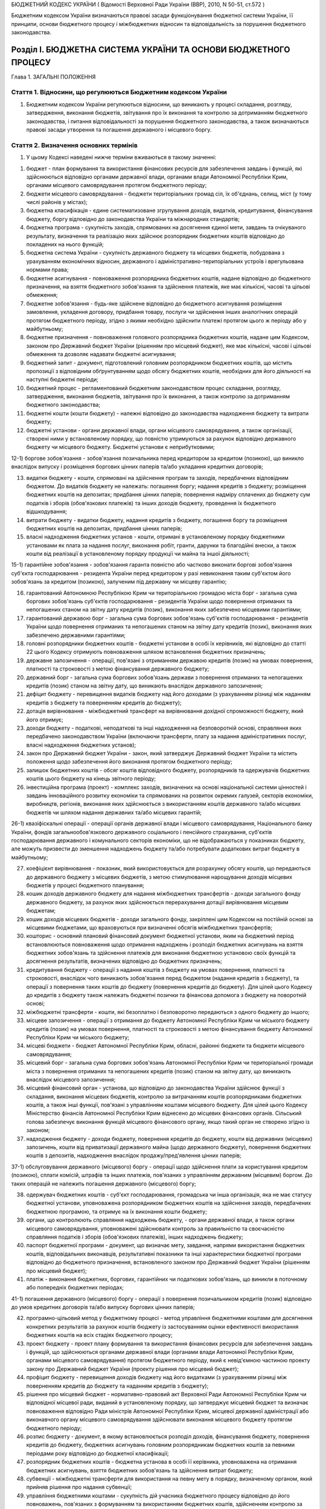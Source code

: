 БЮДЖЕТНИЙ КОДЕКС УКРАЇНИ
( Відомості Верховної Ради України (ВВР), 2010, N 50-51, ст.572 )





Бюджетним кодексом України визначаються правові засади функціонування бюджетної системи України, її принципи, основи бюджетного процесу і міжбюджетних відносин та відповідальність за порушення бюджетного законодавства.


Розділ I. БЮДЖЕТНА СИСТЕМА УКРАЇНИ ТА ОСНОВИ БЮДЖЕТНОГО ПРОЦЕСУ
===============================================================
Глава 1. ЗАГАЛЬНІ ПОЛОЖЕННЯ


Стаття 1. Відносини, що регулюються Бюджетним кодексом України
--------------------------------------------------------------

1. Бюджетним кодексом України регулюються відносини, що виникають у процесі складання, розгляду, затвердження, виконання бюджетів, звітування про їх виконання та контролю за дотриманням бюджетного законодавства, і питання відповідальності за порушення бюджетного законодавства, а також визначаються правові засади утворення та погашення державного і місцевого боргу.
   


Стаття 2. Визначення основних термінів
--------------------------------------

1. У цьому Кодексі наведені нижче терміни вживаються в такому значенні:

1) бюджет - план формування та використання фінансових ресурсів для забезпечення завдань і функцій, які здійснюються відповідно органами державної влади, органами влади Автономної Республіки Крим, органами місцевого самоврядування протягом бюджетного періоду;

2) бюджети місцевого самоврядування - бюджети територіальних громад сіл, їх об'єднань, селищ, міст (у тому числі районів у містах);

3) бюджетна класифікація - єдине систематизоване згрупування доходів, видатків, кредитування, фінансування бюджету, боргу відповідно до законодавства України та міжнародних стандартів;

4) бюджетна програма - сукупність заходів, спрямованих на досягнення єдиної мети, завдань та очікуваного результату, визначення та реалізацію яких здійснює розпорядник бюджетних коштів відповідно до покладених на нього функцій;

5) бюджетна система України - сукупність державного бюджету та місцевих бюджетів, побудована з урахуванням економічних відносин, державного і адміністративно-територіальних устроїв і врегульована нормами права;

6) бюджетне асигнування - повноваження розпорядника бюджетних коштів, надане відповідно до бюджетного призначення, на взяття бюджетного зобов'язання та здійснення платежів, яке має кількісні, часові та цільові обмеження;

7) бюджетне зобов'язання - будь-яке здійснене відповідно до бюджетного асигнування розміщення замовлення, укладення договору, придбання товару, послуги чи здійснення інших аналогічних операцій протягом бюджетного періоду, згідно з якими необхідно здійснити платежі протягом цього ж періоду або у майбутньому;

8) бюджетне призначення - повноваження головного розпорядника бюджетних коштів, надане цим Кодексом, законом про Державний бюджет України (рішенням про місцевий бюджет), яке має кількісні, часові і цільові обмеження та дозволяє надавати бюджетні асигнування;

9) бюджетний запит - документ, підготовлений головним розпорядником бюджетних коштів, що містить пропозиції з відповідним обґрунтуванням щодо обсягу бюджетних коштів, необхідних для його діяльності на наступні бюджетні періоди;

10) бюджетний процес - регламентований бюджетним законодавством процес складання, розгляду, затвердження, виконання бюджетів, звітування про їх виконання, а також контролю за дотриманням бюджетного законодавства;

11) бюджетні кошти (кошти бюджету) - належні відповідно до законодавства надходження бюджету та витрати бюджету;

12) бюджетні установи - органи державної влади, органи місцевого самоврядування, а також організації, створені ними у встановленому порядку, що повністю утримуються за рахунок відповідно державного бюджету чи місцевого бюджету. Бюджетні установи є неприбутковими;

12-1) боргове зобов'язання - зобов'язання позичальника перед кредитором за кредитом (позикою), що виникло внаслідок випуску і розміщення боргових цінних паперів та/або укладання кредитних договорів;
   

13) видатки бюджету - кошти, спрямовані на здійснення програм та заходів, передбачених відповідним бюджетом. До видатків бюджету не належать: погашення боргу; надання кредитів з бюджету; розміщення бюджетних коштів на депозитах; придбання цінних паперів; повернення надміру сплачених до бюджету сум податків і зборів (обов'язкових платежів) та інших доходів бюджету, проведення їх бюджетного відшкодування;

14) витрати бюджету - видатки бюджету, надання кредитів з бюджету, погашення боргу та розміщення бюджетних коштів на депозитах, придбання цінних паперів;

15) власні надходження бюджетних установ - кошти, отримані в установленому порядку бюджетними установами як плата за надання послуг, виконання робіт, гранти, дарунки та благодійні внески, а також кошти від реалізації в установленому порядку продукції чи майна та іншої діяльності;

15-1) гарантійне зобов'язання - зобов'язання гаранта повністю або частково виконати боргові зобов'язання суб'єкта господарювання - резидента України перед кредитором у разі невиконання таким суб'єктом його зобов'язань за кредитом (позикою), залученим під державну чи місцеву гарантію;
   

16) гарантований Автономною Республікою Крим чи територіальною громадою міста борг - загальна сума боргових зобов'язань суб'єктів господарювання - резидентів України щодо повернення отриманих та непогашених станом на звітну дату кредитів (позик), виконання яких забезпечено місцевими гарантіями;
   

17) гарантований державою борг - загальна сума боргових зобов'язань суб'єктів господарювання - резидентів України щодо повернення отриманих та непогашених станом на звітну дату кредитів (позик), виконання яких забезпечено державними гарантіями;
   

18) головні розпорядники бюджетних коштів - бюджетні установи в особі їх керівників, які відповідно до статті 22 цього Кодексу отримують повноваження шляхом встановлення бюджетних призначень;

19) державне запозичення - операції, пов'язані з отриманням державою кредитів (позик) на умовах повернення, платності та строковості з метою фінансування державного бюджету;

20) державний борг - загальна сума боргових зобов'язань держави з повернення отриманих та непогашених кредитів (позик) станом на звітну дату, що виникають внаслідок державного запозичення;

21) дефіцит бюджету - перевищення видатків бюджету над його доходами (з урахуванням різниці між наданням кредитів з бюджету та поверненням кредитів до бюджету);

22) дотація вирівнювання - міжбюджетний трансферт на вирівнювання дохідної спроможності бюджету, який його отримує;

23) доходи бюджету - податкові, неподаткові та інші надходження на безповоротній основі, справляння яких передбачено законодавством України (включаючи трансферти, плату за надання адміністративних послуг, власні надходження бюджетних установ);
   

24) закон про Державний бюджет України - закон, який затверджує Державний бюджет України та містить положення щодо забезпечення його виконання протягом бюджетного періоду;

25) залишок бюджетних коштів - обсяг коштів відповідного бюджету, розпорядників та одержувачів бюджетних коштів цього бюджету на кінець звітного періоду;

26) інвестиційна програма (проект) - комплекс заходів, визначених на основі національної системи цінностей і завдань інноваційного розвитку економіки та спрямованих на розвиток окремих галузей, секторів економіки, виробництв, регіонів, виконання яких здійснюється з використанням коштів державного та/або місцевих бюджетів чи шляхом надання державних та/або місцевих гарантій;

26-1) квазіфіскальні операції - операції органів державної влади і місцевого самоврядування, Національного банку України, фондів загальнообов'язкового державного соціального і пенсійного страхування, суб'єктів господарювання державного і комунального секторів економіки, що не відображаються у показниках бюджету, але можуть призвести до зменшення надходжень бюджету та/або потребувати додаткових витрат бюджету в майбутньому;
   

27) коефіцієнт вирівнювання - показник, який використовується для розрахунку обсягу коштів, що передаються до державного бюджету з місцевих бюджетів, з метою стимулювання нарощування доходів місцевих бюджетів у процесі бюджетного планування;

28) кошик доходів державного бюджету для надання міжбюджетних трансфертів - доходи загального фонду державного бюджету, за рахунок яких здійснюється перерахування дотації вирівнювання місцевим бюджетам;

29) кошик доходів місцевих бюджетів - доходи загального фонду, закріплені цим Кодексом на постійній основі за місцевими бюджетами, що враховуються при визначенні обсягів міжбюджетних трансфертів;

30) кошторис - основний плановий фінансовий документ бюджетної установи, яким на бюджетний період встановлюються повноваження щодо отримання надходжень і розподіл бюджетних асигнувань на взяття бюджетних зобов'язань та здійснення платежів для виконання бюджетною установою своїх функцій та досягнення результатів, визначених відповідно до бюджетних призначень;

31) кредитування бюджету - операції з надання коштів з бюджету на умовах повернення, платності та строковості, внаслідок чого виникають зобов'язання перед бюджетом (надання кредитів з бюджету), та операції з повернення таких коштів до бюджету (повернення кредитів до бюджету). Для цілей цього Кодексу до кредитів з бюджету також належать бюджетні позички та фінансова допомога з бюджету на поворотній основі;

32) міжбюджетні трансферти - кошти, які безоплатно і безповоротно передаються з одного бюджету до іншого;

33) місцеве запозичення - операції з отримання до бюджету Автономної Республіки Крим чи міського бюджету кредитів (позик) на умовах повернення, платності та строковості з метою фінансування бюджету Автономної Республіки Крим чи міського бюджету;

34) місцеві бюджети - бюджет Автономної Республіки Крим, обласні, районні бюджети та бюджети місцевого самоврядування;

35) місцевий борг - загальна сума боргових зобов'язань Автономної Республіки Крим чи територіальної громади міста з повернення отриманих та непогашених кредитів (позик) станом на звітну дату, що виникають внаслідок місцевого запозичення;

36) місцевий фінансовий орган - установа, що відповідно до законодавства України здійснює функції з складання, виконання місцевих бюджетів, контролю за витрачанням коштів розпорядниками бюджетних коштів, а також інші функції, пов'язані з управлінням коштами місцевого бюджету. Для цілей цього Кодексу Міністерство фінансів Автономної Республіки Крим віднесено до місцевих фінансових органів. Сільський голова забезпечує виконання функцій місцевого фінансового органу, якщо такий орган не створено згідно із законом;

37) надходження бюджету - доходи бюджету, повернення кредитів до бюджету, кошти від державних (місцевих) запозичень, кошти від приватизації державного майна (щодо державного бюджету), повернення бюджетних коштів з депозитів, надходження внаслідок продажу/пред'явлення цінних паперів;

37-1) обслуговування державного (місцевого) боргу - операції щодо здійснення плати за користування кредитом (позикою), сплати комісій, штрафів та інших платежів, пов'язаних з управлінням державним (місцевим) боргом. До таких операцій не належить погашення державного (місцевого) боргу;
   

38) одержувач бюджетних коштів - суб'єкт господарювання, громадська чи інша організація, яка не має статусу бюджетної установи, уповноважена розпорядником бюджетних коштів на здійснення заходів, передбачених бюджетною програмою, та отримує на їх виконання кошти бюджету;

39) органи, що контролюють справляння надходжень бюджету, - органи державної влади, а також органи місцевого самоврядування, уповноважені здійснювати контроль за правильністю та своєчасністю справляння податків і зборів (обов'язкових платежів), інших надходжень бюджету;

40) паспорт бюджетної програми - документ, що визначає мету, завдання, напрями використання бюджетних коштів, відповідальних виконавців, результативні показники та інші характеристики бюджетної програми відповідно до бюджетного призначення, встановленого законом про Державний бюджет України (рішенням про місцевий бюджет);

41) платіж - виконання бюджетних, боргових, гарантійних чи податкових зобов'язань, що виникли в поточному або попередніх бюджетних періодах;
   

41-1) погашення державного (місцевого) боргу - операції з повернення позичальником кредитів (позик) відповідно до умов кредитних договорів та/або випуску боргових цінних паперів;
   

42) програмно-цільовий метод у бюджетному процесі - метод управління бюджетними коштами для досягнення конкретних результатів за рахунок коштів бюджету із застосуванням оцінки ефективності використання бюджетних коштів на всіх стадіях бюджетного процесу;

43) проект бюджету - проект плану формування та використання фінансових ресурсів для забезпечення завдань і функцій, що здійснюються органами державної влади (органами влади Автономної Республіки Крим, органами місцевого самоврядування) протягом бюджетного періоду, який є невід'ємною частиною проекту закону про Державний бюджет України (проекту рішення про місцевий бюджет);

44) профіцит бюджету - перевищення доходів бюджету над його видатками (з урахуванням різниці між поверненням кредитів до бюджету та наданням кредитів з бюджету);

45) рішення про місцевий бюджет - нормативно-правовий акт Верховної Ради Автономної Республіки Крим чи відповідної місцевої ради, виданий в установленому порядку, що затверджує місцевий бюджет та визначає повноваження відповідно Ради міністрів Автономної Республіки Крим, місцевої державної адміністрації або виконавчого органу місцевого самоврядування здійснювати виконання місцевого бюджету протягом бюджетного періоду;

46) розпис бюджету - документ, в якому встановлюється розподіл доходів, фінансування бюджету, повернення кредитів до бюджету, бюджетних асигнувань головним розпорядникам бюджетних коштів за певними періодами року відповідно до бюджетної класифікації;

47) розпорядник бюджетних коштів - бюджетна установа в особі її керівника, уповноважена на отримання бюджетних асигнувань, взяття бюджетних зобов'язань та здійснення витрат бюджету;

48) субвенції - міжбюджетні трансферти для використання на певну мету в порядку, визначеному органом, який прийняв рішення про надання субвенції;

49) управління бюджетними коштами - сукупність дій учасника бюджетного процесу відповідно до його повноважень, пов'язаних з формуванням та використанням бюджетних коштів, здійсненням контролю за дотриманням бюджетного законодавства, які спрямовані на досягнення цілей, завдань і конкретних результатів своєї діяльності та забезпечення ефективного, результативного і цільового використання бюджетних коштів;

49-1) управління державним (місцевим) боргом - сукупність дій, пов'язаних із здійсненням запозичень, обслуговуванням і погашенням державного (місцевого) боргу, інших правочинів з державним (місцевим) боргом, що спрямовані на досягнення збалансованості бюджету та оптимізацію боргового навантаження;
   

50) фінансовий норматив бюджетної забезпеченості - гарантований державою в межах наявних бюджетних коштів рівень фінансового забезпечення завдань і функцій, які здійснюються відповідно Радою міністрів Автономної Республіки Крим, місцевими державними адміністраціями, виконавчими органами місцевого самоврядування, що використовується для визначення обсягу міжбюджетних трансфертів;

51) фінансування бюджету - надходження та витрати бюджету, пов'язані із зміною обсягу боргу, обсягів депозитів і цінних паперів, кошти від приватизації державного майна (щодо державного бюджету), зміна залишків бюджетних коштів, які використовуються для покриття дефіциту бюджету або визначення профіциту бюджету.


Стаття 3. Бюджетний період
--------------------------

1. Бюджетний період для всіх бюджетів, що складають бюджетну систему України, становить один календарний рік, який починається 1 січня кожного року і закінчується 31 грудня того ж року. Неприйняття Верховною Радою України закону про Державний бюджет України до 1 січня відповідного року не є підставою для встановлення іншого бюджетного періоду.

2. Відповідно до Конституції України (254к/96-ВР) бюджетний період для Державного бюджету України за особливих обставин може бути іншим, ніж передбачено частиною першою цієї статті.
   Особливими обставинами, за яких Державний бюджет України може бути затверджено на інший, ніж передбачено частиною першою цієї статті, бюджетний період, є:

1) введення воєнного стану;

2) оголошення надзвичайного стану в Україні.

3. У разі затвердження Державного бюджету України на інший, ніж передбачено частиною першою цієї статті, бюджетний період місцеві бюджети мають бути затверджені на такий самий період.


Стаття 4. Склад бюджетного законодавства
----------------------------------------

1. Бюджетне законодавство складається з:

1) Конституції України (254к/96-ВР);

2) цього Кодексу;

3) закону про Державний бюджет України;

4) інших законів, що регулюють бюджетні відносини, передбачених статтею 1 цього Кодексу;

5) нормативно-правових актів Кабінету Міністрів України, прийнятих на підставі і на виконання цього Кодексу та інших законів України, передбачених пунктами 3 та 4 цієї частини статті;

6) нормативно-правових актів органів виконавчої влади, прийнятих на підставі і на виконання цього Кодексу, інших законів України та нормативно-правових актів Кабінету Міністрів України, передбачених пунктами 3, 4 та 5 цієї частини статті;

7) рішень про місцевий бюджет;

8) рішень органів Автономної Республіки Крим, місцевих державних адміністрацій, органів місцевого самоврядування, прийнятих відповідно до цього Кодексу, нормативно-правових актів, передбачених пунктами 3, 4, 5, 6 і 7 цієї частини статті.

2. Бюджетна система України і Державний бюджет України встановлюються виключно цим Кодексом та законом про Державний бюджет України.
   Якщо іншим нормативно-правовим актом бюджетні відносини визначаються інакше, ніж у цьому Кодексі, застосовуються відповідні норми цього Кодексу.
   Виключно законом про Державний бюджет України визначаються надходження та витрати Державного бюджету України.

3. Якщо на ратифікацію подається міжнародний договір України, виконання якого потребує прийняття нових або внесення змін до чинних законів України, що регулюють бюджетні відносини, проекти таких законів подаються на розгляд Верховної Ради України разом з проектом закону про ратифікацію і приймаються одночасно.

4. Розгляд законопроектів щодо їх впливу на показники бюджету та відповідності законам, що регулюють бюджетні відносини, здійснюється за особливою процедурою, визначеною статтею 27 цього Кодексу.
   Глава 2. БЮДЖЕТНА СИСТЕМА УКРАЇНИ ТА ЇЇ ПРИНЦИПИ


Стаття 5. Структура бюджетної системи України
---------------------------------------------

1. Бюджетна система України складається з державного бюджету та місцевих бюджетів.

2. Місцевими бюджетами є бюджет Автономної Республіки Крим, обласні, районні бюджети та бюджети місцевого самоврядування.

3. Бюджетами місцевого самоврядування є бюджети територіальних громад сіл, їх об'єднань, селищ, міст (у тому числі районів у містах).


Стаття 6. Зведений бюджет
-------------------------

1. Зведений бюджет є сукупністю показників бюджетів, що використовуються для аналізу та прогнозування економічного і соціального розвитку держави.

2. Зведений бюджет України включає показники Державного бюджету України, зведеного бюджету Автономної Республіки Крим та зведених бюджетів областей, міст Києва та Севастополя.

3. Зведений бюджет Автономної Республіки Крим включає показники бюджету Автономної Республіки Крим, зведених бюджетів її районів та бюджетів міст республіканського Автономної Республіки Крим значення.

4. Зведений бюджет області включає показники обласного бюджету, зведених бюджетів районів і бюджетів міст обласного значення цієї області.

5. Зведений бюджет району включає показники районного бюджету, бюджетів міст районного значення, селищних та сільських бюджетів цього району.

6. Зведений бюджет міста з районним поділом включає показники міського бюджету та бюджетів районів, що входять до його складу. Якщо місту або району у місті адміністративно підпорядковані інші міста, селища чи села, зведений бюджет міста або району у місті включає показники бюджетів цих міст, селищ та сіл.

7. Показники бюджетів об'єднань територіальних громад, що створюються згідно із законом, включаються до відповідних зведених бюджетів.


Стаття 7. Принципи бюджетної системи України
--------------------------------------------

1. Бюджетна система України ґрунтується на таких принципах:

1) принцип єдності бюджетної системи України - єдність бюджетної системи України забезпечується єдиною правовою базою, єдиною грошовою системою, єдиним регулюванням бюджетних відносин, єдиною бюджетною класифікацією, єдністю порядку виконання бюджетів та ведення бухгалтерського обліку і звітності;

2) принцип збалансованості - повноваження на здійснення витрат бюджету мають відповідати обсягу надходжень бюджету на відповідний бюджетний період;

3) принцип самостійності - Державний бюджет України та місцеві бюджети є самостійними. Держава коштами державного бюджету не несе відповідальності за бюджетні зобов'язання органів влади Автономної Республіки Крим та органів місцевого самоврядування. Органи влади Автономної Республіки Крим та органи місцевого самоврядування коштами відповідних місцевих бюджетів не несуть відповідальності за бюджетні зобов'язання одне одного, а також за бюджетні зобов'язання держави. Самостійність бюджетів забезпечується закріпленням за ними відповідних джерел доходів бюджету, правом відповідних органів державної влади, органів влади Автономної Республіки Крим та органів місцевого самоврядування визначати напрями використання бюджетних коштів відповідно до законодавства України, правом Верховної Ради Автономної Республіки Крим та відповідних місцевих рад самостійно і незалежно одне від одного розглядати та затверджувати відповідні місцеві бюджети;

4) принцип повноти - до складу бюджетів підлягають включенню всі надходження бюджетів та витрати бюджетів, що здійснюються відповідно до нормативно-правових актів органів державної влади, органів влади Автономної Республіки Крим, органів місцевого самоврядування;

5) принцип обґрунтованості - бюджет формується на реалістичних макропоказниках економічного і соціального розвитку України та розрахунках надходжень бюджету і витрат бюджету, що здійснюються відповідно до затверджених методик та правил;

6) принцип ефективності та результативності - при складанні та виконанні бюджетів усі учасники бюджетного процесу мають прагнути досягнення цілей, запланованих на основі національної системи цінностей і завдань інноваційного розвитку економіки, шляхом забезпечення якісного надання послуг, гарантованих державою, Автономною Республікою Крим, місцевим самоврядуванням (далі - гарантовані послуги), при залученні мінімального обсягу бюджетних коштів та досягнення максимального результату при використанні визначеного бюджетом обсягу коштів;

7) принцип субсидіарності - розподіл видів видатків між державним бюджетом та місцевими бюджетами, а також між місцевими бюджетами ґрунтується на необхідності максимально можливого наближення надання гарантованих послуг до їх безпосереднього споживача;

8) принцип цільового використання бюджетних коштів - бюджетні кошти використовуються тільки на цілі, визначені бюджетними призначеннями та бюджетними асигнуваннями;

9) принцип справедливості і неупередженості - бюджетна система України будується на засадах справедливого і неупередженого розподілу суспільного багатства між громадянами і територіальними громадами;

10) принцип публічності та прозорості - інформування громадськості з питань складання, розгляду, затвердження, виконання державного бюджету та місцевих бюджетів, а також контролю за виконанням державного бюджету та місцевих бюджетів.


Стаття 8. Бюджетна класифікація
-------------------------------

1. Бюджетна класифікація використовується для складання і виконання державного та місцевих бюджетів, звітування про їх виконання, здійснення контролю за фінансовою діяльністю органів державної влади, органів влади Автономної Республіки Крим, органів місцевого самоврядування, інших розпорядників бюджетних коштів, проведення фінансового аналізу в розрізі доходів, організаційних, функціональних та економічних категорій видатків, кредитування, фінансування і боргу, а також для забезпечення загальнодержавної і міжнародної порівнянності бюджетних показників. Бюджетна класифікація є обов'язковою для застосування всіма учасниками бюджетного процесу в межах бюджетних повноважень.

2. Міністерство фінансів України затверджує бюджетну класифікацію, зміни до неї та інформує про це Верховну Раду України.

3. Бюджетна класифікація має такі складові частини:

1) класифікація доходів бюджету;

2) класифікація видатків та кредитування бюджету;

3) класифікація фінансування бюджету;

4) класифікація боргу.


Стаття 9. Класифікація доходів бюджету
--------------------------------------

1. Доходи бюджету класифікуються за такими розділами:

1) податкові надходження;

2) неподаткові надходження;

3) доходи від операцій з капіталом;

4) трансферти.

2. Податковими надходженнями визнаються встановлені законами України про оподаткування загальнодержавні податки і збори (обов'язкові платежі) та місцеві податки і збори (обов'язкові платежі).

3. Неподатковими надходженнями визнаються:

1) доходи від власності та підприємницької діяльності;

2) адміністративні збори та платежі, доходи від некомерційної господарської діяльності;

3) інші неподаткові надходження.

4. Трансферти - кошти, одержані від інших органів державної влади, органів влади Автономної Республіки Крим, органів місцевого самоврядування, інших держав або міжнародних організацій на безоплатній та безповоротній основі.


Стаття 10. Класифікація видатків та кредитування бюджету
--------------------------------------------------------

1. Видатки та кредитування бюджету класифікуються за:

1) бюджетними програмами (програмна класифікація видатків та кредитування бюджету);

2) ознакою головного розпорядника бюджетних коштів (відомча класифікація видатків та кредитування бюджету);

3) функціями, з виконанням яких пов'язані видатки та кредитування бюджету (функціональна класифікація видатків та кредитування бюджету).

2. Програмна класифікація видатків та кредитування бюджету використовується у разі застосування програмно-цільового методу у бюджетному процесі. Програмна класифікація видатків та кредитування державного бюджету (місцевого бюджету) формується Міністерством фінансів України (місцевим фінансовим органом) за пропозиціями, поданими головними розпорядниками бюджетних коштів під час складання проекту закону про Державний бюджет України (проекту рішення про місцевий бюджет) у бюджетних запитах.
   Програмна класифікація видатків та кредитування місцевого бюджету формується з урахуванням типової програмної класифікації видатків та кредитування місцевого бюджету, яка затверджується Міністерством фінансів України.
   До застосування програмно-цільового методу у бюджетному процесі на рівні місцевих бюджетів використовується тимчасова класифікація видатків та кредитування місцевих бюджетів (v0011201-11), яка затверджується Міністерством фінансів України. Складові частини цієї класифікації, що конкретизують програми і заходи з виконання повноважень органів влади Автономної Республіки Крим, місцевих державних адміністрацій та органів місцевого самоврядування, для цілей цього Кодексу вживаються в контексті терміна "бюджетна програма".

3. Відомча класифікація видатків та кредитування бюджету містить перелік головних розпорядників бюджетних коштів для систематизації видатків та кредитування бюджету за ознакою головного розпорядника бюджетних коштів.
   На основі відомчої класифікації видатків та кредитування бюджету Державна казначейська служба України складає та веде єдиний реєстр розпорядників бюджетних коштів та одержувачів бюджетних коштів.
   Головні розпорядники бюджетних коштів визначають мережу розпорядників бюджетних коштів нижчого рівня та одержувачів бюджетних коштів з урахуванням вимог щодо формування єдиного реєстру розпорядників бюджетних коштів і одержувачів бюджетних коштів та даних такого реєстру.

4. Функціональна класифікація видатків та кредитування бюджету має такі рівні деталізації:

1) розділи, в яких систематизуються видатки та кредитування бюджету, пов'язані з виконанням функцій держави, Автономної Республіки Крим чи місцевого самоврядування;

2) підрозділи та групи, в яких конкретизуються видатки та кредитування бюджету на виконання функцій держави, Автономної Республіки Крим чи місцевого самоврядування.

5. Видатки бюджету класифікуються за економічною характеристикою операцій, що здійснюються при їх проведенні (економічна класифікація видатків бюджету).
   За економічною класифікацією видатків бюджету видатки бюджету поділяються на поточні та капітальні.

6. Класифікація кредитування бюджету систематизує кредитування бюджету за типом позичальника та поділяє операції з кредитування на надання кредитів з бюджету і повернення кредитів до бюджету.

7. У складі витрат (видатків) бюджету виділяються витрати (видатки) споживання і витрати (видатки) розвитку відповідно до бюджетної класифікації.


Стаття 11. Класифікація фінансування бюджету
--------------------------------------------

1. Класифікація фінансування бюджету містить джерела отримання фінансових ресурсів, необхідних для покриття дефіциту бюджету, і напрями витрачання фінансових ресурсів, що утворилися в результаті профіциту бюджету. Витрати на погашення боргу належать до складу фінансування бюджету.

2. Фінансування бюджету класифікується за:

1) типом кредитора (за категоріями кредиторів або власників боргових зобов'язань);

2) типом боргового зобов'язання (за засобами, що використовуються для фінансування бюджету).


Стаття 12. Класифікація боргу
-----------------------------

1. Класифікація боргу систематизує інформацію про всі боргові зобов'язання держави, Автономної Республіки Крим, територіальної громади міста.

2. Борг класифікується за типом кредитора та за типом боргового зобов'язання.


Стаття 13. Складові частини бюджету
-----------------------------------

1. Бюджет може складатися із загального та спеціального фондів.

2. Складовими частинами загального фонду бюджету є:

1) всі доходи бюджету, крім тих, що призначені для зарахування до спеціального фонду бюджету;

2) всі видатки бюджету, що здійснюються за рахунок надходжень загального фонду бюджету;

3) кредитування бюджету (повернення кредитів до бюджету без визначення цільового спрямування та надання кредитів з бюджету, що здійснюється за рахунок надходжень загального фонду бюджету);

4) фінансування загального фонду бюджету.

3. Складовими частинами спеціального фонду бюджету є:

1) доходи бюджету (включаючи власні надходження бюджетних установ), які мають цільове спрямування;

2) видатки бюджету, що здійснюються за рахунок конкретно визначених надходжень спеціального фонду бюджету (у тому числі власних надходжень бюджетних установ);

3) кредитування бюджету (повернення кредитів до бюджету з визначенням цільового спрямування та надання кредитів з бюджету, що здійснюється за рахунок конкретно визначених надходжень спеціального фонду бюджету);

4) фінансування спеціального фонду бюджету.

4. Власні надходження бюджетних установ отримуються додатково до коштів загального фонду бюджету і включаються до спеціального фонду бюджету.
   Власні надходження бюджетних установ поділяються на такі групи:

   - перша група - надходження від плати за послуги, що надаються бюджетними установами згідно із законодавством;
   - друга група - інші джерела власних надходжень бюджетних установ.
   - У складі першої групи виділяються такі підгрупи:
   - підгрупа 1 - плата за послуги, що надаються бюджетними установами згідно з їх основною діяльністю;
   - підгрупа 2 - надходження бюджетних установ від додаткової (господарської) діяльності;
   - підгрупа 3 - плата за оренду майна бюджетних установ;
   - підгрупа 4 - надходження бюджетних установ від реалізації в установленому порядку майна (крім нерухомого майна).
   - У складі другої групи виділяються такі підгрупи:
   - підгрупа 1 - благодійні внески, гранти та дарунки;
   - підгрупа 2 - кошти, що отримують бюджетні установи від підприємств, організацій, фізичних осіб та від інших бюджетних установ для виконання цільових заходів;
   - підгрупа 3 - кошти, що отримують вищі та професійно-технічні навчальні заклади від розміщення на депозитах тимчасово вільних бюджетних коштів, отриманих за надання платних послуг, якщо таким закладам законом надано відповідне право.
   - Власні надходження бюджетних установ використовуються (з урахуванням частини дев'ятої статті 51 цього Кодексу) на:
   - покриття витрат, пов'язаних з організацією та наданням послуг, що надаються бюджетними установами згідно з їх основною діяльністю (за рахунок надходжень підгрупи 1 першої групи);
   - організацію додаткової (господарської) діяльності бюджетних установ (за рахунок надходжень підгрупи 2 першої групи);
   - утримання, облаштування, ремонт та придбання майна бюджетних установ (за рахунок надходжень підгрупи 3 першої групи);
   - ремонт, модернізацію чи придбання нових необоротних активів та матеріальних цінностей, покриття витрат, пов'язаних з організацією збирання і транспортування відходів і брухту на приймальні пункти (за рахунок надходжень підгрупи 4 першої групи);
   - господарські потреби бюджетних установ, включаючи оплату комунальних послуг і енергоносіїв (за рахунок надходжень підгруп 2 і 4 першої групи);
   - організацію основної діяльності бюджетних установ (за рахунок надходжень підгруп 1 і 3 другої групи);
   - виконання відповідних цільових заходів (за рахунок надходжень підгрупи 2 другої групи).

5. Розподіл бюджету на загальний та спеціальний фонди, їх складові частини визначаються виключно цим Кодексом та законом про Державний бюджет України.

6. Підставою для рішення Верховної Ради Автономної Республіки Крим, відповідної місцевої ради про створення спеціального фонду у складі місцевого бюджету може бути виключно цей Кодекс та закон про Державний бюджет України.

7. Передача коштів між загальним та спеціальним фондами бюджету дозволяється тільки в межах бюджетних призначень шляхом внесення змін до закону про Державний бюджет України, прийняття рішення про місцевий бюджет або про внесення змін до нього (крім випадку, передбаченого частиною другою статті 57 цього Кодексу).

8. Платежі за рахунок спеціального фонду бюджету здійснюються в межах коштів, що фактично надійшли до цього фонду на відповідну мету (з дотриманням вимог частини другої статті 57 цього Кодексу), якщо цим Кодексом та/або законом про Державний бюджет України (рішенням про місцевий бюджет) не встановлено інше.

9. Створення позабюджетних фондів органами державної влади, органами влади Автономної Республіки Крим, органами місцевого самоврядування та іншими бюджетними установами не допускається. Відкриття позабюджетних рахунків для розміщення бюджетних коштів (включаючи власні надходження бюджетних установ) органами державної влади, органами влади Автономної Республіки Крим, органами місцевого самоврядування та іншими бюджетними установами забороняється, крім випадку, передбаченого частиною восьмою статті 16 цього Кодексу, а також крім розміщення закордонними дипломатичними установами України бюджетних коштів на поточних рахунках іноземних банків у порядку, встановленому Кабінетом Міністрів України, та розміщення вищими і професійно-технічними навчальними закладами на депозитах тимчасово вільних бюджетних коштів, отриманих за надання платних послуг, якщо таким закладам законом надано відповідне право.

10. Планові і звітні показники щодо бюджетного відшкодування податку на додану вартість, повернення кредитів до бюджету, погашення боргу, розміщення бюджетних коштів на депозитах, придбання цінних паперів, забезпечення встановленого розміру оборотного залишку бюджетних коштів та інші відповідні показники, визначені Міністерством фінансів України, обов'язково відображаються з від'ємним значенням.
   Глава 3. ФІНАНСУВАННЯ БЮДЖЕТУ (ДЕФІЦИТ, ПРОФІЦИТ) ТА ДЕРЖАВНИЙ (МІСЦЕВИЙ) БОРГ


Стаття 14. Дефіцит та профіцит бюджету, залишок бюджетних коштів
----------------------------------------------------------------

1. Затвердження бюджету з дефіцитом дозволяється у разі наявності обґрунтованих джерел фінансування бюджету з урахуванням особливостей, визначених статтею 72 цього Кодексу.

2. Профіцит бюджету затверджується з метою погашення боргу, забезпечення встановленого розміру оборотного залишку бюджетних коштів та придбання цінних паперів з урахуванням особливостей, визначених статтею 72 цього Кодексу.

3. Оборотний залишок бюджетних коштів - частина залишку коштів загального фонду відповідного бюджету, яка утворюється для покриття тимчасових касових розривів.
   Оборотний залишок бюджетних коштів встановлюється у розмірі не більше 2 відсотків планових видатків загального фонду бюджету і затверджується у законі про Державний бюджет України (рішенні про місцевий бюджет).
   На кінець бюджетного періоду оборотний залишок бюджетних коштів має бути збережений у встановленому розмірі.

4. Перевищення залишку коштів загального фонду бюджету над оборотним залишком бюджетних коштів на кінець бюджетного періоду становить вільний залишок бюджетних коштів, який використовується на здійснення витрат бюджету згідно із законом про Державний бюджет України та/або змінами до нього (змінами до рішення про місцевий бюджет).


Стаття 15. Джерела фінансування бюджету
---------------------------------------

1. Джерелами фінансування бюджету є:

1) кошти від державних (місцевих) внутрішніх та зовнішніх запозичень;

2) кошти від приватизації державного майна (включаючи інші надходження, безпосередньо пов'язані з процесом приватизації) - щодо державного бюджету;

3) повернення бюджетних коштів з депозитів, надходження внаслідок продажу/пред'явлення цінних паперів;

4) вільний залишок бюджетних коштів з дотриманням умов, визначених цим Кодексом.

2. Джерелом фінансування бюджету не можуть бути емісійні кошти Національного банку України.


Стаття 16. Здійснення державних (місцевих) запозичень та управління державним (місцевим) боргом
-----------------------------------------------------------------------------------------------


1. Державні внутрішні та зовнішні запозичення здійснюються в межах, визначених законом про Державний бюджет України, з дотриманням граничного обсягу державного боргу.
   Право на здійснення державних внутрішніх та зовнішніх запозичень належить державі в особі Міністра фінансів України або особі, яка виконує його обов'язки (далі - Міністр фінансів України), за дорученням Кабінету Міністрів України.
   Кабінет Міністрів України визначає умови здійснення державних запозичень, у тому числі вид, валюту, строк та відсоткову ставку державного запозичення.
   У разі зменшення обсягу коштів від державних внутрішніх (зовнішніх) запозичень порівняно з обсягом, визначеним законом про Державний бюджет України, у зв'язку з погіршенням умов таких запозичень та/або кон'юнктури фінансового ринку допускається збільшення обсягу коштів від державних зовнішніх (внутрішніх) запозичень з дотриманням граничного обсягу державного боргу.
   У разі зменшення (збільшення) обсягу платежів з погашення державного боргу у зв'язку з поліпшенням (погіршенням) умов на фінансовому ринку порівняно з обсягом, визначеним законом про Державний бюджет України, допускається зменшення (збільшення) обсягу державних запозичень з дотриманням визначеного законом про Державний бюджет України обсягу фінансування державного бюджету за борговими операціями.

2. Кредити (позики) від іноземних держав, банків і міжнародних фінансових організацій для реалізації інвестиційних програм (проектів) залучаються державою на підставі міжнародних договорів України і відносяться до державних зовнішніх запозичень. Кошти для реалізації таких інвестиційних програм (проектів), а також витрати на обслуговування та погашення відповідних кредитів (позик) передбачаються у законі про Державний бюджет України протягом усього строку дії кредитних договорів. Відповідні міжнародні договори не потребують ратифікації, якщо інше не встановлено законом.
   

3. Верховна Рада Автономної Республіки Крим та міські ради мають право здійснювати місцеві внутрішні запозичення (за винятком випадків, передбачених статтею 73 цього Кодексу).
   Місцеві зовнішні запозичення можуть здійснювати лише міські ради міст з чисельністю населення понад триста тисяч жителів за офіційними даними органів державної статистики на час ухвалення рішення про здійснення місцевих запозичень. При цьому місцеві зовнішні запозичення шляхом отримання кредитів (позик) від міжнародних фінансових організацій можуть здійснювати всі міські ради.
   Право на здійснення місцевих запозичень у межах, визначених рішенням про місцевий бюджет, з урахуванням статті 74 цього Кодексу належить Автономній Республіці Крим, територіальній громаді міста в особі керівника місцевого фінансового органу за дорученням Верховної Ради Автономної Республіки Крим, міської ради.

4. Бюджетна установа не має права здійснювати запозичення у будь-якій формі (крім випадків, передбачених цим Кодексом) або надавати юридичним чи фізичним особам кредити з бюджету (якщо не встановлено відповідні бюджетні призначення на надання кредитів з бюджету).
   

5. При здійсненні державних запозичень та наданні державних гарантій Міністр фінансів України за рішенням Кабінету Міністрів України має право брати зобов'язання від імені України, пов'язані із здійсненням таких запозичень, у тому числі щодо відмови від суверенного імунітету в можливих судових справах, пов'язаних з поверненням кредитів (позик), протягом часу дії зобов'язання з повернення запозичених коштів.

6. Витрати на обслуговування та погашення державного (місцевого) боргу здійснюються Міністерством фінансів України (місцевим фінансовим органом) відповідно до кредитних договорів, а також нормативно-правових актів, за якими виникають державні боргові зобов'язання (боргові зобов'язання Автономної Республіки Крим чи територіальних громад), незалежно від обсягу коштів, визначеного на таку мету законом про Державний бюджет України (рішенням про місцевий бюджет).
   Якщо очікуваний обсяг витрат на обслуговування та погашення державного боргу перевищить обсяг коштів, визначений законом про Державний бюджет України на таку мету, Міністерство фінансів України невідкладно інформує про це Кабінет Міністрів України. Кабінет Міністрів України невідкладно інформує про очікуване перевищення таких витрат Верховну Раду України та подає у двотижневий строк пропозиції про внесення змін до закону про Державний бюджет України.
   Якщо очікуваний обсяг витрат на обслуговування та погашення місцевого боргу перевищить обсяг коштів, визначений рішенням про місцевий бюджет на таку мету, Верховна Рада Автономної Республіки Крим, міська рада вносять відповідні зміни до рішення про місцевий бюджет.

7. З метою ефективного управління державним (місцевим) боргом Міністерство фінансів України (Верховна Рада Автономної Республіки Крим, міська рада або за їх рішенням місцевий фінансовий орган) має право здійснювати правочини з державним (місцевим) боргом, включаючи обмін, випуск, купівлю, викуп та продаж державних боргових зобов'язань (боргових зобов'язань Автономної Республіки Крим, територіальної громади міста), за умови дотримання граничного обсягу державного (місцевого) боргу на кінець бюджетного періоду.
   Міністерство фінансів України (місцевий фінансовий орган) може залучати суб'єктів господарювання для надання агентських, консультаційних, рейтингових та інших послуг, необхідних для управління державним (місцевим) боргом, за рахунок коштів державного (місцевого) бюджету в межах бюджетних призначень на обслуговування державного (місцевого) боргу.
   

8. Міністр фінансів України за погодженням з Національним банком України має право в межах поточного бюджетного періоду здійснювати на конкурсних засадах та/або шляхом проведення аукціонів розміщення тимчасово вільних коштів єдиного казначейського рахунку та коштів валютних рахунків державного бюджету на депозитах або шляхом придбання державних цінних паперів з подальшим поверненням таких коштів до кінця поточного бюджетного періоду.
   Керівник місцевого фінансового органу має право за рішенням Верховної Ради Автономної Республіки Крим, відповідної місцевої ради в межах поточного бюджетного періоду здійснювати на конкурсних засадах розміщення тимчасово вільних коштів місцевих бюджетів на депозитах або шляхом придбання державних цінних паперів, цінних паперів, емітованих Автономною Республікою Крим, відповідною міською радою, з подальшим поверненням таких коштів до кінця поточного бюджетного періоду.
   Порядок (6-2011-п,65-2011-п) здійснення операцій, передбачених цією частиною статті, визначається Кабінетом Міністрів України з дотриманням таких вимог:

   - встановлення мінімальної ставки дохідності придбання цінних паперів, укладання договорів придбання цінних паперів - при придбанні цінних паперів;
   - укладання договору банківського вкладу (депозиту) з установою банку - при розміщенні на депозитах.
   - Договір про придбання державних цінних паперів, цінних паперів, емітованих Автономною Республікою Крим, відповідною міською радою, згідно з цією частиною статті має містити положення про виконання особами, що уклали цей договір, зобов'язання щодо зворотного продажу/купівлі таких цінних паперів до кінця поточного бюджетного періоду.

9. Умови випуску та обігу державних цінних паперів і цінних паперів, емітованих Автономною Республікою Крим, відповідною міською радою, визначаються з урахуванням Закону України "Про цінні папери та фондовий ринок" (3480-15).
   Міністерство фінансів України оприлюднює графік проведення аукціонів з розміщення державних боргових цінних паперів на внутрішньому ринку. Такий графік може уточнюватися у зв'язку із зміною умов державних запозичень та/або кон'юнктури фінансового ринку.
   


Стаття 17. Державні та місцеві гарантії
---------------------------------------


1. Державні гарантії для забезпечення повного або часткового виконання боргових зобов'язань суб'єктів господарювання - резидентів України можуть надаватися за рішенням Кабінету Міністрів України або на підставі міжнародних договорів України виключно у межах і за напрямами, що визначені законом про Державний бюджет України. За дорученням Кабінету Міністрів України відповідні правочини щодо його рішень вчиняє Міністр фінансів України.
   

2. Місцеві гарантії можуть надаватися за рішенням Верховної Ради Автономної Республіки Крим, відповідної міської ради для забезпечення повного або часткового виконання боргових зобов'язань суб'єктів господарювання - резидентів України, що належать до комунального сектору економіки, розташовані на відповідній території та здійснюють на цій території реалізацію інвестиційних програм (проектів), метою яких є розвиток комунальної інфраструктури або впровадження ресурсозберігаючих технологій.

3. Державні (місцеві) гарантії надаються на умовах платності, строковості, а також забезпечення виконання зобов'язань у спосіб, передбачений законом.
   Правочин щодо надання державної (місцевої) гарантії оформляється в письмовій формі та має визначати: предмет гарантії; повні найменування та місцезнаходження суб'єкта господарювання і кредитора (у разі гарантування виконання зобов'язань за кредитним договором); обсяг кредиту (позики); обсяг гарантійних зобов'язань та порядок їх виконання; умови настання гарантійного випадку; строк дії гарантії.
   Обов'язковою умовою надання державної (місцевої) гарантії є укладення договору між Міністерством фінансів України (відповідним місцевим фінансовим органом) та суб'єктом господарювання про погашення заборгованості суб'єкта господарювання перед державою (Автономною Республікою Крим чи територіальною громадою міста) за виконання гарантійних зобов'язань. Істотними умовами такого договору мають бути зобов'язання суб'єкта господарювання:

   - внести плату за надання державної (місцевої) гарантії;
   - надати майнове або інше забезпечення виконання зобов'язань за гарантією;
   - відшкодувати витрати державного (місцевого) бюджету, пов'язані з виконанням гарантійних зобов'язань;
   - сплатити пеню за прострочення відшкодування зазначених витрат. Пеня нараховується за кожний день прострочення сплати заборгованості у національній валюті з розрахунку 120 відсотків річних облікової ставки Національного банку України за офіційним курсом гривні до іноземної валюти, встановленим Національним банком України на день нарахування пені;
   - надати гаранту права на договірне списання банком коштів з рахунків суб'єкта господарювання на користь гаранта.
   

4. Державні (місцеві) гарантії не надаються для забезпечення боргових зобов'язань суб'єктів господарювання, якщо безпосереднім джерелом повернення кредитів (позик) передбачаються кошти державного (місцевого) бюджету (крім боргових зобов'язань, що виникають за кредитами (позиками) від міжнародних фінансових організацій).
   

5. Суб'єкти господарювання, щодо яких приймається рішення про надання кредитів (позик), залучених державою (Автономною Республікою Крим чи територіальною громадою міста), або державних (місцевих) гарантій, зобов'язані надати майнове або інше забезпечення виконання зобов'язань та сплатити до Державного бюджету України (відповідного місцевого бюджету) плату за їх отримання у розмірі, встановленому Кабінетом Міністрів України (Верховною Радою Автономної Республіки Крим чи міською радою), якщо інше не передбачено законом про Державний бюджет України.
   

6. У разі прийняття рішення про надання кредитів (позик), залучених державою (Автономною Республікою Крим чи територіальною громадою міста) або під державні (місцеві) гарантії, суб'єктам господарювання, у віданні яких є майно державної (комунальної) власності, необхідність надання такими суб'єктами господарювання майнового забезпечення, його розмір та вид визначає Кабінет Міністрів України щодо державного майна (Верховна Рада Автономної Республіки Крим - щодо майна Автономної Республіки Крим, відповідна міська рада - щодо комунального майна).
   

7. Платежі, пов'язані з виконанням гарантійних зобов'язань держави (Автономної Республіки Крим чи територіальної громади міста), здійснюються згідно з відповідними договорами незалежно від обсягу коштів, визначених на цю мету в законі про Державний бюджет України (рішенні про місцевий бюджет), у такому ж порядку, як визначено частиною шостою статті 16 цього Кодексу, та відображаються як надання кредитів з бюджету стосовно суб'єктів господарювання, зобов'язання яких гарантовані.

8. У разі виконання державою (Автономною Республікою Крим чи територіальною громадою міста) гарантійних зобов'язань перед кредиторами шляхом здійснення платежів за рахунок коштів державного (місцевого) бюджету або шляхом укладання з такими кредиторами договорів про реструктурування сум, повернення яких гарантовано, у суб'єктів господарювання, зобов'язання яких гарантовані, з моменту такого виконання виникає прострочена заборгованість перед державою (Автономною Республікою Крим чи територіальною громадою міста) за кредитами (позиками), залученими під державні (місцеві) гарантії, в обсязі фактичних витрат державного (місцевого) бюджету та/або таких реструктурованих сум, а до держави (Автономної Республіки Крим чи територіальної громади міста) переходять права кредитора та право вимагати від таких суб'єктів господарювання погашення заборгованості в установленому законом порядку, якщо такі права не були передбачені відповідними договорами.
   Якщо договором між Кабінетом Міністрів України (Радою міністрів Автономної Республіки Крим чи виконавчим органом міської ради за рішенням Верховної Ради Автономної Республіки Крим чи міської ради) та суб'єктом господарювання передбачаються зобов'язання такого суб'єкта господарювання з погашення та обслуговування кредитів (позик), залучених державою (Автономною Республікою Крим чи територіальною громадою міста), невиконання або неналежне виконання таких зобов'язань за договором тягне перехід до держави (Автономної Республіки Крим чи територіальної громади міста) права стягнення простроченої заборгованості у повному обсязі незалежно від стану виконання державою (Автономною Республікою Крим чи територіальною громадою міста) зобов'язань за такими кредитами (позиками).

9. Прострочена заборгованість суб'єкта господарювання перед державою (Автономною Республікою Крим чи територіальною громадою міста) за кредитом (позикою), залученим державою (Автономною Республікою Крим чи територіальною громадою міста) або під державну (місцеву) гарантію, а також за кредитом з бюджету (включаючи плату за користування такими кредитами (позиками) та пеню) стягується з такого суб'єкта господарювання органами державної податкової служби, що є органами стягнення такої заборгованості у порядку, передбаченому Податковим кодексом України (2755-17) або іншим законом, включаючи погашення такої заборгованості за рахунок майна цього суб'єкта господарювання.
   Позовна давність на вимоги щодо погашення такої заборгованості суб'єкта господарювання перед державою (Автономною Республікою Крим чи територіальною громадою міста) не поширюється.

10. Якщо за рішенням суду державі (Автономній Республіці Крим чи територіальній громаді міста) відмовлено у стягненні заборгованості перед державою (Автономною Республікою Крим чи територіальною громадою міста) за кредитами (позиками), залученими державою (Автономною Республікою Крим чи територіальною громадою міста) або під державну (місцеву) гарантію, а також за кредитом з бюджету, органи державної податкової служби оскаржують його у встановленому законом порядку до прийняття рішення вищими спеціалізованими судами, Верховним Судом України.

11. Міністерство фінансів України має право залучати суб'єктів господарювання для представництва органів державної влади в судах у справах про стягнення заборгованості перед державою за кредитами (позиками), залученими державою або під державні гарантії, а також за кредитами з бюджету, в тому числі у процесі банкрутства, щодо стягнення якої органам податкової служби відмовлено.
   Міністерство фінансів України здійснює оплату таких послуг суб'єктів господарювання за рахунок коштів державного бюджету в межах відповідних бюджетних призначень.

12. Міністерство фінансів України має право здійснювати на відкритих аукціонах продаж права вимоги погашення простроченої більше трьох років заборгованості перед державою за кредитами (позиками), залученими державою або під державні гарантії, а також за кредитами з бюджету в порядку (402-2011-п), встановленому Кабінетом Міністрів України.
   Верховна Рада Автономної Республіки Крим, відповідні місцеві ради можуть встановлювати порядок продажу прав вимоги погашення простроченої більше трьох років заборгованості за кредитами (позиками), залученими під місцеві гарантії, а також за кредитами з відповідних місцевих бюджетів з дотриманням вимог, встановлених Кабінетом Міністрів України.

13. Забороняється реструктуризація заборгованості суб'єктів господарювання перед державою (Автономною Республікою Крим чи територіальною громадою міста) за кредитами (позиками), залученими державою (Автономною Республікою Крим чи територіальною громадою міста) або під державні (місцеві) гарантії, за кредитами з бюджету, крім розстрочення її сплати під час санації такого суб'єкта господарювання за участю інвестора, який бере на себе солідарні зобов'язання щодо погашення такої заборгованості, на строк не більше трьох років на підставі договору, укладеного між таким суб'єктом господарювання, інвестором та органом державної податкової служби. При цьому сума пені, нарахована внаслідок невиконання позичальником таких зобов'язань на реструктуризовану суму заборгованості, списується.

14. Забороняється списання заборгованості суб'єктів господарювання перед державою (Автономною Республікою Крим чи територіальною громадою міста) за кредитами (позиками), залученими державою (Автономною Республікою Крим чи територіальною громадою міста) або під державні (місцеві) гарантії, кредитами з бюджету, крім заборгованості суб'єктів господарювання, визнаних у встановленому порядку банкрутами, вимоги щодо погашення заборгованості яких не були задоволені у зв'язку з недостатністю їхніх активів і стосовно яких проведено державну реєстрацію припинення юридичної особи у зв'язку з визнанням її банкрутом, а також крім заборгованості, щодо стягнення якої судом прийнято рішення не на користь держави, яке набрало законної сили, та/або стягнення якої в судовому порядку є неможливим або недоцільним. Порядок списання такої заборгованості визначається Кабінетом Міністрів України.

15. Протягом строку дії договору про місцеву гарантію Верховна Рада Автономної Республіки Крим та міські ради передбачають у відповідному рішенні про місцевий бюджет кошти на виконання гарантійних зобов'язань з платежів, термін сплати яких настає у відповідному бюджетному періоді. При цьому такі кошти передбачаються:

   - щодо забезпечених гарантією договорів, за якими вже настав гарантійний випадок, в обсязі, що дорівнює сумі платежів за цими договорами;
   - щодо інших забезпечених гарантією договорів - не менше 50 відсотків сум платежів за цими договорами.


Стаття 18. Граничні обсяги державного (місцевого) боргу та державних (місцевих) гарантій
----------------------------------------------------------------------------------------


1. Граничний обсяг державного (місцевого) боргу, граничний обсяг надання державних (місцевих) гарантій визначаються на кожний бюджетний період законом про Державний бюджет України (рішенням про місцевий бюджет).

2. Загальний обсяг державного боргу та гарантованого державою боргу на кінець бюджетного періоду не може перевищувати 60 відсотків річного номінального обсягу валового внутрішнього продукту України.
   У разі перевищення цієї граничної величини Кабінет Міністрів України зобов'язаний вжити заходів для приведення такого загального обсягу боргів у відповідність із положеннями цього Кодексу.

3. Загальний обсяг місцевого боргу та гарантованого Автономною Республікою Крим чи територіальною громадою міста боргу (без урахування гарантійних зобов'язань, що виникають за кредитами (позиками) від міжнародних фінансових організацій) станом на кінець бюджетного періоду не може перевищувати 200 відсотків (для міста Києва - 400 відсотків) середньорічного індикативного прогнозного обсягу надходжень бюджету розвитку (без урахування обсягу місцевих запозичень та капітальних трансфертів (субвенцій) з інших бюджетів), визначеного прогнозом відповідного місцевого бюджету на наступні за плановим два бюджетні періоди відповідно до частини четвертої статті 21 цього Кодексу.
   У разі перевищення цієї граничної величини Верховна Рада Автономної Республіки Крим, відповідна міська рада зобов'язані вжити заходів для приведення такого загального обсягу боргу у відповідність із положеннями цього Кодексу.

4. З метою забезпечення дотримання граничних обсягів державного (місцевого) боргу та державних (місцевих) гарантій Міністерство фінансів України веде Реєстр державного боргу і гарантованого державою боргу, Реєстр державних гарантій, а також Реєстр місцевих запозичень та місцевих гарантій.
   Реєстр державного боргу і гарантованого державою боргу є інформаційною системою боргових і гарантійних зобов'язань держави, що включає умови кредитних договорів і випуску державних цінних паперів та умови надання державних гарантій, відомості про стан обслуговування і погашення державного боргу.
   Реєстр державних гарантій є інформаційною системою, що містить відомості про надані протягом бюджетного періоду державні гарантії.
   Реєстр місцевих запозичень та місцевих гарантій є інформаційною системою, що містить відомості про здійснені місцеві запозичення та надані місцеві гарантії.
   
   Глава 4. БЮДЖЕТНИЙ ПРОЦЕС ТА ЙОГО УЧАСНИКИ


Стаття 19. Стадії та учасники бюджетного процесу
------------------------------------------------

1. Стадіями бюджетного процесу визнаються:

1) складання проектів бюджетів;

2) розгляд проекту та прийняття закону про Державний бюджет України (рішення про місцевий бюджет);

3) виконання бюджету, включаючи внесення змін до закону про Державний бюджет України (рішення про місцевий бюджет);

4) підготовка та розгляд звіту про виконання бюджету і прийняття рішення щодо нього.

2. На всіх стадіях бюджетного процесу здійснюються контроль за дотриманням бюджетного законодавства, аудит та оцінка ефективності управління бюджетними коштами відповідно до законодавства.

3. Учасниками бюджетного процесу є органи, установи та посадові особи, наділені бюджетними повноваженнями (правами та обов'язками з управління бюджетними коштами).


Стаття 20. Застосування програмно-цільового методу у бюджетному процесі
-----------------------------------------------------------------------

1. У бюджетному процесі програмно-цільовий метод застосовується на рівні державного бюджету та на рівні місцевих бюджетів (за рішенням Верховної Ради Автономної Республіки Крим, відповідної місцевої ради).

2. Особливими складовими програмно-цільового методу у бюджетному процесі є бюджетні програми, відповідальні виконавці бюджетних програм, паспорти бюджетних програм, результативні показники бюджетних програм.

3. Бюджетні програми визначаються головними розпорядниками бюджетних коштів з урахуванням положень частини другої статті 21 і пункту 2 частини п'ятої статті 22 цього Кодексу.

4. Відповідальний виконавець бюджетних програм визначається головним розпорядником бюджетних коштів за погодженням з Міністерством фінансів України (місцевим фінансовим органом). Відповідальним виконавцем бюджетних програм може бути головний розпорядник бюджетних коштів за бюджетними програмами, виконання яких забезпечується його апаратом, та/або розпорядник бюджетних коштів нижчого рівня, який виконує бюджетні програми у системі головного розпорядника.
   Відповідальний виконавець бюджетних програм у процесі їх виконання забезпечує цільове та ефективне використання бюджетних коштів протягом усього строку реалізації відповідних бюджетних програм у межах визначених бюджетних призначень.

5. Результативні показники бюджетної програми використовуються для оцінки ефективності бюджетної програми і включають кількісні та якісні показники, які визначають результат виконання бюджетної програми, характеризують хід її реалізації, ступінь досягнення поставленої мети та виконання завдань бюджетної програми. Такі показники мають підтверджуватися офіційною державною статистичною, фінансовою та іншою звітністю, даними бухгалтерського, статистичного та внутрішньогосподарського (управлінського) обліку.
   Перелік результативних показників щодо кожної бюджетної програми розробляється головними розпорядниками бюджетних коштів згідно з нормативно-правовим актом Міністерства фінансів України.

6. На всіх стадіях бюджетного процесу його учасники в межах своїх повноважень здійснюють оцінку ефективності бюджетних програм, що передбачає заходи з моніторингу, аналізу та контролю за цільовим та ефективним використанням бюджетних коштів. Оцінка ефективності бюджетних програм здійснюється на підставі аналізу результативних показників бюджетних програм, а також іншої інформації, що міститься у бюджетних запитах, кошторисах, паспортах бюджетних програм, звітах про виконання кошторисів та звітах про виконання паспортів бюджетних програм. Організаційно-методологічні засади оцінки ефективності бюджетних програм визначаються Міністерством фінансів України.
   Результати оцінки ефективності бюджетних програм, у тому числі висновки органів виконавчої влади, уповноважених на здійснення фінансового контролю за дотриманням бюджетного законодавства, є підставою для прийняття рішень про внесення в установленому порядку змін до бюджетних призначень поточного бюджетного періоду, відповідних пропозицій до проекту бюджету на плановий бюджетний період та до прогнозу бюджету на наступні за плановим два бюджетні періоди, включаючи зупинення реалізації відповідних бюджетних програм.

7. За бюджетними програмами, здійснення заходів за якими потребує нормативно-правового визначення механізму використання бюджетних коштів, головні розпорядники коштів державного бюджету розробляють проекти порядків використання коштів державного бюджету та забезпечують їх затвердження у терміни, визначені Кабінетом Міністрів України. За рішенням Кабінету Міністрів України порядки використання коштів державного бюджету затверджуються Кабінетом Міністрів України або головним розпорядником коштів державного бюджету за погодженням з Міністерством фінансів України (542-2012-п,572-2012-п, 580-2012-п). Про затвердження таких порядків інформується Комітет Верховної Ради України з питань бюджету.
   Порядки використання коштів державного бюджету за бюджетними програмами, вперше визначеними законом про Державний бюджет України, затверджуються протягом 30 днів з дня набрання ним чинності.
   Якщо реалізація бюджетної програми продовжується у наступних бюджетних періодах, дія порядку використання бюджетних коштів за такою бюджетною програмою (з урахуванням змін до цього порядку, внесених у разі необхідності) продовжується до завершення її реалізації.
   Порядок використання бюджетних коштів має містити:

   - цілі та напрями використання бюджетних коштів;
   - відповідального виконавця бюджетної програми, підстави та/або критерії залучення одержувачів бюджетних коштів до виконання бюджетної програми;
   - завдання головного розпорядника бюджетних коштів, розпорядників бюджетних коштів нижчого рівня (одержувачів бюджетних коштів), що забезпечують виконання бюджетної програми, з визначенням порядку звітування про її виконання (у тому числі щодо результативних показників) та заходів впливу у разі її невиконання;
   - у разі потреби порядок, терміни та підстави, а також критерії розподілу (перерозподілу) видатків між адміністративно-територіальними одиницями у розрізі розпорядників бюджетних коштів нижчого рівня та одержувачів бюджетних коштів з урахуванням відповідних нормативно-правових актів;
   - конкурсні вимоги до інвестиційних програм (проектів), включаючи порядок та критерії їх відбору, а також критерії та умови визначення виконавців таких програм (проектів);
   - критерії та умови відбору суб'єктів господарювання, яким надається державна підтримка з бюджету, а також визначення обсягу такої підтримки;
   - умови та критерії конкурсного відбору позичальників та проектів (програм), на реалізацію яких надаються кредити з бюджету; умови надання кредитів з бюджету та їх повернення, включаючи положення щодо здійснення контролю за їх поверненням;
   - положення щодо необхідності перерахування коштів за бюджетними програмами, які передбачають надання субвенцій з державного бюджету місцевим бюджетам;
   - шляхи погашення бюджетної заборгованості у разі її наявності;
   - вимоги щодо необхідності відображення у первинному та бухгалтерському обліку отриманих (створених) оборотних і необоротних активів бюджетними установами та одержувачами бюджетних коштів, у тому числі отриманих (створених) в результаті проведення централізованих заходів;
   - у разі потреби - положення щодо здійснення закупівлі товарів, робіт і послуг, визначення умов і термінів поставки та проведення розрахунків;
   - інші положення щодо особливостей бюджетної програми.

8. Головний розпорядник бюджетних коштів розробляє та протягом 45 днів з дня набрання чинності законом про Державний бюджет України (рішенням про місцевий бюджет) затверджує спільно з Міністерством фінансів України (місцевим фінансовим органом) паспорт бюджетної програми.
   Правила складання паспортів бюджетних програм та звітів про їх виконання встановлюються Міністерством фінансів України (z0047-03).

9. Програмно-цільовий метод у бюджетному процесі передбачає складання прогнозу бюджету на наступні за плановим два бюджетні періоди відповідно до статті 21 цього Кодексу.


Стаття 21. Складання прогнозу бюджету на наступні за плановим два бюджетні періоди
----------------------------------------------------------------------------------

1. Міністерство фінансів України за участю центрального органу виконавчої влади з питань економічної політики, Національного банку України, а також головних розпорядників коштів державного бюджету складає прогноз Державного бюджету України на наступні за плановим два бюджетні періоди, який ґрунтується на щорічному посланні Президента України до Верховної Ради України про внутрішнє і зовнішнє становище України, Програмі діяльності Кабінету Міністрів України, прогнозних та програмних документах економічного та соціального розвитку, державних цільових програмах.
   Прогноз Державного бюджету України на наступні за плановим два бюджетні періоди включає індикативні прогнозні показники:

1) основних макропоказників економічного і соціального розвитку України (із зазначенням показників номінального і реального обсягу валового внутрішнього продукту, індексів споживчих цін та цін виробників, офіційного обмінного курсу гривні у середньому за рік та на кінець року, прибутку підприємств, фонду оплати праці, рівня безробіття, експорту та імпорту товарів і послуг, а також інших показників, які застосовуються при складанні проекту бюджету);

2) зведеного бюджету України за основними видами доходів, фінансування, видатків і кредитування;

3) державного бюджету за основними видами доходів, фінансування, видатків і кредитування;

3-1) державного боргу та гарантованого державою боргу, що визначаються з урахуванням стратегії управління державним боргом. Така стратегія затверджується Кабінетом Міністрів України і включає визначення пріоритетних цілей і завдань управління державним боргом на середньострокову або довгострокову перспективу та засобів їх реалізації;
   

4) за бюджетними програмами, які забезпечують протягом декількох років виконання інвестиційних програм (проектів), у тому числі тих, що здійснюються із залученням державою кредитів (позик) від іноземних держав, банків і міжнародних фінансових організацій. Такі бюджетні програми за умови схвалення у встановленому законодавством порядку відповідних інвестиційних програм (проектів) включаються до прогнозу Державного бюджету України на наступні за плановим два бюджетні періоди протягом усього строку їх реалізації з урахуванням вимог цього Кодексу;

5) взаємовідносин державного бюджету з місцевими бюджетами.
   Прогноз Державного бюджету України на наступні за плановим два бюджетні періоди подається до Верховної Ради України разом з проектом закону про Державний бюджет України, уточнюється на підставі прийнятого закону про Державний бюджет України та схвалюється Кабінетом Міністрів України у місячний строк з дня опублікування закону про Державний бюджет України.

2. Головні розпорядники коштів державного бюджету, виходячи з індикативних прогнозних показників обсягів видатків і надання кредитів з бюджету на наступні за плановим два бюджетні періоди, доведених Міністерством фінансів України разом з інструкцією з підготовки бюджетних запитів, складають плани своєї діяльності на плановий і наступні за плановим два бюджетні періоди (що включають заходи з реалізації інвестиційних програм (проектів)) відповідно до прогнозних та програмних документів економічного та соціального розвитку, державних цільових програм з визначенням очікуваних результатів діяльності. Такі плани діяльності щорічно приводяться у відповідність із показниками державного бюджету на плановий бюджетний період та прогнозом Державного бюджету України на наступні за плановим два бюджетні періоди.
   З метою досягнення поставлених цілей головні розпорядники коштів державного бюджету формують бюджетні програми (з урахуванням строку їх реалізації) на плановий і наступні за плановим два бюджетні періоди.

3. Показники проекту Державного бюджету України на бюджетний період, що настає за плановим, ґрунтуються на індикативних прогнозних показниках Державного бюджету України на наступні за плановим два бюджетні періоди (включаючи індикативні прогнозні показники за бюджетними програмами, які забезпечують протягом декількох років виконання інвестиційних програм (проектів), у тому числі тих, що здійснюються із залученням державою кредитів (позик) від іноземних держав, банків і міжнародних фінансових організацій).

4. Рада міністрів Автономної Республіки Крим, місцеві державні адміністрації, виконавчі органи відповідних місцевих рад складають та схвалюють прогноз місцевого бюджету на наступні за плановим два бюджетні періоди відповідно до прогнозних та програмних документів економічного та соціального розвитку країни і відповідної території, державних цільових програм, який ґрунтується на прогнозі Державного бюджету України на наступні за плановим два бюджетні періоди.
   Прогноз місцевого бюджету на наступні за плановим два бюджетні періоди включає індикативні прогнозні показники місцевого бюджету за основними видами доходів, фінансування, видатків і кредитування, індикативні прогнозні показники місцевого боргу та гарантованого Автономною Республікою Крим чи територіальною громадою міста боргу, а також індикативні прогнозні показники за бюджетними програмами, які забезпечують протягом декількох років виконання інвестиційних програм (проектів).
   Прогноз місцевого бюджету на наступні за плановим два бюджетні періоди подається до Верховної Ради Автономної Республіки Крим, відповідних місцевих рад разом з проектом рішення про місцевий бюджет, уточнюється на підставі схваленого Кабінетом Міністрів України прогнозу Державного бюджету України на наступні за плановим два бюджетні періоди і прийнятого рішення про місцевий бюджет та схвалюється Радою міністрів Автономної Республіки Крим, місцевими державними адміністраціями, виконавчими органами відповідних місцевих рад.
   Показники проекту місцевого бюджету на бюджетний період, що настає за плановим, ґрунтуються на індикативних прогнозних показниках місцевого бюджету на наступні за плановим два бюджетні періоди.

5. За бюджетними програмами, які забезпечують протягом декількох років виконання інвестиційних програм (проектів), у тому числі тих, що здійснюються із залученням державою кредитів (позик) від іноземних держав, банків та міжнародних фінансових організацій, та визначені законом про Державний бюджет України (рішенням про місцевий бюджет), Кабінет Міністрів України (Рада міністрів Автономної Республіки Крим, місцева державна адміністрація, виконавчий орган відповідної місцевої ради) вживає заходів щодо пріоритетності передбачення бюджетних коштів на наступний бюджетний період у проекті закону про Державний бюджет України (проекті рішення про місцевий бюджет) для продовження таких інвестиційних програм (проектів) з урахуванням необхідності поетапного їх завершення та введення в дію відповідних об'єктів.


Стаття 22. Розпорядники бюджетних коштів
----------------------------------------

1. Для здійснення програм та заходів, які реалізуються за рахунок коштів бюджету, бюджетні асигнування надаються розпорядникам бюджетних коштів. За обсягом наданих прав розпорядники бюджетних коштів поділяються на головних розпорядників бюджетних коштів та розпорядників бюджетних коштів нижчого рівня.

2. Головними розпорядниками бюджетних коштів можуть бути виключно:

1) за бюджетними призначеннями, визначеними законом про Державний бюджет України, - установи, уповноважені забезпечувати діяльність Верховної Ради України, Президента України, Кабінету Міністрів України в особі їх керівників; міністерства, Конституційний Суд України, Верховний Суд України, вищі спеціалізовані суди та інші органи, безпосередньо визначені Конституцією України (254к/96-ВР), в особі їх керівників, а також Національна академія наук України, Національна академія аграрних наук України, Національна академія медичних наук України, Національна академія педагогічних наук України, Національна академія правових наук України, Національна академія мистецтв України, інші установи, уповноважені законом або Кабінетом Міністрів України на реалізацію державної політики у відповідній сфері, в особі їх керівників;

2) за бюджетними призначеннями, визначеними рішенням про бюджет Автономної Республіки Крим, - уповноважені юридичні особи (бюджетні установи), що забезпечують діяльність Верховної Ради Автономної Республіки Крим та Ради міністрів Автономної Республіки Крим, а також міністерства та інші органи влади Автономної Республіки Крим в особі їх керівників;

3) за бюджетними призначеннями, визначеними іншими рішеннями про місцеві бюджети, - місцеві державні адміністрації, виконавчі органи та апарати місцевих рад (секретаріат Київської міської ради), структурні підрозділи місцевих державних адміністрацій, виконавчих органів місцевих рад в особі їх керівників. Якщо згідно із законом місцевою радою не створено виконавчий орган, функції головного розпорядника коштів відповідного місцевого бюджету виконує голова такої місцевої ради.
   

3. Головні розпорядники коштів Державного бюджету України визначаються відповідно до пункту 1 частини другої цієї статті та затверджуються законом про Державний бюджет України шляхом встановлення їм бюджетних призначень.

4. Головні розпорядники коштів місцевих бюджетів визначаються рішенням про місцевий бюджет відповідно до пунктів 2 і 3 частини другої цієї статті.

5. Головний розпорядник бюджетних коштів:

1) розробляє плани діяльності на плановий та наступні за плановим два бюджетні періоди (включаючи заходи щодо реалізації інвестиційних програм (проектів));

2) організовує та забезпечує на підставі плану діяльності та індикативних прогнозних показників бюджету на наступні за плановим два бюджетні періоди складання проекту кошторису та бюджетного запиту і подає їх Міністерству фінансів України (місцевому фінансовому органу);

3) отримує бюджетні призначення шляхом їх затвердження у законі про Державний бюджет України (рішенні про місцевий бюджет); приймає рішення щодо делегування повноважень на виконання бюджетної програми розпорядниками бюджетних коштів нижчого рівня та/або одержувачами бюджетних коштів, розподіляє та доводить до них у встановленому порядку обсяги бюджетних асигнувань;

4) затверджує кошториси розпорядників бюджетних коштів нижчого рівня (плани використання бюджетних коштів одержувачів бюджетних коштів), якщо інше не передбачено законодавством;

5) розробляє проекти порядків використання коштів державного бюджету за бюджетними програмами, передбаченими частиною сьомою статті 20 цього Кодексу;

6) розробляє та затверджує паспорти бюджетних програм і складає звіти про їх виконання, здійснює аналіз показників виконання бюджетних програм (у разі застосування програмно-цільового методу у бюджетному процесі);

7) здійснює управління бюджетними коштами у межах встановлених йому бюджетних повноважень та оцінку ефективності бюджетних програм, забезпечуючи ефективне, результативне і цільове використання бюджетних коштів, організацію та координацію роботи розпорядників бюджетних коштів нижчого рівня та одержувачів бюджетних коштів у бюджетному процесі;

8) здійснює контроль за своєчасним поверненням у повному обсязі до бюджету коштів, наданих за операціями з кредитування бюджету, а також кредитів (позик), отриманих державою (Автономною Республікою Крим чи територіальною громадою міста), та коштів, наданих під державні (місцеві) гарантії;

9) здійснює внутрішній контроль за повнотою надходжень, взяттям бюджетних зобов'язань розпорядниками бюджетних коштів нижчого рівня та одержувачами бюджетних коштів і витрачанням ними бюджетних коштів;

10) забезпечує організацію та ведення бухгалтерського обліку, складання та подання фінансової і бюджетної звітності у порядку, встановленому законодавством;

11) забезпечує доступність інформації про бюджет відповідно до законодавства та цього Кодексу.

6. Розпорядник бюджетних коштів може уповноважити одержувача бюджетних коштів на виконання заходів, передбачених бюджетною програмою, та надати йому кошти бюджету (на безповоротній чи поворотній основі) в межах відповідних бюджетних асигнувань. Одержувач бюджетних коштів використовує такі кошти на підставі плану використання бюджетних коштів, що містить розподіл бюджетних асигнувань, затверджених у кошторисі цього розпорядника бюджетних коштів.
   Критерії визначення одержувача бюджетних коштів встановлюються Кабінетом Міністрів України з урахуванням напрямів, досвіду і результатів діяльності, фінансово-економічного обґрунтування виконання заходів бюджетної програми та застосування договірних умов.


Стаття 23. Бюджетні призначення та асигнування
----------------------------------------------

1. Будь-які бюджетні зобов'язання та платежі з бюджету здійснюються лише за наявності відповідного бюджетного призначення.

2. Бюджетні призначення встановлюються законом про Державний бюджет України (рішенням про місцевий бюджет) у порядку, визначеному цим Кодексом.

3. Якщо в процесі виконання бюджету зміна обставин вимагає менших бюджетних асигнувань головним розпорядникам бюджетних коштів, Міністерство фінансів України (місцевий фінансовий орган) готує пропозиції про зменшення відповідного бюджетного призначення Державного бюджету України (місцевого бюджету). Кабінет Міністрів України (Рада міністрів Автономної Республіки Крим, місцева державна адміністрація, виконавчий орган відповідної місцевої ради) у двотижневий строк подає до Верховної Ради України (Верховної Ради Автономної Республіки Крим, відповідної місцевої ради) у встановленому порядку пропозиції про зменшення відповідних бюджетних призначень Державного бюджету України (місцевого бюджету).

4. Витрати спеціального фонду бюджету мають постійне бюджетне призначення, яке дає право провадити їх виключно в межах і за рахунок фактичних надходжень спеціального фонду бюджету (з дотриманням вимог частини другої статті 57 цього Кодексу), якщо цим Кодексом та/або законом про Державний бюджет України (рішенням про місцевий бюджет) не встановлено інше.

5. Пропозиції про внесення змін до бюджетних призначень подаються та розглядаються у порядку, встановленому для складання проекту бюджету. Витрати відповідно до внесених змін до бюджетних призначень здійснюються лише після набрання чинності законом (рішенням Верховної Ради Автономної Республіки Крим, відповідної місцевої ради), яким внесено такі зміни, крім випадків, передбачених цим Кодексом.

6. Якщо після прийняття закону про Державний бюджет України (рішення про місцевий бюджет) повноваження на виконання функцій або надання послуг, на яке надано бюджетне призначення, передається відповідно до законодавства від одного головного розпорядника бюджетних коштів до іншого головного розпорядника бюджетних коштів, дія бюджетного призначення не припиняється і застосовується для виконання тих самих функцій чи послуг іншим головним розпорядником бюджетних коштів, якому це доручено. Передача бюджетних призначень у випадку, передбаченому цією частиною статті, здійснюється за рішенням Кабінету Міністрів України (Ради міністрів Автономної Республіки Крим, місцевої державної адміністрації, виконавчого органу відповідної місцевої ради), погодженим з Комітетом Верховної Ради України з питань бюджету (відповідною комісією Верховної Ради Автономної Республіки Крим, місцевої ради), у порядку (18-2011-п), встановленому Кабінетом Міністрів України.
   

7. У межах загального обсягу бюджетних призначень за бюджетною програмою окремо за загальним та спеціальним фондами бюджету Міністерство фінансів України (місцевий фінансовий орган) за обґрунтованим поданням головного розпорядника бюджетних коштів здійснює перерозподіл бюджетних асигнувань, затверджених у розписі бюджету та кошторисі, в розрізі економічної класифікації видатків бюджету, а також в розрізі класифікації кредитування бюджету - щодо надання кредитів з бюджету.
   

8. У межах загального обсягу бюджетних призначень головного розпорядника бюджетних коштів перерозподіл видатків бюджету і надання кредитів з бюджету за бюджетними програмами, включаючи резервний фонд бюджету, додаткові дотації та субвенції (з урахуванням частини шостої статті 102 та частини шостої статті 108 цього Кодексу), а також збільшення видатків розвитку за рахунок зменшення інших видатків (окремо за загальним та спеціальним фондами бюджету) здійснюються за рішенням Кабінету Міністрів України (Ради міністрів Автономної Республіки Крим, місцевої державної адміністрації, виконавчого органу відповідної місцевої ради), погодженим з Комітетом Верховної Ради України з питань бюджету (відповідною комісією Верховної Ради Автономної Республіки Крим, місцевої ради), у порядку (18-2011-п), встановленому Кабінетом Міністрів України.
   

9. Перерозподіл видатків державного бюджету на централізовані заходи між адміністративно-територіальними одиницями здійснюється за рішенням Кабінету Міністрів України, погодженим з Комітетом Верховної Ради України з питань бюджету, у порядку, встановленому Кабінетом Міністрів України.
   

10. Зміни розмірів, мети та обмеження в часі бюджетних призначень, крім випадків, передбачених цим Кодексом, здійснюються лише за наявності у законі про Державний бюджет України (рішенні про місцевий бюджет) відповідного положення.

11. Забороняється без внесення змін до закону про Державний бюджет України (рішення про місцевий бюджет) збільшення бюджетних призначень за загальним та спеціальним фондами державного бюджету (місцевого бюджету) на:

   - оплату праці працівників бюджетних установ за рахунок зменшення інших видатків;
   - видатки за бюджетними програмами, пов'язаними з функціонуванням органів державної влади (органів влади Автономної Республіки Крим та органів місцевого самоврядування), за рахунок зменшення видатків за іншими бюджетними програмами.

12. Усі бюджетні призначення втрачають чинність після закінчення бюджетного періоду, крім випадків, передбачених цим Кодексом.

13. Кабінет Міністрів України встановлює граничні суми витрат бюджетних установ на придбання автомобілів, меблів, іншого обладнання та устаткування для адміністративних потреб.


Стаття 24. Резервний фонд бюджету
---------------------------------

1. Резервний фонд бюджету формується для здійснення непередбачених видатків, що не мають постійного характеру і не могли бути передбачені під час складання проекту бюджету. Порядок використання коштів з резервного фонду бюджету (415-2002-п) визначається Кабінетом Міністрів України.

2. Рішення про виділення коштів з резервного фонду бюджету приймаються відповідно Кабінетом Міністрів України, Радою міністрів Автономної Республіки Крим, місцевими державними адміністраціями, виконавчими органами місцевого самоврядування.

3. Резервний фонд бюджету не може перевищувати одного відсотка обсягу видатків загального фонду відповідного бюджету.

4. Кабінет Міністрів України (Рада міністрів Автономної Республіки Крим, місцеві державні адміністрації та виконавчі органи відповідних місцевих рад) щомісячно звітують перед Верховною Радою України (Верховною Радою Автономної Республіки Крим та відповідною місцевою радою) про витрачання коштів резервного фонду відповідного бюджету.

5. У Державному бюджеті України резервний фонд передбачається обов'язково. Рішення щодо необхідності створення резервного фонду місцевого бюджету приймає Верховна Рада Автономної Республіки Крим, відповідна місцева рада.


Стаття 24-1. Державний фонд регіонального розвитку
--------------------------------------------------

1. Державний фонд регіонального розвитку створюється у складі загального фонду державного бюджету.
   При складанні проекту Державного бюджету України та прогнозу Державного бюджету України на наступні за плановим два бюджетні періоди державний фонд регіонального розвитку передбачається в обсязі не менше 1 відсотка прогнозного обсягу доходів загального фонду проекту Державного бюджету України на відповідний бюджетний період.

2. Кошти державного фонду регіонального розвитку спрямовуються на виконання:

   - державної стратегії регіонального розвитку та регіональних стратегій розвитку;
   - державних цільових програм та інвестиційних програм (проектів) у частині виконання заходів регіонального розвитку;
   - угод щодо регіонального розвитку та програм подолання депресивності територій;
   - державних програм розвитку транскордонного співробітництва;
   - програм і заходів соціально-економічного розвитку регіонів, включаючи програми і заходи розвитку окремих адміністративно-територіальних одиниць (зокрема, малих міст, гірських населених пунктів, населених пунктів зон спостереження тощо).

3. Рада міністрів Автономної Республіки Крим, місцеві державні адміністрації та виконавчі органи місцевих рад до 1 травня року, що передує плановому, подають центральному органу виконавчої влади з питань економічної політики пропозиції щодо програм і заходів, включаючи інвестиційні програми (проекти), що сформовані відповідно до частини другої цієї статті та можуть реалізовуватися за рахунок коштів державного фонду регіонального розвитку у наступному бюджетному періоді.
   Центральний орган виконавчої влади з питань економічної політики на підставі поданих пропозицій здійснює оцінку та відбір зазначених програм і заходів на конкурсних засадах у межах індикативного прогнозного обсягу коштів державного фонду регіонального розвитку з дотриманням таких критеріїв розподілу між Автономною Республікою Крим, областями та містами Києвом і Севастополем:

70 відсотків коштів - відповідно до чисельності населення, яке проживає у відповідному регіоні;

30 відсотків коштів - з урахуванням рівня соціально-економічного розвитку регіонів відповідно до показника валового регіонального продукту в розрахунку на одну особу (для регіонів, у яких цей показник менше 75 відсотків середнього показника по Україні).
   За результатами здійснення оцінки та відбору центральний орган виконавчої влади з питань економічної політики до 1 серпня року, що передує плановому, подає Кабінету Міністрів України для затвердження пропозиції щодо розподілу коштів державного фонду регіонального розвитку з переліком відповідних програм і заходів.

4. Порядок підготовки, оцінки та відбору програм і заходів, що можуть реалізовуватися за рахунок коштів державного фонду регіонального розвитку, та порядок використання таких коштів визначаються Кабінетом Міністрів України.
   


Стаття 25. Безспірне списання коштів бюджету та відшкодування збитків, завданих бюджету
---------------------------------------------------------------------------------------

1. Державна казначейська служба України здійснює безспірне списання коштів державного бюджету та місцевих бюджетів на підставі рішення суду.

2. Відшкодування відповідно до закону шкоди, завданої фізичній чи юридичній особі внаслідок незаконно прийнятих рішень, дій чи бездіяльності органів державної влади (органів влади Автономної Республіки Крим, органів місцевого самоврядування), а також їх посадових і службових осіб при здійсненні ними своїх повноважень, здійснюється державою (Автономною Республікою Крим, органами місцевого самоврядування) у порядку, визначеному законом.


Стаття 26. Контроль та аудит у бюджетному процесі
-------------------------------------------------

1. Контроль за дотриманням бюджетного законодавства спрямований на забезпечення ефективного і результативного управління бюджетними коштами та здійснюється на всіх стадіях бюджетного процесу його учасниками відповідно до цього Кодексу та іншого законодавства, а також забезпечує:

1) оцінку управління бюджетними коштами (включаючи проведення державного фінансового аудиту);

2) правильність ведення бухгалтерського обліку та достовірність фінансової і бюджетної звітності;

3) досягнення економії бюджетних коштів, їх цільового використання, ефективності і результативності в діяльності розпорядників бюджетних коштів шляхом прийняття обґрунтованих управлінських рішень;

4) проведення аналізу та оцінки стану фінансової і господарської діяльності розпорядників бюджетних коштів;

5) запобігання порушенням бюджетного законодавства та забезпечення інтересів держави у процесі управління об'єктами державної власності;

6) обґрунтованість планування надходжень і витрат бюджету.

2. Контроль за використанням коштів Державного бюджету України від імені Верховної Ради України здійснюється Рахунковою палатою. Діяльність центральних органів виконавчої влади, які забезпечують проведення державної політики у сфері контролю за дотриманням бюджетного законодавства (у межах їх повноважень, встановлених цим Кодексом та іншими нормативно-правовими актами), спрямовується, координується та контролюється Кабінетом Міністрів України.
   

3. Розпорядники бюджетних коштів в особі їх керівників організовують внутрішній контроль і внутрішній аудит та забезпечують їх здійснення у своїх закладах та у підвідомчих бюджетних установах.
   Внутрішнім контролем є комплекс заходів, що застосовуються керівником для забезпечення дотримання законності та ефективності використання бюджетних коштів, досягнення результатів відповідно до встановленої мети, завдань, планів і вимог щодо діяльності бюджетної установи та її підвідомчих установ.
   Внутрішнім аудитом є діяльність підрозділу внутрішнього аудиту в бюджетній установі, спрямована на удосконалення системи управління, запобігання фактам незаконного, неефективного та нерезультативного використання бюджетних коштів, виникненню помилок чи інших недоліків у діяльності бюджетної установи та підвідомчих їй бюджетних установ, поліпшення внутрішнього контролю.
   Основні засади здійснення внутрішнього контролю і внутрішнього аудиту та порядок утворення підрозділів внутрішнього аудиту (1001-2011-п) визначаються Кабінетом Міністрів України.


Стаття 27. Подання і розгляд законопроектів, що впливають на показники бюджету, та введення в дію таких законів
---------------------------------------------------------------------------------------------------------------

1. До законопроекту, прийняття якого призведе до зміни показників бюджету, суб'єкт права законодавчої ініціативи зобов'язаний додати фінансово-економічне обґрунтування (включаючи відповідні розрахунки). Якщо такі зміни показників бюджету передбачають зменшення надходжень бюджету та/або збільшення витрат бюджету, до законопроекту подаються пропозиції змін до законодавчих актів України щодо скорочення витрат бюджету та/або джерел додаткових надходжень бюджету для досягнення збалансованості бюджету.
   

2. Кожен законопроект, внесений до Верховної Ради України, протягом п'яти днів направляється до Кабінету Міністрів України для здійснення експертизи щодо його впливу на показники бюджету та відповідності законам, що регулюють бюджетні відносини.
   Кабінет Міністрів України у двотижневий строк з дня отримання законопроекту подає до Комітету Верховної Ради України з питань бюджету експертний висновок, підготовлений Міністерством фінансів України за участю інших заінтересованих центральних органів виконавчої влади. Експертний висновок до законопроекту має містити інформацію щодо повноти та достовірності даних, викладених у фінансово-економічному обґрунтуванні, впливу законопроекту на показники бюджету (з обов'язковим визначенням вартісної величини такого впливу), можливостей фінансового забезпечення у відповідному бюджетному періоді, відповідності законам, що регулюють бюджетні відносини, та пропозиції щодо його розгляду.

3. Закони України або їх окремі положення, які впливають на показники бюджету (зменшують надходження бюджету та/або збільшують витрати бюджету) і приймаються після 15 липня року, що передує плановому, вводяться в дію не раніше початку бюджетного періоду, що настає за плановим.

4. Розгляд проекту закону про Державний бюджет України та проектів законів про внесення змін до закону про Державний бюджет України відбувається за спеціальною процедурою, визначеною Регламентом Верховної Ради України (1861-17).


Стаття 28. Доступність інформації про бюджет
--------------------------------------------

1. Інформація про бюджет оприлюднюється відповідно до вимог, визначених цим Кодексом.
   Міністерство фінансів України забезпечує оприлюднення:

1) проекту закону про Державний бюджет України;

2) закону про Державний бюджет України з додатками, які є його невід'ємною частиною;

3) інформації про виконання Державного бюджету України за підсумками місяця, кварталу та року;

4) інформації про виконання зведеного бюджету України;

5) іншої інформації про виконання Державного бюджету України.
   Звітність про виконання Державного бюджету України подається у порядку, визначеному статтями 59-61 цього Кодексу. При цьому квартальна та річна звітність про виконання Державного бюджету України розміщується на офіційному сайті Державної казначейської служби України.

2. Проект закону про Державний бюджет України підлягає обов'язковій публікації в газеті "Урядовий кур'єр" не пізніше ніж через сім днів після його подання Верховній Раді України.

3. Інформація про виконання державного (місцевого) бюджету має містити показники відповідного бюджету за загальним та спеціальним фондами про доходи (деталізовано за видами доходів, які забезпечують надходження не менше 3 відсотків загального обсягу доходів відповідного бюджету) та про видатки і кредитування (деталізовано за групами функціональної класифікації видатків та кредитування бюджету), а також показники про стан державного (місцевого) боргу та надання державних (місцевих) гарантій. Такі показники наводяться порівняно з аналогічними показниками за відповідний період попереднього бюджетного періоду із зазначенням динаміки їх зміни.
   

4. Верховна Рада Автономної Республіки Крим, Рада міністрів Автономної Республіки Крим, місцеві державні адміністрації, органи місцевого самоврядування забезпечують публікацію інформації про місцеві бюджети, в тому числі рішень про місцевий бюджет та квартальних звітів про їх виконання. Рішення про місцевий бюджет має бути оприлюднене не пізніше ніж через десять днів з дня його прийняття у газетах, визначених Верховною Радою Автономної Республіки Крим, відповідними місцевими радами.

5. Інформація про виконання Державного бюджету України та місцевих бюджетів (крім бюджетів сіл і селищ) підлягає обов'язковій публікації не пізніше 1 березня року, що настає за роком звіту: Державного бюджету України - в газетах "Голос України" та "Урядовий кур'єр"; місцевих бюджетів - у газетах, визначених Верховною Радою Автономної Республіки Крим, відповідними місцевими радами.
   Міністерство фінансів України до 20 березня року, що настає за звітним, здійснює публічне представлення звіту про виконання Державного бюджету України за попередній бюджетний період, в якому беруть участь уповноважені представники Комітету Верховної Ради України з питань бюджету, Рахункової палати. Інформація про час і місце публічного представлення публікується разом із звітом про виконання Державного бюджету України.
   Головні розпорядники коштів державного бюджету до 15 березня року, що настає за звітним, здійснюють публічне представлення та публікацію інформації про бюджет за бюджетними програмами та показниками, бюджетні призначення щодо яких визначені їм законом про Державний бюджет України, відповідно до вимог та за формою, встановленими Міністерством фінансів України.
   Представлена інформація за кожною бюджетною програмою має містити відомості про результативні показники її виконання (у разі складання паспорта бюджетної програми відповідно до встановлених вимог).
   Разом з інформацією про бюджет головні розпорядники бюджетних коштів публікують оголошення про час та місце проведення публічного представлення такої інформації.
   Публічне представлення інформації про виконання місцевих бюджетів (крім бюджетів сіл і селищ) відповідно до показників, бюджетні призначення щодо яких затверджені рішенням про місцевий бюджет, здійснюється до 20 березня року, що настає за звітним. Інформація про час і місце публічного представлення такої інформації публікується разом з інформацією про виконання відповідних бюджетів.
   Публічне представлення інформації про виконання бюджету села, селища здійснюється у порядку, визначеному відповідною місцевою радою.


Розділ II. ДЕРЖАВНИЙ БЮДЖЕТ УКРАЇНИ
===================================
Глава 5. ДОХОДИ, ВИДАТКИ ТА КРЕДИТУВАННЯ ДЕРЖАВНОГО БЮДЖЕТУ УКРАЇНИ


Стаття 29. Склад доходів Державного бюджету України
---------------------------------------------------

1. До доходів Державного бюджету України включаються доходи бюджету, за винятком тих, що згідно із статтями 64, 66, 69 та 71 цього Кодексу закріплені за місцевими бюджетами.

2. До доходів загального фонду Державного бюджету України належать:

1) податок на прибуток підприємств (крім податку, визначеного пунктом 2 частини першої статті 69 цього Кодексу);
   

2) 50 відсотків збору за спеціальне використання лісових ресурсів в частині деревини, заготовленої в порядку рубок головного користування;
   

3) 50 відсотків збору за спеціальне використання води (крім збору за спеціальне використання води водних об'єктів місцевого значення);
   

4) 50 відсотків плати за користування надрами для видобування корисних копалин загальнодержавного значення (крім плати за користування надрами в межах континентального шельфу і виключної (морської) економічної зони, яка зараховується до загального фонду державного бюджету у повному обсязі);
   
   

5-1) 50 відсотків податку на доходи фізичних осіб, що сплачується (перераховується) на території міста Києва;
   

6) податок на додану вартість (крім податку, що зараховується до спеціального фонду згідно із законом про Державний бюджет України);

7) акцизний податок з вироблених в Україні підакцизних товарів (продукції) (крім акцизного податку, визначеного у частині першій статті 66 цього Кодексу, та акцизного податку, що зараховується до спеціального фонду згідно із законом про Державний бюджет України);
   

8) акцизний податок з ввезених на митну територію України підакцизних товарів (продукції) (крім акцизного податку, що зараховується до спеціального фонду згідно із законом про Державний бюджет України);
   

9) плата за ліцензії на певні види господарської діяльності (крім плати за ліцензії, визначеної у частині першій статті 64 та у частинах першій і другій статті 66 цього Кодексу);

10) ввізне мито (крім мита, що зараховується до спеціального фонду згідно із законом про Державний бюджет України);

11) вивізне мито;

12) кошти, отримані за вчинення консульських дій на території України, а також кошти, отримані за вчинення консульських дій за межами України;
   

13) частина чистого прибутку (доходу) державних унітарних підприємств та їх об'єднань, що вилучається до державного бюджету відповідно до закону, та дивіденди (дохід), нараховані на акції (частки, паї) господарських товариств, у статутних капіталах яких є державна власність;
   

14) кошти, що перераховуються Національним банком України відповідно до Закону України "Про Національний банк України" (679-14);

15) відрахування коштів, отриманих від проведення державних грошових лотерей;

16) плата за розміщення тимчасово вільних коштів державного бюджету (крім коштів, отриманих вищими та професійно-технічними навчальними закладами від розміщення на депозитах тимчасово вільних бюджетних коштів, отриманих за надання платних послуг, якщо таким закладам законом надано відповідне право);

17) кошти, отримані закордонними дипломатичними установами України як плата за розміщення належних їм бюджетних коштів на поточних рахунках іноземних банків;

18) рентна плата за нафту, природний газ, газовий конденсат, що видобуваються в Україні;

19) рентна плата за транзитне транспортування трубопроводами природного газу територією України (якщо інше не встановлено законом про Державний бюджет України);
   

20) рентна плата за транспортування нафти та нафтопродуктів магістральними нафтопроводами та нафтопродуктопроводами територією України;
   

21) рентна плата за транзитне транспортування трубопроводами аміаку територією України;
   

21-1) збір у вигляді цільової надбавки до діючого тарифу на електричну та теплову енергію, крім електроенергії, виробленої кваліфікованими когенераційними установками (якщо інше не встановлено законом про Державний бюджет України);
   

21-2) збір у вигляді цільової надбавки до діючого тарифу на природний газ для споживачів усіх форм власності (якщо інше не встановлено законом про Державний бюджет України);
   

22) кошти від санкцій (штрафи, пеня тощо), що застосовуються відповідно до закону (крім штрафів, визначених пунктами 11, 12 і 13 частини першої статті 69 цього Кодексу, та штрафів, що зараховуються до спеціального фонду згідно із законом про Державний бюджет України);

23) виконавчий збір, стягнутий органами державної виконавчої служби;
   

24) надходження від орендної плати за користування цілісним майновим комплексом та іншим державним майном (крім частини орендної плати за користування майном, що належить бюджетним установам, які утримуються за рахунок державного бюджету, що зараховується до спеціального фонду згідно із законом про Державний бюджет України);

25) державне мито в частині, що відповідно до закону зараховується до державного бюджету;

26) єдиний збір, який справляється у пунктах пропуску через державний кордон України;

27) плата за митне оформлення товарів і транспортних засобів поза місцем розташування митних органів або поза робочим часом, установленим для митних органів;

28) концесійні платежі щодо об'єктів державної власності (крім платежів, що зараховуються до спеціального фонду згідно із законом про Державний бюджет України);

29) кошти від реалізації майна, конфіскованого за рішенням суду; скарбів, які є пам'ятками історії та культури; майна, одержаного державою в порядку спадкування чи дарування;

30) відрахування від суми коштів, витрачених на рекламу тютюнових виробів та/або алкогольних напоїв у межах України;

31) збір за видачу спеціальних дозволів на користування надрами та кошти від продажу таких дозволів;

32) плата за виділення номерного ресурсу;

33) плата за державну реєстрацію джерел іонізуючого випромінювання (реєстраційний збір);

34) збір за користування радіочастотним ресурсом України;

35) надходження до Державного спеціалізованого фонду фінансування загальнодержавних витрат на авіаційну діяльність та участь України у міжнародних авіаційних організаціях (крім частини надходжень, що зараховуються до спеціального фонду згідно із законом про Державний бюджет України);

36) кошти, отримані від надання учасниками процедури закупівель забезпечення їх пропозиції конкурсних торгів, які не підлягають поверненню цим учасникам, у випадках, передбачених Законом України "Про здійснення державних закупівель" (2289-17), в частині здійснення закупівель за рахунок коштів державного бюджету;

37) кошти, отримані від учасника - переможця процедури закупівлі під час укладання договору про закупівлю як забезпечення виконання цього договору, які не підлягають поверненню учаснику-переможцю, в частині здійснення закупівель за рахунок коштів державного бюджету;

37-1) плата за подання скарги до органу оскарження відповідно до статті 18 Закону України "Про здійснення державних закупівель" (2289-17);
   

38) портовий (адміністративний) збір;
   

39) плата за надання державних гарантій та кредитів (позик), залучених державою, і плата за користування кредитами (позиками), залученими державою;
   

40) плата за користування кредитом з державного бюджету (крім плати, що зараховується до спеціального фонду згідно із законом про Державний бюджет України);

41) кошти від реалізації дорогоцінних металів та дорогоцінного каміння, отримані державною установою, уповноваженою на здійснення операцій з дорогоцінними металами і дорогоцінним камінням;

42) 80 відсотків коштів, отриманих підприємствами, установами та організаціями, що утримуються за рахунок державного бюджету, за здані у вигляді брухту і відходів золото, платину, метали платинової групи, дорогоцінне каміння, і 50 відсотків коштів, отриманих цими підприємствами, установами та організаціями за здане у вигляді брухту і відходів срібло;

43) 10 відсотків коштів від продажу земельних ділянок несільськогосподарського призначення або прав на них, що перебувають у державній власності до розмежування земель державної та комунальної власності (крім земельних ділянок несільськогосподарського призначення, що перебувають у державній власності, на яких розташовані об'єкти, що підлягають приватизації); кошти від продажу земельних ділянок несільськогосподарського призначення або прав на них, що перебувають у державній власності, на яких розташовані об'єкти, що підлягають приватизації; кошти від продажу земельних ділянок несільськогосподарського призначення або прав на них, що перебувають у державній власності після розмежування земель державної та комунальної власності (якщо інше не встановлено законом про Державний бюджет України);
   

44) кошти, отримані від секретаріату ООН, ОБСЄ або іншої регіональної організації за участь України в міжнародних миротворчих операціях;
   

45) плата за надання адміністративних послуг;
   

46) збори за підготовку до державної реєстрації авторського права і договорів, які стосуються прав автора на твір, та плата за одержання контрольних марок;
   

47) плата за видачу дозволів на право ввезення на територію України, вивезення з території України або транзиту через територію України наркотичних засобів, психотропних речовин і прекурсорів;
   

48) плата за оформлення посвідчення закордонного українця;
   

49) збори на обов’язкове державне пенсійне страхування, що відповідно до закону сплачуються при торгівлі ювелірними виробами із золота (крім обручок), платини і дорогоцінного каміння та при відчуженні легкових автомобілів, з операцій придбавання (купівлі-продажу) нерухомого майна, з користування та надання послуг стільникового рухомого зв’язку;
   

50) платежі, пов’язані з перебуванням Чорноморського флоту Російської Федерації на території України, відповідно до укладеної 28 травня 1997 року Угоди між Урядом України і Урядом Російської Федерації про взаємні розрахунки, пов’язані з поділом Чорноморського флоту та перебуванням Чорноморського флоту Російської Федерації на території України (643_077);
   

51) платежі, пов’язані з виконанням Угоди між Кабінетом Міністрів України та Урядом Російської Федерації про участь Російської Федерації в розвитку соціально-економічної сфери м. Севастополя та інших населених пунктів, в яких дислокуються військові формування Чорноморського флоту Російської Федерації на території України (643_255);
   

52) кошти від реалізації надлишкового озброєння, військової та спеціальної техніки, нерухомого військового майна Збройних Сил України та інших утворених відповідно до законів України військових формувань, правоохоронних органів та інших державних органів;
   

53) кошти від реалізації надлишкової космічної техніки військового та подвійного призначення;
   

54) кошти від реалізації продуктів утилізації твердого ракетного палива;
   

55) відсотки за користування пільговим довгостроковим державним кредитом, наданим молодим сім’ям та одиноким громадянам на будівництво (реконструкцію) та придбання житла;
   

56) кошти, що передаються до державного бюджету з місцевих бюджетів;

57) інші доходи, які у встановленому порядку зараховуються до загального фонду державного бюджету.

3. Якщо законом встановлено новий вид доходу державного бюджету, його зарахування до загального фонду визначається законом про Державний бюджет України на період до внесення відповідних змін до цього Кодексу.

4. Склад доходів спеціального фонду Державного бюджету України визначається законом про Державний бюджет України з урахуванням норм цього Кодексу.
   

5. Закон про Державний бюджет України у виняткових випадках може відносити на відповідний бюджетний період окремі види доходів загального фонду Державного бюджету України (або їх частину), які визначені частиною другою цієї статті, до спеціального фонду Державного бюджету України.


Стаття 30. Склад видатків та кредитування Державного бюджету України
--------------------------------------------------------------------

1. Видатки та кредитування Державного бюджету України включають бюджетні призначення, встановлені законом про Державний бюджет України на конкретні цілі, пов'язані з реалізацією програм та заходів згідно із статтею 87 цього Кодексу.

2. Джерелами формування загального фонду Державного бюджету України у частині кредитування є:

1) надходження внаслідок стягнення простроченої заборгованості перед державою за кредитами (позиками), залученими державою або під державні гарантії, кредитами з державного бюджету, якщо інше не встановлено законом про Державний бюджет України;

2) повернення кредитів, наданих з державного бюджету, що не мають цільового призначення, згідно із законом;
   

3) повернення кредитів до державного бюджету, наданих для реалізації інвестиційних програм (проектів) за рахунок кредитів (позик), залучених державою від іноземних держав, банків і міжнародних фінансових організацій.

3. Джерела формування спеціального фонду Державного бюджету України у частині кредитування визначаються законом про Державний бюджет України.


Стаття 31. Таємні видатки
-------------------------

1. Державний бюджет України має містити пояснення всіх видатків, за винятком видатків, пов'язаних з державною таємницею (таємних видатків).

2. Таємні видатки, передбачені на діяльність органів державної влади, в інтересах національної безпеки включаються до Державного бюджету України без деталізації.

3. Контроль за проведенням таємних видатків здійснюється Рахунковою палатою та Міністерством фінансів України.

4. Звіти про проведені таємні видатки попередньо розглядаються Комітетом Верховної Ради України з питань бюджету, Комітетом Верховної Ради України з питань законодавчого забезпечення правоохоронної діяльності, Комітетом Верховної Ради України з питань боротьби з організованою злочинністю і корупцією, Комітетом Верховної Ради України з питань національної безпеки і оборони.

5. Звіти про проведені таємні видатки розглядаються Верховною Радою України на закритому пленарному засіданні.
   Глава 6. СКЛАДАННЯ ПРОЕКТУ ДЕРЖАВНОГО БЮДЖЕТУ УКРАЇНИ


Стаття 32. Організаційні засади складання проекту Державного бюджету України
----------------------------------------------------------------------------

1. Кабінет Міністрів України розробляє проект закону про Державний бюджет України.

2. Міністерство фінансів України відповідає за складання проекту закону про Державний бюджет України, визначає основні організаційно-методичні засади бюджетного планування, які використовуються для підготовки бюджетних запитів і розроблення проекту Державного бюджету України та прогнозу Державного бюджету України на наступні за плановим два бюджетні періоди.

3. Міністерство фінансів України на підставі основних прогнозних макропоказників економічного і соціального розвитку України на плановий і наступні за плановим два бюджетні періоди та аналізу виконання бюджету у попередніх та поточному бюджетних періодах визначає загальний рівень доходів, видатків і кредитування бюджету та дає оцінку обсягу фінансування бюджету для складання проекту Державного бюджету України та індикативних прогнозних показників Державного бюджету України на наступні за плановим два бюджетні періоди.


Стаття 33. Визначення Основних напрямів бюджетної політики на наступний бюджетний період
----------------------------------------------------------------------------------------


1. Міністерство фінансів України спільно з іншими центральними органами виконавчої влади розробляє відповідно до визначених у щорічному посланні Президента України до Верховної Ради України про внутрішнє і зовнішнє становище України пріоритетів бюджетної політики проект Основних напрямів бюджетної політики на наступний бюджетний період та до 20 березня року, що передує плановому, подає його на розгляд до Кабінету Міністрів України.
   

2. Національний банк України подає Президенту України, Верховній Раді України та Кабінету Міністрів України:

   - до 15 березня року, що передує плановому, - прогнозні монетарні показники на наступний рік;
   - до 1 квітня року, що передує плановому, - інформацію про розрахунок частини прогнозованого прибутку до розподілу поточного року, яка підлягатиме перерахуванню до державного бюджету;
   - до 1 вересня року, що передує плановому, - інформацію про розрахунок частини прогнозованого прибутку до розподілу наступного року, яка підлягатиме перерахуванню до державного бюджету.
   - Зазначені матеріали використовуються для складання проекту закону про Державний бюджет України.
   

3. Кабінет Міністрів України не пізніше 1 квітня року, що передує плановому, розглядає та схвалює проект Основних напрямів бюджетної політики на наступний бюджетний період і у триденний строк подає до Верховної Ради України, яка його розглядає за спеціальною процедурою, визначеною Регламентом Верховної Ради України (1861-17).

4. Проект Основних напрямів бюджетної політики на наступний бюджетний період ґрунтується на прогнозних і програмних документах економічного та соціального розвитку і містить положення щодо:

1) основних прогнозних макропоказників економічного і соціального розвитку України (із зазначенням показників номінального і реального обсягу валового внутрішнього продукту, індексів споживчих цін та цін виробників, офіційного обмінного курсу гривні у середньому за рік та на кінець року, рівня безробіття);

2) основних завдань бюджетної політики, зокрема граничного обсягу дефіциту (профіциту) державного бюджету, частки прогнозного річного обсягу валового внутрішнього продукту, що перерозподіляється через зведений бюджет України, граничного обсягу державного боргу і граничного обсягу надання державних гарантій, встановлення розміру мінімальної заробітної плати, прожиткового мінімуму та рівня його забезпечення;
   

3) пріоритетних завдань податкової політики;

4) реалізації пріоритетних державних (цільових) програм;

5) взаємовідносин державного бюджету з місцевими бюджетами, включаючи обґрунтування питомої ваги місцевих бюджетів у зведеному бюджеті України;

6) інших питань, необхідних для складання проекту закону про Державний бюджет України.


Стаття 34. Інструкції з підготовки бюджетних запитів
----------------------------------------------------

1. Для підготовки проекту Державного бюджету України Міністерство фінансів України розробляє і доводить до головних розпорядників бюджетних коштів інструкції з підготовки бюджетних запитів (z1057-12) у терміни, визначені Міністерством фінансів України.

2. Інструкції з підготовки бюджетних запитів можуть запроваджувати організаційні, фінансові та інші обмеження, яких зобов'язані дотримуватися усі розпорядники бюджетних коштів у процесі підготовки бюджетних запитів.


Стаття 35. Складання бюджетного запиту
--------------------------------------

1. Головні розпорядники бюджетних коштів забезпечують складання бюджетних запитів для подання Міністерству фінансів України відповідно до вимог інструкції з підготовки бюджетних запитів (z1057-12), з урахуванням звітів про виконання паспортів бюджетних програм, а також висновків про результати контрольних заходів, проведених органами, уповноваженими на здійснення контролю за дотриманням бюджетного законодавства, у терміни та порядку, встановлені Міністерством фінансів України.

2. Головні розпорядники бюджетних коштів забезпечують включення до бюджетних запитів показників за бюджетними програмами, які забезпечують протягом декількох років виконання інвестиційних програм (проектів), у разі їх схвалення у встановленому законодавством порядку та на підставі розрахунків обсягу витрат і вигод щодо реалізації таких інвестиційних програм (проектів).

3. Головні розпорядники бюджетних коштів забезпечують своєчасність, достовірність та зміст поданих Міністерству фінансів України бюджетних запитів, які мають містити всю інформацію, необхідну для аналізу показників проекту Державного бюджету України, індикативних прогнозних показників Державного бюджету України на наступні за плановим два бюджетні періоди, згідно з вимогами Міністерства фінансів України.


Стаття 36. Аналіз бюджетних запитів і розробка проекту Державного бюджету України
---------------------------------------------------------------------------------

1. Міністерство фінансів України на будь-якому етапі складання і розгляду проекту Державного бюджету України проводить аналіз бюджетного запиту, поданого головним розпорядником бюджетних коштів, на предмет його відповідності меті, пріоритетності, а також ефективності використання бюджетних коштів. На основі результатів аналізу, у тому числі на підставі звітів про виконання паспортів бюджетних програм, висновків про результати контрольних заходів, проведених органами, уповноваженими на здійснення контролю за дотриманням бюджетного законодавства, Міністр фінансів України приймає рішення про включення бюджетного запиту до проекту Державного бюджету України перед поданням його на розгляд Кабінету Міністрів України.

2. На основі аналізу бюджетних запитів, що подаються відповідно до статті 35 цього Кодексу, Міністерство фінансів України готує проект закону про Державний бюджет України.

3. Міністерство фінансів України під час підготовки проекту Державного бюджету України розглядає та вживає заходів для усунення розбіжностей з головними розпорядниками бюджетних коштів. Якщо узгодження не досягнуто, Міністерство фінансів України додає свій висновок з неузгоджених питань до зазначеного проекту, який подається Кабінету Міністрів України.


Стаття 37. Схвалення Кабінетом Міністрів України проекту закону про Державний бюджет України
--------------------------------------------------------------------------------------------

1. Міністерство фінансів України подає Кабінету Міністрів України для розгляду проект закону про Державний бюджет України та вносить пропозиції щодо термінів і порядку розгляду цього проекту в Кабінеті Міністрів України.

2. Кабінет Міністрів України до схвалення проекту закону про Державний бюджет України подає Раді національної безпеки і оборони України цей проект закону по статтях, пов'язаних із забезпеченням національної безпеки і оборони України.

3. Кабінет Міністрів України приймає постанову про схвалення проекту закону про Державний бюджет України та подає його разом з відповідними матеріалами Верховній Раді України та Президенту України не пізніше 15 вересня року, що передує плановому.


Стаття 38. Матеріали, що додаються до проекту закону про Державний бюджет України
---------------------------------------------------------------------------------

1. Разом з проектом закону про Державний бюджет України, схваленим Кабінетом Міністрів України, подаються:

1) пояснювальна записка до проекту закону про Державний бюджет України, яка має містити:

   a) інформацію про економічне становище держави та основні прогнозні макропоказники економічного і соціального розвитку України на наступний бюджетний період, покладені в основу проекту Державного бюджету України;

   b) оцінку надходжень бюджету, що пропонуються для забезпечення фінансовими ресурсами витрат бюджету;

   c) пояснення до основних положень проекту Державного бюджету України та проекту закону про Державний бюджет України, включаючи аналіз пропонованих обсягів видатків та кредитування за бюджетною класифікацією (функціональною, відомчою і програмною класифікацією видатків та кредитування бюджету, економічною класифікацією видатків бюджету). Пояснення включають бюджетні показники за попередній, поточний, наступний бюджетні періоди в розрізі класифікації видатків та кредитування бюджету;

   d) інформацію щодо врахування Основних напрямів бюджетної політики на наступний бюджетний період;

   D) аналітичні дані, розрахунки з обґрунтуванням особливостей міжбюджетних взаємовідносин, а саме:

      - детальні розрахунки прогнозного загального обсягу доходів та видатків, що враховуються при визначенні міжбюджетних трансфертів між державним бюджетом та місцевими бюджетами, за видами доходів та за функціями;
      - базові показники та результати обрахунку індексів відносної податкоспроможності в розрізі місцевих бюджетів;
      - детальний розрахунок розміру фінансового нормативу бюджетної забезпеченості за функціями та видами місцевих бюджетів;
      - детальний розрахунок коригуючих коефіцієнтів та коефіцієнта вирівнювання;
      - розрахунки обсягів субвенцій з державного бюджету місцевим бюджетам за видами пільг і допомоги з детальними фінансовими та кількісними показниками;

   e) інформацію щодо обсягів державного боргу, в тому числі за типом боргового зобов'язання, графіка його погашення, обсягів та умов державних запозичень;

   f) інформацію про мету, завдання та очікувані результати, яких кожний головний розпорядник коштів державного бюджету передбачає досягти при виконанні бюджетних програм, за формою, визначеною Міністерством фінансів України;

   F) обґрунтування розрахунку вартісної величини прожиткового мінімуму на відповідний бюджетний період у розрахунку на місяць на одну особу, а також окремо для основних соціальних і демографічних груп населення;

   g) розрахунки обсягу компенсації за рахунок коштів державного бюджету втрат суб'єктів господарювання внаслідок прийняття Кабінетом Міністрів України, іншими центральними органами виконавчої влади рішень щодо регулювання цін і тарифів на окремі види продукції, товарів і послуг;

2) прогнозні показники зведеного бюджету України (включаючи оцінку Державного бюджету України та місцевих бюджетів) відповідно до бюджетної класифікації, а також зведений баланс фінансових ресурсів України;

3) перелік пільг з податків і зборів (обов'язкових платежів) із розрахунком втрат доходів бюджету від їх надання;

4) переліки та обсяги коштів за державними цільовими програмами, які включено головними розпорядниками коштів державного бюджету до бюджетних програм, передбачених у проекті закону про Державний бюджет України;

5) зведення та структура державних боргових і гарантійних зобов'язань на поточний і наступні бюджетні періоди до повного погашення таких зобов'язань, включаючи обсяг видатків на обслуговування державного боргу;

6) план державних запозичень на наступний бюджетний період, а також перелік інвестиційних програм (проектів), під які можуть надаватися державні гарантії у наступному бюджетному періоді. План державних запозичень на наступний бюджетний період має включати перелік кредитів (позик) із зазначенням кредиторів, видів, мети, назви валюти, строку і відсоткової ставки державних запозичень, а також стану укладання кредитних договорів;

7) прогноз Державного бюджету України на наступні за плановим два бюджетні періоди, підготовлений відповідно до статті 21 цього Кодексу;

8) доповідь про хід виконання Державного бюджету України у поточному бюджетному періоді;

9) пояснення головних розпорядників бюджетних коштів до проекту Державного бюджету України на підставі бюджетних запитів за формою, визначеною Міністерством фінансів України (подаються до Комітету Верховної Ради України з питань бюджету);

10) протокол про результати консультацій Кабінету Міністрів України із всеукраїнськими асоціаціями органів місцевого самоврядування;

11) інформація щодо врахування пропозицій Ради національної безпеки і оборони України до проекту закону про Державний бюджет України по статтях, пов'язаних із забезпеченням національної безпеки і оборони України (з вмотивованим обґрунтуванням);

12) інформація щодо залучення довгострокових (більше одного року) кредитів (позик), надання гарантій, набуття прав поручителя за такими зобов'язаннями державними підприємствами, у тому числі господарськими товариствами, у статутному капіталі яких державі належить 50 та більше відсотків акцій (часток, паїв);
   

12-1) інформацію про квазіфіскальні операції та оцінку можливого впливу таких операцій на показники бюджету в наступних бюджетних періодах;
   

13) інші матеріали, обсяг і форму яких визначає Кабінет Міністрів України.
   У разі зміни Кабінетом Міністрів України показників обсягів міжбюджетних трансфертів під час розгляду та доопрацювання проекту закону про Державний бюджет України Кабінет Міністрів України подає розрахунки відповідно до вимог підпункту "ґ" пункту 1 цієї частини статті.
   Глава 7. РОЗГЛЯД ТА ЗАТВЕРДЖЕННЯ ДЕРЖАВНОГО БЮДЖЕТУ УКРАЇНИ


Стаття 39. Розгляд та затвердження Державного бюджету України
-------------------------------------------------------------

1. Розгляд та затвердження Державного бюджету України відбувається у Верховній Раді України за спеціальною процедурою, визначеною Регламентом Верховної Ради України (1861-17).

2. Протягом трьох днів з дня прийняття Верховною Радою України закону про Державний бюджет України Кабінет Міністрів України подає Президенту України обґрунтування і розрахунки щодо бюджетних показників такого закону, змінених порівняно з проектом закону про Державний бюджет України, поданим Кабінетом Міністрів України до Верховної Ради України на розгляд у першому читанні.

3. Якщо Президент України повернув до Верховної Ради України для повторного розгляду закон про Державний бюджет України із вмотивованими і сформульованими пропозиціями, які передбачають зміни бюджетних показників, Кабінет Міністрів України у тижневий строк подає Верховній Раді України зміни до показників, зазначених у текстових статтях такого закону, та оновлені додатки до нього відповідно до пропозицій Президента України.


Стаття 40. Предмет регулювання закону про Державний бюджет України
------------------------------------------------------------------

1. Законом про Державний бюджет України визначаються:

1) загальна сума доходів, видатків та кредитування державного бюджету (з розподілом на загальний та спеціальний фонди);

2) граничний обсяг річного дефіциту (профіциту) державного бюджету у відповідному бюджетному періоді і державного боргу на кінець відповідного бюджетного періоду, граничний обсяг і напрями надання державних гарантій, а також повноваження щодо цих гарантій відповідно до статті 17 цього Кодексу;
   

3) доходи державного бюджету за бюджетною класифікацією (у додатку до закону);

4) фінансування державного бюджету за бюджетною класифікацією (у додатку до закону);

5) бюджетні призначення головним розпорядникам коштів державного бюджету за бюджетною класифікацією з обов'язковим виділенням видатків споживання (з них видатків на оплату праці, оплату комунальних послуг і енергоносіїв) та видатків розвитку, включаючи розподіл видатків на централізовані заходи між адміністративно-територіальними одиницями (у додатках до закону);

6) бюджетні призначення міжбюджетних трансфертів (у додатках до закону);

7) розмір оборотного залишку коштів державного бюджету;

8) розмір мінімальної заробітної плати на відповідний бюджетний період;

9) розмір прожиткового мінімуму на відповідний бюджетний період у розрахунку на місяць на одну особу, а також окремо для основних соціальних і демографічних груп населення та рівень забезпечення прожиткового мінімуму на відповідний бюджетний період;

10) перелік кредитів (позик), що залучаються державою від іноземних держав, банків і міжнародних фінансових організацій для реалізації інвестиційних програм (проектів), із зазначенням кредиторів, загальних обсягів кредитів (позик) та обсягів їх залучення у відповідному бюджетному періоді в розрізі бюджетних програм (у додатку до закону);

11) додаткові положення, що регламентують процес виконання бюджету.

2. У законі про Державний бюджет України видатки та кредитування за головними розпорядниками коштів державного бюджету мають бути деталізовані за програмною класифікацією видатків та кредитування державного бюджету, за групами функціональної класифікації видатків та кредитування бюджету та окремими категоріями економічної класифікації видатків бюджету і класифікації кредитування бюджету.


Стаття 41. Особливості формування надходжень бюджету та здійснення витрат бюджету в разі несвоєчасного набрання чинності законом про Державний бюджет України
-------------------------------------------------------------------------------------------------------------------------------------------------------------

1. Якщо до початку нового бюджетного періоду не набрав чинності закон про Державний бюджет України, Кабінет Міністрів України має право здійснювати витрати Державного бюджету України відповідно до таких вимог:

1) витрати Державного бюджету України можуть здійснюватися лише на бюджетні програми, бюджетні призначення щодо яких встановлені законом про Державний бюджет України на попередній бюджетний період та одночасно передбачені у проекті закону про Державний бюджет України на наступний бюджетний період, поданому Кабінетом Міністрів України до Верховної Ради України, за якими повністю зберігаються цільові обмеження;

2) щомісячні бюджетні асигнування загального фонду Державного бюджету України сумарно не можуть перевищувати 1/12 обсягу бюджетних призначень, визначених законом про Державний бюджет України на попередній бюджетний період (крім випадків, передбачених частиною шостою статті 16 та частиною четвертою статті 23 цього Кодексу, а також пунктами 4 і 5 частини другої цієї статті).

2. До набрання чинності законом про Державний бюджет України на поточний бюджетний період:

1) забороняється із загального фонду державного бюджету здійснювати витрати в частині капітальних видатків та надання кредитів з бюджету, крім капітальних видатків, пов'язаних з ліквідацією аварій на об'єктах соціально-культурної сфери, житлового господарства, систем тепло-, енерго-, газо-, водопостачання та водовідведення, а також витрат, пов'язаних із введенням воєнного чи надзвичайного стану, оголошенням окремих місцевостей зонами надзвичайної екологічної ситуації та виділенням коштів з резервного фонду державного бюджету;

2) державні запозичення можуть здійснюватися в обсязі, що не перевищує обсяг витрат на погашення державного боргу у відповідний період, а державні гарантії не надаються;

3) діють норми закону про Державний бюджет України на попередній бюджетний період, крім норм, якими визначені загальні показники державного бюджету, бюджетні призначення головним розпорядникам коштів державного бюджету і обсяги трансфертів між державним бюджетом та місцевими бюджетами;

4) соціальні стандарти та соціальні гарантії, у тому числі прожитковий мінімум, рівень його забезпечення, мінімальна заробітна плата, надання пільг, компенсацій і гарантій населенню, у поточному бюджетному періоді застосовуються у розмірах та на умовах, що діяли у грудні попереднього бюджетного періоду;

5) перерахування дотацій вирівнювання з державного бюджету місцевим бюджетам та коштів, що передаються до державного бюджету з місцевих бюджетів, здійснюється відповідно до обсягів, визначених у проекті закону про Державний бюджет України, поданому Кабінетом Міністрів України до Верховної Ради України.
   Глава 8. ВИКОНАННЯ ДЕРЖАВНОГО БЮДЖЕТУ УКРАЇНИ


Стаття 42. Організація виконання державного бюджету
---------------------------------------------------

1. Кабінет Міністрів України забезпечує виконання Державного бюджету України. Міністерство фінансів України здійснює загальну організацію та управління виконанням Державного бюджету України, координує діяльність учасників бюджетного процесу з питань виконання бюджету.


Стаття 43. Казначейське обслуговування бюджетних коштів
-------------------------------------------------------

1. При виконанні державного бюджету і місцевих бюджетів застосовується казначейське обслуговування бюджетних коштів. Державна казначейська служба України, діяльність якої спрямовується і координується через Міністра фінансів України, забезпечує казначейське обслуговування бюджетних коштів на основі ведення єдиного казначейського рахунку, відкритого у Національному банку України.
   Казначейське обслуговування бюджетних коштів передбачає:

1) розрахунково-касове обслуговування розпорядників і одержувачів бюджетних коштів, а також інших клієнтів відповідно до законодавства;

2) контроль за здійсненням бюджетних повноважень при зарахуванні надходжень бюджету, взятті бюджетних зобов'язань розпорядниками бюджетних коштів та здійсненні платежів за цими зобов'язаннями;

3) ведення бухгалтерського обліку і складання звітності про виконання бюджетів з дотриманням національних положень (стандартів) бухгалтерського обліку;

4) здійснення інших операцій з бюджетними коштами.
   В органах Державної казначейської служби України бюджетним установам відкриваються рахунки у встановленому законодавством порядку.

2. Обслуговування Державною казначейською службою України установ України, які функціонують за кордоном, здійснюється у порядку (998-2010-п), затвердженому Кабінетом Міністрів України.

3. Державною казначейською службою України не здійснюється оплата послуг з оброблення електронних розрахункових документів та повідомлень у системі електронних переказів Національного банку України і з переказу коштів через валютні рахунки, відкриті в Національному банку України.

4. Державна казначейська служба України за погодженням з Міністерством фінансів України має право залучати на поворотній основі кошти єдиного казначейського рахунку для покриття тимчасових касових розривів місцевих бюджетів, Пенсійного фонду України та для надання середньострокових позик місцевим бюджетам.

5. Обсяги тимчасових касових розривів місцевих бюджетів, пов'язаних із забезпеченням захищених видатків загального фонду, в обов'язковому порядку покриваються Державною казначейською службою України в межах поточного бюджетного періоду, а тимчасові касові розриви Пенсійного фонду України, пов'язані з виплатою пенсій, - у межах фактичного дефіциту коштів на цю мету за рахунок коштів єдиного казначейського рахунку на договірних умовах без нарахування відсотків за користування цими коштами з обов'язковим їх поверненням до кінця поточного бюджетного періоду.
   Порядок (1080-2010-п,1204-2010-п) проведення таких операцій затверджується Кабінетом Міністрів України.


Стаття 44. Розпис Державного бюджету України
--------------------------------------------

1. Державний бюджет України виконується за розписом, який затверджується Міністром фінансів України відповідно до бюджетних призначень у місячний строк з дня прийняття закону про Державний бюджет України. До затвердження розпису Державного бюджету України Міністром фінансів України затверджується тимчасовий розпис Державного бюджету України на відповідний період.
   Примірник затвердженого розпису Державного бюджету України передається до Рахункової палати та Комітету Верховної Ради України з питань бюджету з подальшим інформуванням про внесені до нього зміни, зумовлені внесенням змін до закону про Державний бюджет України.

2. Міністерство фінансів України протягом бюджетного періоду забезпечує відповідність розпису Державного бюджету України встановленим бюджетним призначенням, а також відповідність розподілу бюджетних асигнувань головним розпорядникам бюджетних коштів за загальним фондом державного бюджету за визначеними цим розписом періодами року відповідному прогнозу надходжень загального фонду державного бюджету протягом бюджетного періоду.


Стаття 45. Виконання Державного бюджету України за доходами
-----------------------------------------------------------

1. Міністерство фінансів України здійснює прогнозування та аналіз доходів бюджету, а також погодження рішень центрального податкового органу про розстрочення або відстрочення грошових зобов'язань платників податків чи податкового боргу на строк, що виходить за межі одного бюджетного періоду, стосовно загальнодержавних податків і зборів (обов'язкових платежів).
   

2. Державна казначейська служба України веде бухгалтерський облік усіх надходжень Державного бюджету України та за поданням органів, що контролюють справляння надходжень бюджету, здійснює повернення коштів, помилково або надміру зарахованих до бюджету.

3. Органи, що контролюють справляння надходжень бюджету, забезпечують своєчасне та в повному обсязі надходження до державного бюджету податків і зборів (обов'язкових платежів) та інших доходів відповідно до законодавства. Рада міністрів Автономної Республіки Крим, місцеві державні адміністрації та виконавчі органи міських (міст республіканського Автономної Республіки Крим та обласного значення) рад координують діяльність відповідних органів стягнення щодо виконання визначених для територій показників доходів бюджету.

4. Податки і збори (обов'язкові платежі) та інші доходи державного бюджету зараховуються безпосередньо на єдиний казначейський рахунок і не можуть акумулюватися на рахунках органів, що контролюють справляння надходжень бюджету (за винятком установ України, які функціонують за кордоном).
   Порядок зарахування до державного бюджету коштів, що отримуються установами України, які функціонують за кордоном (1037-2010-п), встановлюється Кабінетом Міністрів України.

5. Податки і збори (обов'язкові платежі) та інші доходи державного бюджету визнаються зарахованими до державного бюджету з дня зарахування на єдиний казначейський рахунок.

6. Забороняється проведення розрахунків з бюджетом у негрошовій формі, у тому числі шляхом взаємозаліку, застосування векселів, бартерних операцій та зарахування зустрічних платіжних вимог у фінансових установах, за винятком операцій, пов'язаних з державним боргом, та випадків, передбачених законом про Державний бюджет України.

7. Перелік податків і зборів (обов'язкових платежів) та інших доходів бюджету згідно з бюджетною класифікацією в розрізі органів, що контролюють справляння надходжень бюджету, а також загальні вимоги щодо обліку доходів бюджету визначаються Кабінетом Міністрів України (106-2011-п).

8. У разі зміни місцезнаходження суб'єктів господарювання - платників податків сплата визначених законодавством податків і зборів (обов'язкових платежів) після реєстрації здійснюється за місцем попередньої реєстрації до закінчення поточного бюджетного періоду.


Стаття 46. Стадії виконання бюджету за видатками та кредитуванням
-----------------------------------------------------------------

1. Стадіями виконання бюджету за видатками та кредитуванням є:

1) встановлення бюджетних асигнувань розпорядникам бюджетних коштів на основі та в межах затвердженого розпису бюджету;

2) затвердження кошторисів, паспортів бюджетних програм (у разі застосування програмно-цільового методу у бюджетному процесі), а також порядків використання бюджетних коштів;

3) взяття бюджетних зобов'язань;

4) отримання товарів, робіт і послуг;

5) здійснення платежів відповідно до взятих бюджетних зобов'язань;

6) використання товарів, робіт і послуг для виконання заходів бюджетних програм;

7) повернення кредитів до бюджету (щодо кредитування бюджету).


Стаття 47. Встановлення бюджетних асигнувань розпорядникам бюджетних коштів
---------------------------------------------------------------------------

1. Відповідно до затвердженого розпису бюджету розпорядники бюджетних коштів одержують бюджетні асигнування, що є підставою для затвердження кошторисів. Порядок складання, розгляду, затвердження та основних вимог до виконання кошторисів бюджетних установ встановлюється Кабінетом Міністрів України.

2. Державна казначейська служба України здійснює контроль за відповідністю кошторисів розпорядників бюджетних коштів розпису бюджету.

3. Розпорядники бюджетних коштів забезпечують управління бюджетними асигнуваннями і здійснення контролю за виконанням процедур та вимог, встановлених цим Кодексом.


Стаття 48. Взяття бюджетних зобов'язань
---------------------------------------

1. Розпорядники бюджетних коштів беруть бюджетні зобов'язання та здійснюють платежі тільки в межах бюджетних асигнувань, встановлених кошторисами, враховуючи необхідність виконання бюджетних зобов'язань минулих років, узятих на облік органами Державної казначейської служби України; щодо завдань (проектів) Національної програми інформатизації - після їх погодження з Генеральним державним замовником Національної програми інформатизації - центральним органом виконавчої влади, визначеним Кабінетом Міністрів України.

2. Розпорядники бюджетних коштів беруть бюджетні зобов'язання за спеціальним фондом бюджету виключно в межах відповідних фактичних надходжень спеціального фонду бюджету (з дотриманням вимог частини другої статті 57 цього Кодексу).
   За бюджетними програмами, які здійснюються із залученням державою кредитів (позик) від іноземних держав, банків, міжнародних фінансових організацій для реалізації інвестиційних програм (проектів), термін дії яких завершується у поточному бюджетному періоді, розпорядники бюджетних коштів мають право брати відповідні бюджетні зобов'язання у четвертому кварталі поточного бюджетного періоду понад фактичні надходження таких кредитів (позик) за умови наявності письмової згоди кредитора на оплату цих зобов'язань протягом першого кварталу наступного бюджетного періоду.

3. Розміщення замовлення, укладення договору, придбання товару, послуги чи здійснення інших аналогічних операцій протягом бюджетного періоду, за якими розпорядником бюджетних коштів взято зобов'язання без відповідних бюджетних асигнувань або з перевищенням повноважень, встановлених цим Кодексом та законом про Державний бюджет України (рішенням про місцевий бюджет), є недійсними. За такими операціями не виникають бюджетні зобов'язання та не утворюється бюджетна заборгованість.

4. Зобов'язання, взяті учасником бюджетного процесу без відповідних бюджетних асигнувань або з перевищенням повноважень, встановлених цим Кодексом та законом про Державний бюджет України (рішенням про місцевий бюджет), не вважаються бюджетними зобов'язаннями (крім витрат, що здійснюються відповідно до частини шостої цієї статті) і не підлягають оплаті за рахунок бюджетних коштів. Взяття таких зобов'язань є порушенням бюджетного законодавства. Витрати бюджету на покриття таких зобов'язань не здійснюються.
   Вимоги фізичних і юридичних осіб щодо відшкодування збитків та/або шкоди за зобов'язаннями, взятими розпорядниками бюджетних коштів без відповідних бюджетних асигнувань або з перевищенням повноважень, встановлених цим Кодексом та законом про Державний бюджет України (рішенням про місцевий бюджет), стягуються з осіб, винних у взятті таких зобов'язань, у судовому порядку.

5. Державна казначейська служба України здійснює реєстрацію та облік бюджетних зобов'язань розпорядників бюджетних коштів і відображає їх у звітності про виконання бюджету. При реєстрації та обліку бюджетних зобов'язань здійснюється перевірка відповідності напрямів витрачання бюджетних коштів бюджетному асигнуванню, паспорту бюджетної програми (у разі застосування програмно-цільового методу у бюджетному процесі).

6. Бюджетні зобов'язання щодо виплати субсидій, допомоги, пільг з оплати спожитих житлово-комунальних послуг та послуг зв'язку (в частині абонентної плати за користування квартирним телефоном), компенсацій громадянам з бюджету, на що згідно із законами України мають право відповідні категорії громадян, обліковуються Державною казначейською службою України незалежно від визначених на цю мету бюджетних призначень.

7. Порядок здійснення реєстрації та обліку бюджетних зобов'язань розпорядників бюджетних коштів визначається Міністерством фінансів України.
   


Стаття 49. Здійснення платежів відповідно до взятих бюджетних зобов'язань
-------------------------------------------------------------------------

1. Розпорядник бюджетних коштів після отримання товарів, робіт і послуг відповідно до умов взятого бюджетного зобов'язання приймає рішення про їх оплату та надає доручення на здійснення платежу органу Державної казначейської служби України, якщо інше не передбачено бюджетним законодавством, визначеним пунктом 5 частини першої статті 4 цього Кодексу.

2. Державна казначейська служба України здійснює платежі за дорученнями розпорядників бюджетних коштів у разі:

1) наявності відповідного бюджетного зобов'язання для платежу у бухгалтерському обліку виконання бюджету;

2) наявності затвердженого в установленому порядку паспорта бюджетної програми (у разі застосування програмно-цільового методу у бюджетному процесі);

3) наявності у розпорядників бюджетних коштів відповідних бюджетних асигнувань.


Стаття 50. Повернення кредитів до бюджету
-----------------------------------------

1. У разі надання кредитів з бюджету у позичальників виникає заборгованість перед бюджетом. З моменту надання кредитів з бюджету на суму отриманих з бюджету коштів права кредитора та право вимагати від позичальників повернення таких кредитів до бюджету у повному обсязі переходять до держави (Автономної Республіки Крим, територіальної громади).
   Позовна давність на вимоги щодо погашення такої заборгованості не поширюється.

2. Органи державної податкової служби України визначаються органами стягнення простроченої заборгованості суб'єктів господарювання перед державою (Автономною Республікою Крим, територіальною громадою) за кредитами з бюджету.


Стаття 51. Особливості здійснення окремих видатків бюджету
----------------------------------------------------------

1. Керівники бюджетних установ утримують чисельність працівників, військовослужбовців, осіб рядового і начальницького складу та здійснюють фактичні видатки на заробітну плату (грошове забезпечення), включаючи видатки на премії та інші види заохочень чи винагород, матеріальну допомогу, лише в межах фонду заробітної плати (грошового забезпечення), затвердженого для бюджетних установ у кошторисах.

2. Витрати на безоплатне або пільгове матеріальне і побутове забезпечення, на яке згідно із законодавством України мають право окремі категорії працівників бюджетних установ, військовослужбовці, особи рядового і начальницького складу (крім категорій, пільги яким передбачаються пунктом "ї" частини першої статті 77 Основ законодавства України про охорону здоров'я (2801-12), частиною четвертою статті 29 Основ законодавства України про культуру (2117-12), абзацом першим частини четвертої статті 57 Закону України "Про освіту") (1060-12), а також у частині медичної допомоги і санаторно-курортного лікування та відпочинку для оздоровлення - члени сімей військовослужбовців, осіб рядового і начальницького складу, пенсіонери з числа військовослужбовців, осіб рядового і начальницького складу та члени їхніх сімей, здійснюються за рахунок бюджетних асигнувань на функціонування цих бюджетних установ.
   До таких витрат належать: забезпечення форменим одягом, речовим майном, службовим обмундируванням; забезпечення безоплатною медичною допомогою; надання санаторно-курортного лікування та відпочинку для оздоровлення; надання жилого приміщення або виплата грошової компенсації за піднайом (найом) жилого приміщення; зниження плати за користування житлом (квартирної плати), паливом, телефоном та плати за комунальні послуги (водопостачання, газ, електрична та теплова енергія); безоплатний проїзд і перевезення багажу; безоплатне встановлення квартирної охоронної сигналізації і користування нею; безоплатне відправлення та одержання листів військовослужбовцями строкової служби.

3. Розпорядники бюджетних коштів забезпечують у повному обсязі проведення розрахунків за електричну та теплову енергію, водопостачання, водовідведення, природний газ та послуги зв'язку, які споживаються бюджетними установами, та укладають договори за кожним видом енергоносіїв у межах встановлених відповідним головним розпорядником бюджетних коштів обґрунтованих лімітів споживання.

4. За наявності простроченої кредиторської заборгованості із заробітної плати (грошового забезпечення), стипендій, а також за спожиті комунальні послуги та енергоносії розпорядники бюджетних коштів у межах бюджетних асигнувань за загальним фондом не беруть бюджетні зобов'язання та не здійснюють платежі за іншими заходами, пов'язаними з функціонуванням бюджетних установ (крім захищених видатків бюджету, визначених статтею 55 цього Кодексу), до погашення такої заборгованості.

5. При наданні пільг та здійсненні видатків з бюджету щодо їх виплати до членів сім'ї пільговика належать: дружина (чоловік), їхні неповнолітні діти (до 18 років); неодружені повнолітні діти, визнані інвалідами з дитинства I та II групи або інвалідами I групи; особа, яка проживає разом з інвалідом війни I групи та доглядає за ним, за умови що інвалід війни не перебуває у шлюбі; непрацездатні батьки; особа, яка знаходиться під опікою або піклуванням громадянина, який має право на пільги, та проживає разом з ним.

6. Вступ до міжнародних організацій і приєднання до міжнародних договорів, умови членства в яких передбачають сплату внесків або здійснення будь-яких інших виплат за рахунок коштів державного бюджету, здійснюються виходячи з відповідних обсягів, визначених на цю мету у законі про Державний бюджет України, та у порядку, визначеному Законом України "Про міжнародні договори України" (1906-15).

7. Видатки, пов'язані з функціонуванням закордонних дипломатичних установ України, включаючи видатки на утримання їх працівників (крім військових аташе), здійснюються виключно через Міністерство закордонних справ України.
   Особливості формування і використання закордонними дипломатичними установами України коштів державного бюджету на здійснення заходів щодо захисту прав та інтересів громадян України за кордоном встановлюються Кабінетом Міністрів України.

8. Якщо фактичний обсяг власних надходжень за спеціальним фондом кошторису бюджетної установи менший від планових показників, врахованих у спеціальному фонді її кошторису, розпорядник бюджетних коштів зобов'язаний до закінчення бюджетного періоду внести зміни до спеціального фонду кошторису щодо зменшення власних надходжень і видатків з урахуванням очікуваного виконання спеціального фонду кошторису у відповідному бюджетному періоді. Розпорядники бюджетних коштів упорядковують бюджетні зобов'язання з урахуванням внесених змін до спеціального фонду кошторису.

9. Якщо обсяги власних надходжень бюджетних установ перевищують відповідні витрати, затверджені законом про Державний бюджет України (рішенням про місцевий бюджет), розпорядник бюджетних коштів передбачає спрямування таких надпланових обсягів у першу чергу на погашення заборгованості з оплати праці, нарахувань на заробітну плату, стипендій, комунальних послуг та енергоносіїв.
   Якщо такої заборгованості немає, розпорядник бюджетних коштів спрямовує 50 відсотків коштів на заходи, що здійснюються за рахунок відповідних надходжень, і 50 відсотків коштів - на заходи, необхідні для виконання основних функцій, але не забезпечені коштами загального фонду бюджету за відповідною бюджетною програмою.
   У такому разі розпорядник бюджетних коштів здійснює перерозподіл обсягів узятих бюджетних зобов'язань за загальним фондом бюджету для проведення видатків за цими зобов'язаннями із спеціального фонду бюджету.

10. У разі утворення державних органів у поточному бюджетному періоді забезпечення їх діяльності у цьому періоді здійснюється в межах видатків, передбачених державним органам, які ліквідуються або реорганізуються у зв'язку з утворенням таких нових державних органів.
   У разі ліквідації або реорганізації державних органів у поточному бюджетному періоді забезпечення їх діяльності у наступному бюджетному періоді до завершення процедур ліквідації або реорганізації здійснюється в межах видатків, передбачених новим державним органам, які визначені правонаступниками чи яким передаються функції органів, що ліквідуються або реорганізуються.
   Глава 9. ВНЕСЕННЯ ЗМІН ДО ЗАКОНУ ПРО ДЕРЖАВНИЙ БЮДЖЕТ УКРАЇНИ


Стаття 52. Порядок внесення змін до закону про Державний бюджет України
-----------------------------------------------------------------------

1. Зміни до закону про Державний бюджет України можуть вноситися у разі відхилення оцінки основних прогнозних макропоказників економічного і соціального розвитку України та надходжень бюджету від прогнозу, врахованого при затвердженні Державного бюджету України на відповідний бюджетний період, а також зміни структури витрат державного бюджету, уточнення пріоритетів бюджетної політики та в інших випадках, передбачених цим Кодексом. Міністерство фінансів України здійснює щомісячну оцінку відповідності надходжень державного бюджету показникам, встановленим Державним бюджетом України. Кабінет Міністрів України здійснює щоквартальну оцінку відповідності основних прогнозних макропоказників економічного і соціального розвитку України показникам, врахованим при затвердженні Державного бюджету України на відповідний бюджетний період.
   

2. Розгляд проекту закону про внесення змін до закону про Державний бюджет України у Верховній Раді України здійснюється за процедурою, визначеною Регламентом Верховної Ради України (1861-17).


Стаття 53. Перевиконання надходжень Державного бюджету України
--------------------------------------------------------------

1. Факт перевиконання надходжень державного бюджету визнається на підставі офіційних висновків Міністерства фінансів України щодо виконання Державного бюджету України за підсумками трьох кварталів у разі перевищення показників надходжень державного бюджету, врахованих у розписі державного бюджету на відповідний період, більше ніж на 15 відсотків. Такі висновки подаються Верховній Раді України до 15 жовтня поточного року.
   

2. Кабінет Міністрів України протягом двох тижнів з дня оголошення зазначених офіційних висновків зобов'язаний подати Верховній Раді України відповідний проект закону про внесення змін до закону про Державний бюджет України. При цьому надходження державного бюджету, що перевищують враховані у законі про Державний бюджет України відповідні показники, спрямовуються на реалізацію пріоритетних інвестиційних програм (проектів), схвалених у встановленому законодавством порядку, та здійснення заходів, пов'язаних з проведенням соціальних реформ.


Стаття 54. Скорочення видатків і кредитування загального фонду Державного бюджету України
-----------------------------------------------------------------------------------------

1. Якщо за результатами місячного звіту про виконання загального фонду Державного бюджету України виявиться, що отриманих надходжень державного бюджету недостатньо для здійснення бюджетних асигнувань відповідно до бюджетних призначень з урахуванням граничного обсягу дефіциту (профіциту), затвердженого законом про Державний бюджет України, Міністр фінансів України може вносити зміни до розпису Державного бюджету України за загальним фондом з метою забезпечення збалансованості надходжень та витрат державного бюджету з дотриманням граничного обсягу річного дефіциту (профіциту) державного бюджету.

2. Якщо за результатами квартального звіту про виконання Державного бюджету України має місце недоотримання надходжень загального фонду Державного бюджету України більше ніж на 15 відсотків суми, передбаченої розписом державного бюджету на відповідний період, Міністерство фінансів України готує пропозиції про внесення змін до Державного бюджету України. Кабінет Міністрів України, розглянувши ці пропозиції, подає до Верховної Ради України розроблений на їх основі проект закону про внесення змін до закону про Державний бюджет України не пізніше двох тижнів з дня подання пропозицій Міністерством фінансів України.


Стаття 55. Захищені видатки бюджету
-----------------------------------

1. Захищеними видатками бюджету визнаються видатки загального фонду бюджету, обсяг яких не може змінюватися при здійсненні скорочення затверджених бюджетних призначень.

2. Захищеними видатками Державного бюджету України визначаються видатки загального фонду на:

   - оплату праці працівників бюджетних установ;
   - нарахування на заробітну плату;
   - придбання медикаментів та перев'язувальних матеріалів;
   - забезпечення продуктами харчування;
   - оплату комунальних послуг та енергоносіїв;
   - обслуговування державного боргу;
   - поточні трансферти населенню;
   - поточні трансферти місцевим бюджетам;
   - підготовку кадрів вищими навчальними закладами I-IV рівнів акредитації;
   - забезпечення інвалідів технічними та іншими засобами реабілітації, виробами медичного призначення для індивідуального користування;
   - фундаментальні дослідження, прикладні наукові та науково-технічні розробки;
   - роботи та заходи, що здійснюються на виконання Загальнодержавної програми зняття з експлуатації Чорнобильської АЕС та перетворення об'єкта "Укриття" на екологічно безпечну систему (886-17), та роботи з посилення бар'єрних функцій зони відчуження.
   Глава 10. БУХГАЛТЕРСЬКИЙ ОБЛІК ТА ЗВІТНІСТЬ ПРО ВИКОНАННЯ ДЕРЖАВНОГО БЮДЖЕТУ УКРАЇНИ


Стаття 56. Ведення бухгалтерського обліку виконання Державного бюджету України
------------------------------------------------------------------------------

1. Регулювання питань методології бухгалтерського обліку та звітності про виконання бюджетів здійснюється Міністерством фінансів України.
   

2. Бухгалтерський облік усіх операцій щодо виконання Державного бюджету України здійснюють органи Державної казначейської служби України у порядку (v0327506-08), встановленому Міністерством фінансів України. Цей облік має відображати всі активи та зобов'язання держави.
   Бюджетні установи ведуть бухгалтерський облік відповідно до національних положень (стандартів) бухгалтерського обліку та інших нормативно-правових актів щодо ведення бухгалтерського обліку в порядку, встановленому Міністерством фінансів України.

3. Завдання та функціональні обов'язки бухгалтерських служб, повноваження керівника бухгалтерської служби у бюджетних установах - головного бухгалтера та вимоги щодо його професійно-кваліфікаційного рівня визначаються Кабінетом Міністрів України (59-2011-п).
   Призначення та звільнення головного бухгалтера бюджетної установи здійснюються за погодженням з Державною казначейською службою України відповідно до законодавства про працю з урахуванням типових професійно-кваліфікаційних характеристик головного бухгалтера бюджетної установи, затверджених Кабінетом Міністрів України.

4. Усі надходження бюджету та витрати бюджету обліковуються у валових показниках незалежно від того, передбачається чи не передбачається у бюджетних призначеннях взаємозарахування цих показників.

5. Усі надходження бюджету та витрати бюджету мають відображатися на рахунках у хронологічному порядку відповідно до встановленої законодавством процедури. Усі бухгалтерські записи мають підтверджуватися документально.


Стаття 57. Порядок закриття рахунків після закінчення бюджетного періоду
------------------------------------------------------------------------

1. Не пізніше 31 грудня поточного бюджетного періоду або останнього дня іншого бюджетного періоду Державна казначейська служба України закриває всі рахунки, відкриті у поточному бюджетному періоді для виконання бюджету. Порядок закриття рахунків поточного бюджетного періоду та відкриття рахунків наступного бюджетного періоду визначається Міністерством фінансів України. За виняткових обставин Міністр фінансів України може визначити інший термін закриття рахунків, який має настати не пізніш як через п'ять робочих днів після закінчення бюджетного періоду.
   Залишки коштів державного бюджету на кінець бюджетного періоду установ України, які функціонують за кордоном, на рахунках, відкритих у банківських установах країн їх місцезнаходження, зберігаються на таких рахунках для здійснення видатків у наступному бюджетному періоді відповідно до кошторисів.

2. На кінець бюджетного періоду Державна казначейська служба України зберігає залишки коштів на рахунках спеціального фонду державного бюджету та щодо субвенцій із спеціального фонду державного бюджету на рахунках спеціального фонду місцевих бюджетів для покриття відповідних витрат у наступному бюджетному періоді з урахуванням їх цільового призначення. У разі відсутності відповідних бюджетних призначень на наступний бюджетний період залишки коштів спеціального фонду перераховуються до загального фонду державного бюджету.
   Бюджетні зобов'язання за бюджетними програмами спеціального фонду державного бюджету, не передбаченими проектом закону про Державний бюджет України на наступний бюджетний період, поданим на розгляд до Верховної Ради України, головні розпорядники бюджетних коштів зобов'язані виконати до кінця поточного бюджетного періоду в межах і за рахунок відповідних фактичних надходжень до спеціального фонду бюджету, не допускаючи наявності за такими зобов'язаннями кредиторської заборгованості на початок наступного бюджетного періоду.

3. Усі надходження і витрати записуються в тому бюджетному періоді, в якому вони здійснені.


Стаття 58. Звітність про виконання Державного бюджету України
-------------------------------------------------------------

1. Звітність про виконання Державного бюджету України (кошторисів бюджетних установ) включає фінансову та бюджетну звітність.
   Фінансова звітність складається згідно з національними положеннями (стандартами) бухгалтерського обліку.
   
   Бюджетна звітність відображає стан виконання бюджету, містить інформацію в розрізі бюджетної класифікації.
   Форми фінансової і бюджетної звітності та порядок їх заповнення встановлюються Міністерством фінансів України.

2. Зведення, складання та подання звітності про виконання Державного бюджету України здійснюються Державною казначейською службою України.
   Державна казначейська служба України забезпечує достовірність інформації про виконання Державного бюджету України.

3. Головний бухгалтер бюджетної установи забезпечує складання та подання фінансової і бюджетної звітності відповідно до встановлених вимог.

4. Звітність про виконання Державного бюджету України є оперативною, місячною, квартальною та річною.


Стаття 59. Місячний звіт про виконання Державного бюджету України
-----------------------------------------------------------------

1. Місячний звіт про виконання Державного бюджету України подається Державною казначейською службою України Верховній Раді України, Президенту України, Кабінету Міністрів України, Рахунковій палаті та Міністерству фінансів України не пізніше 15 числа місяця, наступного за звітним.

2. Зведені показники звітів про виконання бюджетів, інформація про виконання захищених видатків Державного бюджету України, інформація про використання коштів з резервного фонду державного бюджету, інформація про використання коштів державного фонду регіонального розвитку, інформація про здійснені операції з управління державним боргом, інформація про надані державні гарантії подаються Державною казначейською службою України Верховній Раді України, Президенту України, Кабінету Міністрів України, Рахунковій палаті та Міністерству фінансів України не пізніше 25 числа місяця, наступного за звітним. Звіт про бюджетну заборгованість подається не пізніше 1 числа другого місяця, що настає за звітним.
   

3. Місячний звіт про фактичні надходження податків і зборів (обов'язкових платежів) та інших доходів бюджету, місячний звіт про податковий борг та про суми надміру сплачених грошових зобов'язань платників податків (у галузевому і територіальному розрізі та у розрізі джерел доходів і форм власності), подаються органами, що контролюють справляння надходжень бюджету, Верховній Раді України, Президенту України, Кабінету Міністрів України та Міністерству фінансів України не пізніше 15 числа місяця, наступного за звітним.
   


Стаття 60. Квартальний звіт про виконання Державного бюджету України
--------------------------------------------------------------------

1. Квартальний звіт про виконання Державного бюджету України подається Державною казначейською службою України Верховній Раді України, Президенту України, Кабінету Міністрів України, Рахунковій палаті та Міністерству фінансів України не пізніше 35 днів після закінчення звітного кварталу.

2. Квартальний звіт про виконання Державного бюджету України включає:

1) звіт про фінансовий стан (баланс) Державного бюджету України;

2) звіт про фінансові результати виконання Державного бюджету України;
   

3) звіт про рух грошових коштів;

4) звіт про виконання Державного бюджету України (включаючи звіти про виконання показників за формою додатків до закону про Державний бюджет України);

5) звіт про стан державного боргу і гарантованого державою боргу;
   

6) зведені показники звітів про виконання бюджетів;

7) звіт про прострочену заборгованість суб'єктів господарювання перед державою за кредитами (позиками), залученими під державні гарантії;
   

7-1) звіт про платежі з виконання державою гарантійних зобов'язань;
   

8) інформацію про здійснені операції з управління державним боргом;
   

9) інформацію про надані державні гарантії;

9-1) інформацію про стан місцевих боргів та гарантованих відповідно Автономною Республікою Крим, територіальними громадами боргів і про надані місцеві гарантії;
   

10) пояснення щодо стану виконання показників Державного бюджету України та місцевих бюджетів за звітний період.

3. Органи, що контролюють справляння надходжень бюджету, подають Верховній Раді України, Президенту України, Кабінету Міністрів України та Міністерству фінансів України інформацію про втрати доходів бюджету внаслідок податкових пільг не пізніше 50 днів після закінчення кварталу (не пізніше 70 днів після закінчення року), а також про суми списаного податкового боргу (у галузевому і територіальному розрізі та у розрізі джерел доходів і форм власності) і про розстрочені та відстрочені суми податкового боргу і грошових зобов'язань платників податків не пізніше 35 днів після закінчення кварталу.
   

4. Міністерство фінансів України у двотижневий строк після отримання квартального звіту про виконання Державного бюджету України у поточному бюджетному періоді подає Комітету Верховної Ради України з питань бюджету інформацію про виконання текстових статей закону про Державний бюджет України.


Стаття 61. Річний звіт про виконання закону про Державний бюджет України
------------------------------------------------------------------------

1. Річний звіт про виконання закону про Державний бюджет України подається Кабінетом Міністрів України Верховній Раді України, Президенту України та Рахунковій палаті не пізніше 1 квітня року, наступного за звітним.
   

2. Річний звіт про виконання закону про Державний бюджет України включає:

1) звіт про фінансовий стан (баланс) Державного бюджету України;

2) звіт про виконання Державного бюджету України (включаючи звіти про виконання показників за формою додатків до закону про Державний бюджет України);

3) звіт про фінансові результати виконання Державного бюджету України;
   

4) звіт про рух грошових коштів;

5) звіт про власний капітал;
   

6) інформацію про виконання захищених видатків Державного бюджету України;

7) звіт про бюджетну заборгованість;

8) звіт про використання коштів з резервного фонду державного бюджету;

8-1) звіт про використання коштів державного фонду регіонального розвитку;
   

9) звіт про стан державного боргу і гарантованого державою боргу;
   

10) звіт про прострочену заборгованість суб'єктів господарювання перед державою за кредитами (позиками), залученими під державні гарантії;
   

10-1) звіт про платежі з виконання державою гарантійних зобов'язань;
   

11) зведені показники звітів про виконання бюджетів;

12) інформацію про виконання місцевих бюджетів, включаючи інформацію про стан місцевих боргів та гарантованих відповідно Автономною Республікою Крим, територіальними громадами боргів і про надані місцеві гарантії;
   

13) інформацію про здійснені операції з управління державним боргом;
   

14) інформацію про надані державні гарантії;

15) інформацію про досягнення запланованої мети, завдань та результативних показників головними розпорядниками коштів державного бюджету в межах бюджетних програм;

16) інформацію про виконання текстових статей закону про Державний бюджет України;

17) іншу інформацію, визнану Кабінетом Міністрів України необхідною для пояснення звіту.


Стаття 62. Розгляд річного звіту про виконання закону про Державний бюджет України
----------------------------------------------------------------------------------

1. Рахункова палата протягом двох тижнів з дня офіційного подання Кабінетом Міністрів України річного звіту про виконання закону про Державний бюджет України готує та подає Верховній Раді України висновки про використання коштів Державного бюджету України з оцінкою ефективності такого використання, а також пропозиції щодо усунення порушень, виявлених у звітному бюджетному періоді, та вдосконалення бюджетного процесу загалом.
   

2. Розгляд у Верховній Раді України річного звіту про виконання закону про Державний бюджет України здійснюється за спеціальною процедурою, визначеною Регламентом Верховної Ради України (1861-17).


Розділ III. МІСЦЕВІ БЮДЖЕТИ
===========================
Глава 11. НАДХОДЖЕННЯ ТА ВИТРАТИ МІСЦЕВИХ БЮДЖЕТІВ


Стаття 63. Структура місцевих бюджетів
--------------------------------------

1. Місцевий бюджет відповідно до цього Кодексу містить надходження і витрати на виконання повноважень органів влади Автономної Республіки Крим, місцевих державних адміністрацій та органів місцевого самоврядування. Ці надходження і витрати становлять єдиний баланс відповідного бюджету.


Стаття 64. Склад доходів, що закріплюються за бюджетами місцевого самоврядування та враховуються при визначенні обсягу міжбюджетних трансфертів
-----------------------------------------------------------------------------------------------------------------------------------------------

1. До доходів, що закріплюються за бюджетами місцевого самоврядування та враховуються при визначенні обсягу міжбюджетних трансфертів, належать:

1) податок на доходи фізичних осіб у частині, визначеній статтею 65 цього Кодексу;
   

2) 50 відсотків збору за спеціальне використання лісових ресурсів в частині деревини, заготовленої в порядку рубок головного користування, що зараховується до міських бюджетів міст Києва та Севастополя;
   

3) 50 відсотків збору за спеціальне використання води (крім збору за спеціальне використання води водних об'єктів місцевого значення), що зараховується до міських бюджетів міст Києва та Севастополя користувачами води за місцем її забору;
   

4) 50 відсотків плати за користування надрами для видобування корисних копалин загальнодержавного значення (крім плати за користування надрами в межах континентального шельфу і виключної (морської) економічної зони), що зараховується до міських бюджетів міст Києва та Севастополя;
   

5) плата за використання інших природних ресурсів, що зараховується до міських бюджетів міст Києва та Севастополя;

6) плата за ліцензії на певні види господарської діяльності та сертифікати, що видаються виконавчими органами відповідних місцевих рад;

7) плата за ліцензії та сертифікати, що зараховується до міських бюджетів міст Києва та Севастополя ліцензіатами, які здійснюють діяльність на території міст Києва та Севастополя;

8) плата за ліцензії на виробництво спирту етилового, коньячного і плодового, спирту етилового ректифікованого виноградного, спирту етилового ректифікованого плодового, спирту-сирцю виноградного, спирту-сирцю плодового, алкогольних напоїв та тютюнових виробів, що зараховується до міських бюджетів міст Києва та Севастополя ліцензіатами, які здійснюють діяльність на території міст Києва та Севастополя;

9) плата за ліцензії на право експорту, імпорту та оптової торгівлі спиртом етиловим, коньячним та плодовим, спиртом етиловим ректифікованим виноградним, спиртом етиловим ректифікованим плодовим, спиртом-сирцем виноградним, спиртом-сирцем плодовим, що зараховується до міських бюджетів міст Києва та Севастополя ліцензіатами, які здійснюють діяльність на території міст Києва та Севастополя;

10) плата за ліцензії на право експорту, імпорту алкогольних напоїв та тютюнових виробів, що зараховується до міських бюджетів міст Києва та Севастополя ліцензіатами, які здійснюють діяльність на території міст Києва та Севастополя;

11) плата за державну реєстрацію (крім реєстраційного збору за проведення державної реєстрації юридичних осіб та фізичних осіб - підприємців), що зараховується до міських бюджетів міст Києва та Севастополя;

12) реєстраційний збір за проведення державної реєстрації юридичних осіб та фізичних осіб - підприємців, що справляється виконавчими органами відповідних місцевих рад;

13) плата за ліцензії на право оптової торгівлі алкогольними напоями та тютюновими виробами, що зараховується до міських бюджетів міст Києва та Севастополя ліцензіатами, які здійснюють діяльність на території міст Києва та Севастополя;

14) плата за ліцензії на право роздрібної торгівлі алкогольними напоями та тютюновими виробами, що зараховується до міських бюджетів міст Києва та Севастополя ліцензіатами, які здійснюють діяльність на території міст Києва та Севастополя;

15) державне мито в частині, що належить відповідним бюджетам.

2. Податок на доходи фізичних осіб, який сплачується (перераховується):

   - податковим агентом - юридичною особою (її філією, відділенням, іншим відокремленим підрозділом) чи представництвом нерезидента - юридичної особи, зараховується до відповідного бюджету за їх місцезнаходженням (розташуванням) в обсягах податку, нарахованого на доходи, що виплачуються фізичній особі;
   - податковим агентом - фізичною особою, зараховується до відповідного бюджету за місцем реєстрації такої фізичної особи у податкових органах;
   - фізичною особою, яка отримує доходи від особи, яка не є податковим агентом, зараховується до відповідного бюджету за податковою адресою такої фізичної особи.


Стаття 65. Нормативи відрахувань податку на доходи фізичних осіб до бюджетів місцевого самоврядування
-----------------------------------------------------------------------------------------------------

1. До доходів бюджету міста Києва зараховується 50 відсотків податку на доходи фізичних осіб, що сплачується (перераховується) згідно з Податковим кодексом України (2755-17) на території міста Києва. До доходів бюджету міста Севастополя зараховується 100 відсотків податку на доходи фізичних осіб, що сплачується (перераховується) згідно з Податковим кодексом України (2755-17) на території міста Севастополя.
   

2. До доходів бюджетів міст республіканського Автономної Республіки Крим та обласного значення зараховується 75 відсотків податку на доходи фізичних осіб, що сплачується (перераховується) згідно з Податковим кодексом України (2755-17) на території цих міст.

3. До доходів бюджетів сіл, їх об'єднань, селищ, міст районного значення зараховується 25 відсотків податку на доходи фізичних осіб, що сплачується (перераховується) згідно з Податковим кодексом України (2755-17) на відповідній території.


Стаття 66. Склад доходів бюджету Автономної Республіки Крим, обласних та районних бюджетів, що враховуються при визначенні обсягу міжбюджетних трансфертів
----------------------------------------------------------------------------------------------------------------------------------------------------------

1. Для забезпечення реалізації спільних соціально-економічних і культурних програм Автономної Республіки Крим, територіальних громад до доходів бюджету Автономної Республіки Крим та обласних бюджетів, що враховуються при визначенні обсягу міжбюджетних трансфертів, належать:

1) 25 відсотків податку на доходи фізичних осіб, що сплачується (перераховується) згідно з Податковим кодексом України (2755-17) на відповідній території;
   

2) 50 відсотків збору за спеціальне використання лісових ресурсів в частині деревини, заготовленої в порядку рубок головного користування;
   

3) 50 відсотків збору за спеціальне використання води (крім збору за спеціальне використання води водних об'єктів місцевого значення), що зараховується до бюджету Автономної Республіки Крим та обласних бюджетів користувачами води за місцем її забору;
   

4) 50 відсотків плати за користування надрами для видобування корисних копалин загальнодержавного значення (крім плати за користування надрами в межах континентального шельфу і виключної (морської) економічної зони);
   

5) плата за використання інших природних ресурсів;

6) акцизний податок з вироблених в Україні підакцизних товарів (продукції) (крім акцизного податку, що зараховується до спеціального фонду державного бюджету згідно із законом про Державний бюджет України), що сплачується платниками, які зареєстровані в Автономній Республіці Крим, - до доходів бюджету Автономної Республіки Крим;
   

7) плата за ліцензії на певні види господарської діяльності та сертифікати, що видаються Радою міністрів Автономної Республіки Крим та обласними державними адміністраціями;

8) плата за ліцензії та сертифікати, що зараховується до бюджету Автономної Республіки Крим та обласних бюджетів ліцензіатами за місцем здійснення діяльності;

9) плата за ліцензії на виробництво спирту етилового, коньячного і плодового, спирту етилового ректифікованого виноградного, спирту етилового ректифікованого плодового, спирту-сирцю виноградного, спирту-сирцю плодового, алкогольних напоїв та тютюнових виробів, що зараховується до бюджету Автономної Республіки Крим та обласних бюджетів ліцензіатами за місцем здійснення діяльності;

10) плата за ліцензії на право експорту, імпорту та оптової торгівлі спиртом етиловим, коньячним та плодовим, спиртом етиловим ректифікованим виноградним, спиртом етиловим ректифікованим плодовим, спиртом-сирцем виноградним, спиртом-сирцем плодовим, що зараховується до бюджету Автономної Республіки Крим та обласних бюджетів ліцензіатами за місцем здійснення діяльності;

11) плата за ліцензії на право експорту, імпорту алкогольних напоїв та тютюнових виробів, що зараховується до бюджету Автономної Республіки Крим та обласних бюджетів ліцензіатами за місцем здійснення діяльності;

12) плата за державну реєстрацію (крім реєстраційного збору за проведення державної реєстрації юридичних осіб та фізичних осіб - підприємців);

13) плата за ліцензії на право оптової торгівлі алкогольними напоями та тютюновими виробами, що зараховується до бюджету Автономної Республіки Крим та обласних бюджетів ліцензіатами за місцем здійснення діяльності;

14) плата за ліцензії на право роздрібної торгівлі алкогольними напоями та тютюновими виробами, що зараховується до бюджету Автономної Республіки Крим та обласних бюджетів ліцензіатами за місцем здійснення діяльності;

15) плата за надані в оренду ставки, що знаходяться в басейнах річок загальнодержавного значення.

2. Для забезпечення реалізації спільних соціально-економічних і культурних програм територіальних громад до доходів районних бюджетів, що враховуються при визначенні обсягу міжбюджетних трансфертів, належать:

1) 50 відсотків податку на доходи фізичних осіб, що сплачується (перераховується) згідно з Податковим кодексом України (2755-17) на території сіл, їх об'єднань, селищ, міст районного значення;
   

2) плата за ліцензії на певні види господарської діяльності та сертифікати, що видаються районними державними адміністраціями;

3) реєстраційний збір за проведення державної реєстрації юридичних осіб та фізичних осіб - підприємців, що справляється відповідними районними державними адміністраціями.


Стаття 67. Окремі особливості формування місцевих бюджетів
----------------------------------------------------------

1. Надходження та витрати бюджету Автономної Республіки Крим і бюджетів міст Києва та Севастополя формуються в порядку, встановленому цим Кодексом, з урахуванням Закону України "Про затвердження Конституції Автономної Республіки Крим" (350-14), Закону України "Про столицю України - місто-герой Київ" (401-14) та закону, що визначає особливий статус міста Севастополя. При цьому:

1) склад видатків та кредитування бюджетів міст Києва та Севастополя визначається відповідно до статей 88-91 цього Кодексу;

2) фінансові нормативи бюджетної забезпеченості, що застосовуються для визначення обсягу міжбюджетних трансфертів для бюджетів міст Києва та Севастополя, визначаються на основі фінансових нормативів бюджетної забезпеченості для обласних бюджетів та бюджетів міст республіканського Автономної Республіки Крим і обласного значення з урахуванням особливостей їх статусу.

2. До доходів загального фонду місцевих бюджетів належать доходи, визначені статтями 64-66 і частиною першою статті 69 цього Кодексу, та трансферти місцевим бюджетам (крім субвенцій, визначених частиною другою статті 69 та частиною першою статті 71 цього Кодексу).
   Якщо законом встановлено новий вид доходу місцевих бюджетів, його зарахування визначається законом про Державний бюджет України на період до внесення відповідних змін до цього Кодексу.

3. Визначені статтями 64 і 69 цього Кодексу податки і збори (обов'язкові платежі), що сплачують підприємства, які здійснюють свою діяльність у зоні відчуження та у зоні безумовного (обов'язкового) відселення (якщо на таких територіях не сформовано органи місцевого самоврядування), зараховуються до районного бюджету в частинах, визначених цим Кодексом та іншими нормативно-правовими актами для районних бюджетів та бюджетів місцевого самоврядування.

4. Бюджети об'єднань територіальних громад, що створюються згідно із законом, формуються відповідно до цього Кодексу з урахуванням таких особливостей:

1) доходи цих бюджетів визначаються відповідно до статті 64, частини другої статті 65 та статті 69 цього Кодексу;

2) видатки та кредитування цих бюджетів визначаються відповідно до статей 88, 89 і 91 цього Кодексу;

3) відносини між цими бюджетами та державним бюджетом визначаються відповідно до статей 97, 98, 100 і 108 цього Кодексу;

4) місцеві запозичення здійснюються відповідно до статей 16 і 74 цього Кодексу.
   Положення цієї частини статті застосовуються з урахуванням пункту 6 розділу VI "Прикінцеві та перехідні положення" цього Кодексу.


Стаття 68. Склад доходів та видатків бюджетів районів у містах
--------------------------------------------------------------

1. Склад доходів та видатків бюджетів районів у містах (у разі їх створення) визначається міською радою відповідно до повноважень, переданих районним у містах радам.

2. Розподіл обсягу міжбюджетних трансфертів між міським бюджетом та бюджетами районів у місті (у разі їх створення) здійснюється у порядку, затвердженому міською радою.

3. Якщо району у місті адміністративно підпорядковані інші міста, селища або села, склад доходів та видатків бюджетів таких міст, селищ або сіл, обсяги міжбюджетних трансфертів визначаються у порядку, затвердженому міською радою, з урахуванням повноважень відповідних місцевих рад.


Стаття 69. Доходи місцевих бюджетів, що не враховуються при визначенні обсягу міжбюджетних трансфертів
------------------------------------------------------------------------------------------------------

1. До доходів загального фонду місцевих бюджетів, що не враховуються при визначенні обсягу міжбюджетних трансфертів, належать:

1) фіксований податок, що зараховується до місцевих бюджетів у порядку, визначеному статтями 65 і 66 цього Кодексу для податку на доходи фізичних осіб;
   

2) податок на прибуток підприємств та фінансових установ комунальної власності.
   Податок на прибуток підприємств та фінансових установ комунальної власності, засновником яких є Верховна Рада Автономної Республіки Крим, обласні, районні, міські, селищні та сільські ради, зараховується відповідно до бюджету Автономної Республіки Крим, обласних, районних, міських, селищних та сільських бюджетів;

3) плата за користування надрами для видобування корисних копалин місцевого значення; плата за користування надрами в цілях, не пов'язаних з видобуванням корисних копалин; збір за спеціальне використання води водних об'єктів місцевого значення; збір за спеціальне використання лісових ресурсів (крім збору за спеціальне використання лісових ресурсів в частині деревини, заготовленої в порядку рубок головного користування). Такі платежі зараховуються до бюджетів місцевого самоврядування за місцезнаходженням (місцем розташування) відповідних природних ресурсів, а щодо водних об'єктів - за місцем податкової реєстрації платника збору;
   

4) плата за землю, що зараховується до бюджетів місцевого самоврядування;
   
   

7) місцеві податки і збори (крім єдиного податку та податку на нерухоме майно, відмінне від земельної ділянки), що зараховуються до бюджетів місцевого самоврядування, включаючи збір за провадження деяких видів підприємницької діяльності (крім збору в частині провадження торговельної діяльності нафтопродуктами, скрапленим та стиснутим газом на стаціонарних, малогабаритних і пересувних автозаправних станціях, заправних пунктах);
   

8) фіксований сільськогосподарський податок у частині, що зараховується до бюджетів місцевого самоврядування;

9) частина чистого прибутку (доходу) комунальних унітарних підприємств та їх об'єднань, що вилучається до бюджету, у порядку, визначеному Верховною Радою Автономної Республіки Крим, відповідними місцевими радами;

10) плата за розміщення тимчасово вільних коштів місцевих бюджетів (крім коштів, отриманих вищими та професійно-технічними навчальними закладами від розміщення на депозитах тимчасово вільних бюджетних коштів, отриманих за надання платних послуг, якщо таким закладам законом надано відповідне право);

11) штрафні санкції за порушення законодавства про патентування;

12) адміністративні штрафи, що накладаються місцевими органами виконавчої влади та виконавчими органами місцевих рад або утвореними ними в установленому порядку адміністративними комісіями;

13) штрафні санкції внаслідок невиконання укладених розпорядником бюджетних коштів договорів з суб'єктами господарювання на придбання товарів, робіт і послуг за рахунок коштів місцевих бюджетів;

14) надходження від орендної плати за користування майновим комплексом та іншим майном, що перебуває в комунальній власності;

15) плата за надані в оренду водні об'єкти місцевого значення;

16) концесійні платежі щодо об'єктів комунальної власності (крім платежів, визначених пунктом 5 частини другої цієї статті);

17) кошти, отримані від надання учасниками процедури закупівель забезпечення їх пропозиції конкурсних торгів, які не підлягають поверненню цим учасникам, у випадках, передбачених Законом України "Про здійснення державних закупівель" (2289-17), в частині здійснення закупівель за рахунок коштів місцевих бюджетів;

18) кошти, отримані від учасника - переможця процедури закупівлі під час укладання договору про закупівлю як забезпечення виконання цього договору, які не підлягають поверненню учаснику-переможцю, в частині здійснення закупівель за рахунок коштів місцевих бюджетів;

19) 80 відсотків коштів, отриманих підприємствами, установами та організаціями, що утримуються за рахунок місцевих бюджетів, за здані у вигляді брухту і відходів золото, платину, метали платинової групи, дорогоцінне каміння, і 50 відсотків коштів, отриманих цими підприємствами, установами та організаціями за здане у вигляді брухту і відходів срібло;

20) кошти від реалізації безхазяйного майна (у тому числі такого, від якого відмовився власник або отримувач), знахідок, спадкового майна (у разі відсутності спадкоємців за заповітом і за законом, усунення їх від права на спадкування, неприйняття ними спадщини, а також відмови від її прийняття), майна, одержаного територіальною громадою в порядку спадкування чи дарування, а також валютних цінностей і грошових коштів, власники яких невідомі;

21) інші доходи, що підлягають зарахуванню до місцевих бюджетів відповідно до законодавства та є такими, що не враховуються при визначенні обсягу міжбюджетних трансфертів.
   

2. До надходжень спеціального фонду місцевих бюджетів належать:

1) надходження бюджету розвитку місцевих бюджетів (визначені в частині першій статті 71 цього Кодексу);

2) збір за першу реєстрацію транспортного засобу, що зараховується у розмірі: 30 відсотків - до бюджету Автономної Республіки Крим і обласних бюджетів та 70 відсотків - до бюджету міста Сімферополя і бюджетів міст - обласних центрів у разі реєстрації транспортних засобів на території цих міст; 50 відсотків - до бюджету Автономної Республіки Крим і обласних бюджетів та 50 відсотків - до міських, селищних і сільських бюджетів у разі реєстрації транспортних засобів на відповідній території; 60 відсотків - до бюджету міста Києва і 40 відсотків - до обласного бюджету Київської області у разі реєстрації транспортних засобів у місті Києві; 100 відсотків - до бюджету міста Севастополя у разі реєстрації транспортних засобів у місті Севастополі;
   

2-1) субвенція з державного бюджету місцевим бюджетам на будівництво, реконструкцію, ремонт та утримання вулиць і доріг комунальної власності у населених пунктах;
   

3) збір за провадження деяких видів підприємницької діяльності в частині провадження торговельної діяльності нафтопродуктами, скрапленим та стиснутим газом на стаціонарних, малогабаритних і пересувних автозаправних станціях, заправних пунктах;
   

4) кошти від відшкодування втрат сільськогосподарського і лісогосподарського виробництва, що зараховуються у розмірі: 100 відсотків - до бюджетів міст Києва та Севастополя, 25 відсотків - до бюджету Автономної Республіки Крим та обласних бюджетів, 75 відсотків - до бюджетів міст республіканського Автономної Республіки Крим та обласного значення, 15 відсотків - до районних бюджетів, 60 відсотків - до бюджетів міст районного значення, селищ і сіл;

5) концесійні платежі щодо об'єктів комунальної власності (які мають цільове спрямування згідно із законом);
   

7) 70 відсотків грошових стягнень за шкоду, заподіяну порушенням законодавства про охорону навколишнього природного середовища внаслідок господарської та іншої діяльності, в тому числі: до сільських, селищних, міських бюджетів - 50 відсотків, обласних бюджетів та бюджету Автономної Республіки Крим - 20 відсотків, бюджетів міст Києва та Севастополя - 70 відсотків;

8) відрахування 10 відсотків вартості питної води суб'єктами підприємницької діяльності, які здійснюють реалізацію питної води через системи централізованого водопостачання з відхиленням від відповідних стандартів, що зараховуються до бюджетів міст, селищ та сіл;

9) власні надходження бюджетних установ, що утримуються за рахунок відповідного місцевого бюджету;

10) 70 відсотків збору за забруднення навколишнього природного середовища (крім збору, що справляється за утворення радіоактивних відходів (включаючи вже накопичені) та тимчасове зберігання радіоактивних відходів їх виробниками), в тому числі: до сільських, селищних, міських бюджетів - 50 відсотків, обласних бюджетів та бюджету Автономної Республіки Крим - 20 відсотків, бюджетів міст Києва та Севастополя - 70 відсотків;

11) цільові та добровільні внески підприємств, установ, організацій та громадян до республіканського Автономної Республіки Крим та місцевих фондів охорони навколишнього природного середовища;

12) надходження до цільових фондів, утворених Верховною Радою Автономної Республіки Крим та місцевими радами;

12-1) субвенція з державного бюджету місцевим бюджетам на фінансування заходів соціально-економічної компенсації ризику населення, яке проживає на території зони спостереження;
   

12-2) інші субвенції, що надаються з інших бюджетів за рахунок конкретно визначених надходжень спеціального фонду таких бюджетів;
   

13) повернення кредитів, наданих з місцевих бюджетів індивідуальним сільським забудовникам;

14) повернення кредитів, наданих з місцевих бюджетів молодим сім'ям та одиноким молодим громадянам на будівництво (реконструкцію) та придбання житла, а також пеня і відсотки за користування ними;

15) інші надходження, визначені законом про Державний бюджет України.


Стаття 70. Видатки та кредитування місцевих бюджетів
----------------------------------------------------

1. Видатки та кредитування місцевих бюджетів включають бюджетні призначення, встановлені рішенням про місцевий бюджет, на конкретні цілі, пов'язані з реалізацією програм та заходів згідно із статтями 88-91 цього Кодексу.

2. Кошти спеціального фонду місцевих бюджетів витрачаються на заходи, передбачені рішенням про місцевий бюджет відповідно до законодавства.


Стаття 71. Бюджет розвитку місцевих бюджетів
--------------------------------------------

1. Надходження бюджету розвитку місцевих бюджетів включають:
   

1-1) податок на нерухоме майно, відмінне від земельної ділянки, що зараховується до бюджетів місцевого самоврядування;
   

2) єдиний податок, що зараховується до бюджетів місцевого самоврядування;
   

3) дивіденди (дохід), нараховані на акції (частки, паї) господарських товариств, у статутних капіталах яких є майно Автономної Республіки Крим, комунальна власність;

4) плата за надання місцевих гарантій (відповідно до статті 17 цього Кодексу);

4-1) кошти пайової участі у розвитку інфраструктури населеного пункту, отримані відповідно до Закону України "Про регулювання містобудівної діяльності" (3038-17);
   

5) кошти від відчуження майна, що належить Автономній Республіці Крим, та майна, що перебуває в комунальній власності, кошти від продажу земельних ділянок несільськогосподарського призначення або прав на них;

6) 90 відсотків коштів від продажу земельних ділянок несільськогосподарського призначення або прав на них, що перебувають у державній власності до розмежування земель державної і комунальної власності (крім земельних ділянок несільськогосподарського призначення, що перебувають у державній власності, на яких розташовані об'єкти, що підлягають приватизації), при цьому від продажу земельних ділянок, які знаходяться на території Автономної Республіки Крим: 35 відсотків - до бюджету Автономної Республіки Крим, 55 відсотків - до сільських, селищних, міських бюджетів Автономної Республіки Крим;

7) капітальні трансферти (субвенції) з інших бюджетів;
   

8) кошти від повернення кредитів, наданих з відповідного бюджету, та відсотки, сплачені за користування ними (крім надходжень, визначених пунктами 13 і 14 частини другої статті 69 цього Кодексу);
   

9) місцеві запозичення, здійснені у порядку, визначеному цим Кодексом та іншими законами України;

10) кошти, які передаються з іншої частини місцевого бюджету за рішенням Верховної Ради Автономної Республіки Крим, відповідної місцевої ради (щодо коштів резервного фонду місцевого бюджету в частині витрат бюджету розвитку - за рішенням Ради міністрів Автономної Республіки Крим, місцевої державної адміністрації, виконавчого органу відповідної місцевої ради).
   

2. До витрат бюджету розвитку місцевих бюджетів належать:

1) погашення місцевого боргу;

2) капітальні видатки, включаючи капітальні трансферти іншим бюджетам (крім капітальних видатків, що здійснюються за рахунок визначених пунктами 2-15 частини другої статті 69 цього Кодексу надходжень спеціального фонду місцевих бюджетів);

3) внески органів влади Автономної Республіки Крим та органів місцевого самоврядування до статутного капіталу суб'єкта господарювання;

4) проведення експертної грошової оцінки земельної ділянки, що підлягає продажу відповідно до статті 128 Земельного кодексу України (2768-14), за рахунок авансу, внесеного покупцем земельної ділянки;

5) підготовка земельних ділянок несільськогосподарського призначення або прав на них державної (до розмежування земель державної та комунальної власності) чи комунальної власності для продажу на земельних торгах та проведення таких торгів;
   

6) платежі, пов'язані з виконанням гарантійних зобов'язань Автономної Республіки Крим чи територіальної громади міста.
   

3. Капітальні видатки бюджету розвитку спрямовуються на: соціально-економічний розвиток регіонів; виконання інвестиційних програм (проектів); будівництво, капітальний ремонт та реконструкцію об'єктів соціально-культурної сфери і житлово-комунального господарства; будівництво газопроводів і газифікацію населених пунктів; будівництво і придбання житла окремим категоріям громадян відповідно до законодавства; збереження та розвиток історико-культурних місць України та заповідників; будівництво та розвиток мережі метрополітенів; придбання вагонів для комунального електротранспорту; розвиток дорожнього господарства; придбання шкільних автобусів та автомобілів швидкої медичної допомоги; комп'ютеризацію та інформатизацію загальноосвітніх навчальних закладів; інші заходи, пов'язані з розширеним відтворенням.

4. Бюджет розвитку місцевих бюджетів є складовою частиною спеціального фонду місцевих бюджетів.

5. Кошти бюджету розвитку розподіляються за об'єктами за рішенням Верховної Ради Автономної Республіки Крим, відповідної місцевої ради при затвердженні місцевих бюджетів та при внесенні змін до них. За об'єктами, строк впровадження яких довший, ніж бюджетний період, визначаються індикативні прогнозні показники бюджету розвитку у складі прогнозу місцевого бюджету на наступні за плановим два бюджетні періоди та враховуються при затвердженні місцевих бюджетів протягом усього строку впровадження таких об'єктів.


Стаття 72. Особливості затвердження місцевого бюджету з дефіцитом або профіцитом
--------------------------------------------------------------------------------

1. Місцевий бюджет може затверджуватися з дефіцитом за загальним фондом у разі використання вільного залишку бюджетних коштів (шляхом внесення змін до рішення про місцевий бюджет за результатами річного звіту про виконання місцевого бюджету за попередній бюджетний період).
   Місцевий бюджет може затверджуватися з профіцитом за загальним фондом у разі спрямування до бюджету розвитку коштів із загального фонду такого місцевого бюджету, виконання зобов'язань за непогашеними позиками, а також для забезпечення встановленого розміру оборотного залишку бюджетних коштів (шляхом внесення змін до рішення про місцевий бюджет за результатами річного звіту про виконання місцевого бюджету за попередній бюджетний період).

2. Місцевий бюджет може затверджуватися з дефіцитом за спеціальним фондом у разі залучення до бюджету розвитку коштів від місцевих запозичень, коштів із загального фонду такого місцевого бюджету, надходження внаслідок продажу/пред'явлення цінних паперів, а також у разі використання залишків коштів спеціального фонду місцевого бюджету, крім власних надходжень бюджетних установ (шляхом внесення змін до рішення про місцевий бюджет за результатами річного звіту про виконання місцевого бюджету за попередній бюджетний період).
   Місцевий бюджет може затверджуватися з профіцитом за спеціальним фондом у разі погашення місцевого боргу, придбання цінних паперів.


Стаття 73. Позики місцевим бюджетам
-----------------------------------

1. Рада міністрів Автономної Республіки Крим, місцеві державні адміністрації, виконавчі органи відповідних місцевих рад за рішенням Верховної Ради Автономної Республіки Крим або відповідної місцевої ради можуть отримувати:

1) позики на покриття тимчасових касових розривів, що виникають за загальним фондом та бюджетом розвитку місцевих бюджетів, у фінансових установах на строк до трьох місяців у межах поточного бюджетного періоду, у виняткових випадках за рішенням Кабінету Міністрів України стосовно бюджету Автономної Республіки Крим і міських бюджетів - у межах поточного бюджетного періоду. Порядок отримання та погашення таких позик визначається Міністерством фінансів України;

2) позики на покриття тимчасових касових розривів місцевих бюджетів відповідно до частини п'ятої статті 43 цього Кодексу;

3) середньострокові позики на суми невиконання у відповідному звітному періоді розрахункових обсягів кошика доходів місцевих бюджетів, визначених у законі про Державний бюджет України, за рахунок коштів єдиного казначейського рахунку на умовах їх повернення без нарахування відсотків за користування цими коштами. Порядок та умови отримання і погашення таких позик визначаються Кабінетом Міністрів України (1203-2010-п).

2. Надання позик з одного бюджету іншому забороняється.


Стаття 74. Особливості здійснення місцевих запозичень і надання місцевих гарантій
---------------------------------------------------------------------------------


1. Місцеві запозичення здійснюються з метою фінансування бюджету розвитку бюджету Автономної Республіки Крим, міських бюджетів та використовуються для створення, приросту чи оновлення стратегічних об'єктів довготривалого користування або об'єктів, які забезпечують виконання завдань Верховної Ради Автономної Республіки Крим та міських рад, спрямованих на задоволення інтересів населення Автономної Республіки Крим і територіальних громад міст.

2. Обсяг та умови здійснення місцевих запозичень і надання місцевих гарантій погоджуються з Міністерством фінансів України.

3. Міністерство фінансів України здійснює реєстрацію місцевих запозичень та місцевих гарантій. Усі договори про місцеві запозичення, договори, виконання зобов'язань за якими забезпечено місцевими гарантіями, та договори про відшкодування витрат місцевого бюджету, а також зміни істотних умов таких договорів реєструються у Реєстрі місцевих запозичень та місцевих гарантій.

4. Держава не несе відповідальності за борговими зобов'язаннями Автономної Республіки Крим і територіальних громад.

5. Видатки на обслуговування місцевого боргу здійснюються за рахунок коштів загального фонду місцевого бюджету.

6. Видатки місцевого бюджету на обслуговування місцевого боргу не можуть перевищувати 10 відсотків видатків загального фонду місцевого бюджету протягом будь-якого бюджетного періоду, коли планується обслуговування місцевого боргу.

7. Якщо у процесі погашення місцевого боргу та платежів з його обслуговування, обумовлених договором між кредитором та позичальником, порушується графік погашення з вини позичальника, Верховна Рада Автономної Республіки Крим, відповідна міська рада не мають права здійснювати нові місцеві запозичення протягом п'яти наступних років.

8. Порядок здійснення місцевих запозичень і надання місцевих гарантій (110-2011-п) встановлюється Кабінетом Міністрів України відповідно до умов, визначених цим Кодексом.
   
   Глава 12. СКЛАДАННЯ, РОЗГЛЯД, ЗАТВЕРДЖЕННЯ, ВИКОНАННЯ ТА ЗВІТНІСТЬ МІСЦЕВИХ БЮДЖЕТІВ


Стаття 75. Порядок складання проектів місцевих бюджетів
-------------------------------------------------------

1. Міністерство фінансів України доводить Раді міністрів Автономної Республіки Крим, місцевим державним адміністраціям, виконавчим органам відповідних місцевих рад особливості складання розрахунків до проектів бюджетів на наступний бюджетний період.

2. Рада міністрів Автономної Республіки Крим, місцеві державні адміністрації, виконавчі органи відповідних місцевих рад зобов'язані надавати необхідну інформацію: Міністерству фінансів України - для проведення розрахунків обсягів міжбюджетних трансфертів та інших показників; Комітету Верховної Ради України з питань бюджету - для розгляду цих розрахунків.

3. Згідно з типовою формою бюджетних запитів, визначеною Міністерством фінансів України, відповідно до статті 34 цього Кодексу та з урахуванням особливостей складання проектів місцевих бюджетів місцеві фінансові органи розробляють і доводять до головних розпорядників бюджетних коштів інструкції з підготовки бюджетних запитів.

4. Головні розпорядники бюджетних коштів організують розроблення бюджетних запитів для подання місцевим фінансовим органам у терміни та порядку, встановлені цими органами. Головні розпорядники бюджетних коштів забезпечують своєчасність, достовірність та зміст поданих місцевим фінансовим органам бюджетних запитів, які мають містити всю інформацію, необхідну для аналізу показників проекту місцевого бюджету, згідно з вимогами місцевих фінансових органів.

5. Місцеві фінансові органи на будь-якому етапі складання і розгляду проектів місцевих бюджетів здійснюють аналіз бюджетного запиту, поданого головним розпорядником бюджетних коштів, з точки зору його відповідності меті, пріоритетності, а також дієвості та ефективності використання бюджетних коштів. На основі результатів аналізу керівник місцевого фінансового органу приймає рішення про включення бюджетного запиту до пропозиції проекту місцевого бюджету перед поданням його на розгляд відповідно Раді міністрів Автономної Республіки Крим, місцевим державним адміністраціям, виконавчим органам відповідних місцевих рад.

6. Виконавчі органи сільських, селищних, міських (міст районного значення) рад (крім виконавчих органів рад, для бюджетів територіальних громад яких у державному бюджеті визначаються міжбюджетні трансферти), районні державні адміністрації в містах Києві та Севастополі подають відповідно районним або міським фінансовим органам пропозиції щодо показників проектів відповідних бюджетів, визначених з урахуванням вимог частин третьої - п'ятої цієї статті.

7. Територіальні громади сіл, селищ і міст можуть об'єднувати на договірних засадах кошти бюджетів для виконання спільних проектів або для спільного фінансування (утримання) комунальних підприємств, організацій і установ з урахуванням статей 92 і 93 цього Кодексу.

8. У тижневий строк з дня схвалення Кабінетом Міністрів України проекту закону про Державний бюджет України Міністерство фінансів України забезпечує доведення Раді міністрів Автономної Республіки Крим, місцевим державним адміністраціям, виконавчим органам відповідних місцевих рад розрахунків прогнозних обсягів міжбюджетних трансфертів, методики їх визначення, організаційно-методологічних вимог та інших показників щодо складання проектів місцевих бюджетів, а також пропозицій щодо форми проекту рішення про місцевий бюджет (типової форми рішення).

9. У тижневий строк з дня прийняття проекту закону про Державний бюджет України у другому читанні Кабінет Міністрів України забезпечує доведення Раді міністрів Автономної Республіки Крим, місцевим державним адміністраціям, виконавчим органам відповідних місцевих рад визначених таким законом показників міжбюджетних відносин (включаючи обсяги міжбюджетних трансфертів для відповідних бюджетів) і текстових статей, а також організаційно-методологічних вимог щодо складання проектів місцевих бюджетів. У триденний строк з дня отримання таких документів Рада міністрів Автономної Республіки Крим, обласні державні адміністрації доводять виконавчим органам міських (міст республіканського Автономної Республіки Крим та обласного значення) рад, районним державним адміністраціям відповідні обсяги субвенцій на здійснення державних програм соціального захисту.

10. Інформація, отримана відповідно до частин п'ятої, шостої, восьмої і дев'ятої цієї статті, є підставою для складання Радою міністрів Автономної Республіки Крим, місцевими державними адміністраціями, виконавчими органами відповідних місцевих рад проектів місцевих бюджетів і підготовки проектів рішень про відповідні місцеві бюджети.


Стаття 76. Проект рішення про місцевий бюджет та матеріали, що до нього додаються
---------------------------------------------------------------------------------

1. Проект рішення про місцевий бюджет перед його розглядом на сесії Верховної Ради Автономної Республіки Крим, відповідної місцевої ради схвалюється Радою міністрів Автономної Республіки Крим, місцевою державною адміністрацією чи виконавчим органом відповідної місцевої ради. Разом з ним подаються:

1) пояснювальна записка до проекту рішення, яка має містити:

   a) інформацію про соціально-економічний стан відповідної адміністративно-територіальної одиниці і прогноз її розвитку на наступний бюджетний період, покладені в основу проекту місцевого бюджету;

   b) оцінку доходів місцевого бюджету з урахуванням втрат доходів місцевого бюджету внаслідок наданих Верховною Радою Автономної Республіки Крим, відповідною місцевою радою податкових пільг;

   c) пояснення до основних положень проекту рішення про місцевий бюджет, включаючи аналіз пропонованих обсягів видатків і кредитування за бюджетною класифікацією. Пояснення включають бюджетні показники за попередній, поточний, наступний бюджетні періоди в розрізі класифікації видатків та кредитування бюджету;

   d) обґрунтування особливостей міжбюджетних взаємовідносин та надання субвенцій на виконання інвестиційних програм (проектів);

   D) інформацію щодо погашення місцевого боргу, обсягів та умов місцевих запозичень;

2) прогноз місцевого бюджету на наступні за плановим два бюджетні періоди, підготовлений відповідно до статті 21 цього Кодексу;

3) проект показників зведеного бюджету району, міста з районним поділом, міста, що об'єднує бюджети села, селища, міста районного значення;

4) показники витрат місцевого бюджету, необхідних на наступні бюджетні періоди для завершення інвестиційних програм (проектів), що враховані в бюджеті, за умови якщо реалізація таких програм (проектів) триває більше одного бюджетного періоду;

5) перелік інвестиційних програм (проектів) на плановий бюджетний період та наступні за плановим два бюджетні періоди;

6) інформація про хід виконання відповідного бюджету у поточному бюджетному періоді;

7) пояснення головних розпорядників бюджетних коштів до проекту відповідного бюджету (подаються комісії з питань бюджету Верховної Ради Автономної Республіки Крим, відповідної місцевої ради);

8) інші матеріали, обсяг і форму яких визначає Рада міністрів Автономної Республіки Крим, місцева державна адміністрація або виконавчий орган відповідної місцевої ради.

2. Рішенням про місцевий бюджет визначаються:

1) загальна сума доходів, видатків та кредитування місцевого бюджету (з розподілом на загальний та спеціальний фонди);

2) граничний обсяг річного дефіциту (профіциту) місцевого бюджету в наступному бюджетному періоді і місцевого боргу на кінець наступного бюджетного періоду; граничний обсяг надання місцевих гарантій, а також повноваження щодо надання таких гарантій з урахуванням положень статті 17 цього Кодексу;

3) доходи місцевого бюджету за бюджетною класифікацією (у додатку до рішення);

4) фінансування місцевого бюджету за бюджетною класифікацією (у додатку до рішення);

5) бюджетні призначення головним розпорядникам коштів місцевого бюджету за бюджетною класифікацією з обов'язковим виділенням видатків споживання (з них видатків на оплату праці, оплату комунальних послуг і енергоносіїв) та видатків розвитку (у додатках до рішення);

6) бюджетні призначення міжбюджетних трансфертів (у додатках до рішення);

7) розмір оборотного залишку коштів місцевого бюджету;

8) додаткові положення, що регламентують процес виконання місцевого бюджету.

3. Перелік захищених видатків місцевого бюджету визначається на підставі статті 55 цього Кодексу.


Стаття 77. Затвердження місцевих бюджетів
-----------------------------------------

1. Відповідно до частин дев'ятої і десятої статті 75 цього Кодексу Верховна Рада Автономної Республіки Крим, відповідні місцеві ради при затвердженні місцевих бюджетів мають врахувати обсяги міжбюджетних трансфертів та інші положення (необхідні для формування місцевих бюджетів), затверджені Верховною Радою України при прийнятті проекту закону про Державний бюджет України у другому читанні.

2. Бюджет Автономної Республіки Крим, обласні і районні бюджети, міські (міст Києва та Севастополя, міст республіканського Автономної Республіки Крим та обласного значення) бюджети, інші бюджети місцевого самоврядування, для яких у державному бюджеті визначаються міжбюджетні трансферти, на наступний бюджетний період затверджуються рішенням Верховної Ради Автономної Республіки Крим, відповідної місцевої ради не пізніше ніж у двотижневий строк з дня офіційного опублікування закону про Державний бюджет України.

3. Міські (міст районного значення) бюджети, районні у містах (у разі їх створення), селищні та сільські бюджети (крім бюджетів місцевого самоврядування, для яких у державному бюджеті визначаються міжбюджетні трансферти) на наступний бюджетний період затверджуються відповідно рішеннями міської, районної у місті, селищної або сільської ради не пізніше ніж у двотижневий строк з дня затвердження районного чи міського (міста Києва та Севастополя, міста республіканського Автономної Республіки Крим та обласного значення) бюджету. Міські (міст районного значення), районні у містах (у разі їх створення), селищні, сільські ради при затвердженні відповідних місцевих бюджетів мають врахувати обсяги міжбюджетних трансфертів та інші положення (необхідні для формування таких місцевих бюджетів), затверджені при прийнятті рішення про районний чи міський (міста Києва та Севастополя, міста республіканського Автономної Республіки Крим та обласного значення) бюджет.

4. Верховна Рада Автономної Республіки Крим, обласні, міські, районні, селищні, сільські ради при затвердженні відповідних бюджетів враховують у першочерговому порядку потребу в коштах на оплату праці працівників бюджетних установ відповідно до встановлених законодавством України умов оплати праці та розміру мінімальної заробітної плати; на проведення розрахунків за електричну та теплову енергію, водопостачання, водовідведення, природний газ та послуги зв'язку, які споживаються бюджетними установами. Ліміти споживання енергоносіїв у натуральних показниках для кожної бюджетної установи встановлюються виходячи з обсягів відповідних бюджетних асигнувань.

5. Верховна Рада Автономної Республіки Крим, місцеві ради при затвердженні відповідних місцевих бюджетів враховують у повному обсязі цільові кошти, передбачені у складі видатків при визначенні міжбюджетних трансфертів між державним бюджетом та місцевими бюджетами. Обсяги таких коштів зменшенню не підлягають.


Стаття 78. Виконання місцевих бюджетів
--------------------------------------

1. Рада міністрів Автономної Республіки Крим, місцеві державні адміністрації, виконавчі органи відповідних місцевих рад або сільські голови (якщо відповідні виконавчі органи не створені згідно із законом) забезпечують виконання відповідних місцевих бюджетів. Місцеві фінансові органи здійснюють загальну організацію та управління виконанням відповідного місцевого бюджету, координують діяльність учасників бюджетного процесу з питань виконання бюджету.

2. Казначейське обслуговування місцевих бюджетів здійснюється територіальними органами Державної казначейської служби України відповідно до статті 43 цього Кодексу.
   Державна казначейська служба України веде облік усіх надходжень, що належать місцевим бюджетам, та за поданням органів, що контролюють справляння надходжень бюджету, погодженим з відповідними місцевими фінансовими органами, здійснює повернення коштів, помилково або надміру зарахованих до бюджету.

3. Місцевий бюджет виконується за розписом, який затверджується керівником місцевого фінансового органу. До затвердження розпису місцевого бюджету керівником місцевого фінансового органу затверджується тимчасовий розпис місцевого бюджету на відповідний період. Керівник місцевого фінансового органу протягом бюджетного періоду забезпечує відповідність розпису місцевого бюджету встановленим бюджетним призначенням.

4. Місцевий фінансовий орган за участю органів, що контролюють справляння надходжень бюджету, у процесі виконання місцевого бюджету за доходами здійснює прогнозування та аналіз доходів відповідного бюджету.

5. Податки і збори (обов'язкові платежі) та інші доходи місцевого бюджету визнаються зарахованими до місцевого бюджету з дня зарахування на єдиний казначейський рахунок і не можуть акумулюватися на рахунках органів, що контролюють справляння надходжень бюджету.
   Органи, що контролюють справляння надходжень бюджету, забезпечують своєчасне та в повному обсязі надходження до місцевих бюджетів податків і зборів (обов'язкових платежів) та інших доходів місцевих бюджетів відповідно до законодавства.

6. Виконання місцевих бюджетів за видатками та кредитуванням здійснюється відповідно до статей 46-51 цього Кодексу.

7. Рішення про внесення змін до рішення про місцевий бюджет ухвалюється Верховною Радою Автономної Республіки Крим, відповідною місцевою радою на підставі офіційного висновку місцевого фінансового органу про перевиконання чи недовиконання дохідної частини загального фонду, про обсяг залишку коштів загального та спеціального фондів (крім власних надходжень бюджетних установ) відповідного бюджету. Факт перевиконання дохідної частини загального фонду місцевого бюджету визнається за підсумками першого півріччя та наступних звітних періодів з початку поточного бюджетного періоду на підставі офіційних висновків місцевого фінансового органу за умови перевищення доходів загального фонду місцевого бюджету (без урахування міжбюджетних трансфертів), врахованих у розписі місцевого бюджету на відповідний період, не менше ніж на 5 відсотків. Факт недоотримання доходів загального фонду місцевого бюджету визнається на підставі офіційного висновку місцевого фінансового органу за підсумками квартального звіту в разі недоотримання доходів загального фонду місцевого бюджету, врахованих у розписі місцевого бюджету на відповідний період, більше ніж на 15 відсотків.

8. Рішення про внесення змін до рішення про місцевий бюджет можуть бути ухвалені Верховною Радою Автономної Республіки Крим, відповідною місцевою радою з урахуванням положень статті 52 цього Кодексу, в разі необхідності перерозподілу бюджетних призначень між головними розпорядниками бюджетних коштів (за наявності відповідного обґрунтування) та в інших випадках, передбачених цим Кодексом.

9. Ведення бухгалтерського обліку виконання місцевих бюджетів та порядок закриття рахунків місцевих бюджетів після закінчення бюджетного періоду здійснюються з урахуванням положень статей 56 і 57 цього Кодексу.

10. Після набрання чинності законом про Державний бюджет України органам державної влади та їх посадовим особам забороняється приймати рішення, що призводять до виникнення додаткових витрат місцевих бюджетів, без визначення джерел коштів, виділених державою для забезпечення цих витрат.


Стаття 79. Особливості формування надходжень та здійснення витрат місцевого бюджету у разі несвоєчасного прийняття рішення про місцевий бюджет
----------------------------------------------------------------------------------------------------------------------------------------------

1. Якщо до початку нового бюджетного періоду не прийнято рішення про місцевий бюджет, Рада міністрів Автономної Республіки Крим, місцева державна адміністрація або виконавчий орган місцевої ради мають право здійснювати витрати місцевого бюджету лише на цілі, визначені у рішенні про місцевий бюджет на попередній бюджетний період та одночасно передбачені у проекті рішення про місцевий бюджет на наступний бюджетний період, схваленому Радою міністрів Автономної Республіки Крим, місцевою державною адміністрацією чи виконавчим органом місцевої ради та поданому на розгляд Верховної Ради Автономної Республіки Крим або відповідної місцевої ради. При цьому щомісячні бюджетні асигнування місцевого бюджету сумарно не можуть перевищувати 1/12 обсягу бюджетних призначень, встановлених рішенням про місцевий бюджет на попередній бюджетний період (крім випадків, передбачених частиною шостою статті 16 та частиною четвертою статті 23 цього Кодексу, а також пунктами 4 і 5 частини другої статті 41 цього Кодексу).

2. До прийняття рішення про місцевий бюджет на поточний бюджетний період забороняється здійснювати капітальні видатки і надавати кредити з бюджету (крім випадків, пов'язаних із виділенням коштів з резервного фонду відповідного бюджету), а також здійснювати місцеві запозичення та надавати місцеві гарантії.

3. У разі несвоєчасного прийняття рішення про місцевий бюджет при формуванні надходжень та здійсненні витрат місцевого бюджету застосовуються норми цієї статті та пунктів 3-5 частини другої статті 41 цього Кодексу.


Стаття 80. Звітність про виконання місцевих бюджетів
----------------------------------------------------

1. Звітність про виконання місцевих бюджетів визначається відповідно до вимог, встановлених щодо звітності про виконання Державного бюджету України у статтях 58-61 цього Кодексу.

2. Державна казначейська служба України складає та подає відповідним місцевим фінансовим органам звітність про виконання місцевих бюджетів за встановленими формами (v0403506-10). Зведені показники звітності про виконання бюджетів одночасно подаються територіальними органами Державної казначейської служби України відповідно Міністерству фінансів Автономної Республіки Крим, фінансовим органам місцевих державних адміністрацій та виконавчих органів відповідних місцевих рад на умовах, передбачених частиною першою цієї статті.

3. Органи, що контролюють справляння надходжень бюджету, подають місцевим фінансовим органам відповідні звіти, передбачені частиною третьою статті 59 та частиною третьою статті 60 цього Кодексу.

4. Квартальний та річний звіти про виконання місцевого бюджету подаються до Верховної Ради Автономної Республіки Крим, відповідної місцевої ради Радою міністрів Автономної Республіки Крим, місцевою державною адміністрацією, виконавчим органом відповідної місцевої ради або сільським головою (якщо відповідний виконавчий орган не створено згідно із законом) у двомісячний строк після завершення відповідного бюджетного періоду. Перевірка річного звіту здійснюється Рахунковою палатою Верховної Ради Автономної Республіки Крим (щодо використання органами виконавчої влади коштів бюджету Автономної Республіки Крим), комісією з питань бюджету Верховної Ради Автономної Республіки Крим, відповідної місцевої ради, після чого Верховна Рада Автономної Республіки Крим, відповідні місцеві ради затверджують річний звіт про виконання бюджету або приймають інше рішення з цього приводу.


Розділ IV. МІЖБЮДЖЕТНІ ВІДНОСИНИ
================================
Глава 13. ЗАГАЛЬНІ ПОЛОЖЕННЯ


Стаття 81. Поняття та мета регулювання міжбюджетних відносин
------------------------------------------------------------

1. Міжбюджетні відносини - відносини між державою, Автономною Республікою Крим та територіальними громадами щодо забезпечення відповідних бюджетів фінансовими ресурсами, необхідними для виконання функцій, передбачених Конституцією України (254к/96-ВР) та законами України.

2. Метою регулювання міжбюджетних відносин є забезпечення відповідності повноважень на здійснення видатків, закріплених законодавчими актами за бюджетами, та фінансових ресурсів, які мають забезпечувати виконання цих повноважень.


Стаття 82. Види видатків бюджетів
---------------------------------

1. Видатки бюджетів поділяються на:

1) видатки на забезпечення конституційного ладу, державної цілісності та суверенітету, незалежного судочинства, а також інші передбачені цим Кодексом видатки, які не можуть бути передані на виконання Автономній Республіці Крим та місцевому самоврядуванню;

2) видатки, які визначаються функціями держави і можуть бути передані на виконання Автономній Республіці Крим та місцевому самоврядуванню з метою забезпечення найбільш ефективного їх виконання на основі принципу субсидіарності;

3) видатки на реалізацію прав та обов'язків Автономної Республіки Крим та місцевого самоврядування, які мають місцевий характер і визначені законами України.


Стаття 83. Джерела здійснення видатків бюджетів
-----------------------------------------------

1. Видатки, визначені пунктом 1 частини першої статті 82 цього Кодексу, здійснюються за рахунок коштів Державного бюджету України.

2. Видатки, визначені пунктами 2 і 3 частини першої статті 82 цього Кодексу, здійснюються за рахунок коштів місцевих бюджетів, у тому числі трансфертів з Державного бюджету України.


Стаття 84. Забезпечення здійснення видатків
-------------------------------------------

1. Відповідні органи державної влади забезпечують здійснення видатків, визначених пунктом 1 частини першої статті 82 цього Кодексу.

2. Рада міністрів Автономної Республіки Крим, місцеві державні адміністрації, виконавчі органи відповідних місцевих рад, сільські голови (якщо відповідні виконавчі органи не створені згідно із законом) забезпечують здійснення видатків, визначених пунктами 2 і 3 частини першої статті 82 цього Кодексу.


Стаття 85. Передача державою права на здійснення видатків
---------------------------------------------------------

1. Держава може передати Раді міністрів Автономної Республіки Крим чи органам місцевого самоврядування право на здійснення видатків лише за умови відповідної передачі фінансових ресурсів у вигляді закріплених за відповідними бюджетами загальнодержавних податків і зборів (обов'язкових платежів) або їх частки, а також трансфертів з Державного бюджету України.

2. Рада міністрів Автономної Республіки Крим, місцеві державні адміністрації, виконавчі органи відповідних місцевих рад, сільські голови (якщо відповідні виконавчі органи не створені згідно із законом) зобов'язані забезпечити здійснення видатків, визначених пунктами 2 і 3 частини першої статті 82 цього Кодексу, з відповідних місцевих бюджетів з додержанням розподілу цих видатків між бюджетами, визначеного статтями 88-91 цього Кодексу та законом про Державний бюджет України. Забороняється планувати та здійснювати видатки, не віднесені до місцевих бюджетів цим Кодексом, а також здійснювати впродовж бюджетного періоду видатки на функціонування бюджетних установ одночасно з різних бюджетів, крім випадків, коли такі видатки здійснюються за рішенням відповідної місцевої ради за рахунок вільного залишку бюджетних коштів або перевиконання дохідної частини загального фонду місцевого бюджету за умови відсутності заборгованості такого бюджету за захищеними статтями видатків протягом року на будь-яку дату.

3. Товари (роботи, послуги), придбані головним розпорядником коштів державного бюджету (місцевих бюджетів) за рахунок видатків на централізовані заходи відповідно до програмних документів економічного та соціального розвитку, державних цільових програм, можуть бути передані бюджетним установам, які утримуються з інших місцевих бюджетів.
   Зазначені централізовані заходи здійснюються з дотриманням таких вимог:

   - встановлення головним розпорядником коштів державного бюджету (місцевих бюджетів) критеріїв визначення обґрунтування потреби у відповідних товарах (роботах, послугах);
   - визначення бюджетними установами потреби у товарах (роботах, послугах) відповідно до встановлених критеріїв;
   - відображення в обліку та звітності бюджетних установ операцій щодо придбання та передачі таких товарів (робіт, послуг).


Стаття 86. Критерії розмежування видів видатків між місцевими бюджетами
-----------------------------------------------------------------------

1. Розмежування видів видатків, визначених пунктами 2 і 3 частини першої статті 82 цього Кодексу, між місцевими бюджетами здійснюється на основі принципу субсидіарності з урахуванням критеріїв повноти надання гарантованих послуг та наближення їх до безпосереднього споживача. Відповідно до цих критеріїв види видатків поділяються на такі групи:

1) перша група - видатки на функціонування бюджетних установ та реалізацію заходів, які забезпечують необхідне першочергове надання гарантованих послуг і які розташовані найближче до споживачів;

2) друга група - видатки на функціонування бюджетних установ та реалізацію заходів, які забезпечують надання основних гарантованих послуг для всіх громадян України;

3) третя група - видатки на функціонування бюджетних установ та реалізацію заходів, які забезпечують гарантовані послуги для окремих категорій громадян, або реалізацію програм, потреба в яких існує в усіх регіонах України.

2. Видатки першої групи здійснюються з бюджетів сіл, їх об'єднань, селищ, міст.

3. Видатки другої групи здійснюються з бюджетів міст республіканського Автономної Республіки Крим та міст обласного значення, а також районних бюджетів.

4. Видатки третьої групи здійснюються з бюджету Автономної Республіки Крим та обласних бюджетів.

5. З бюджетів міст Києва та Севастополя здійснюються видатки всіх трьох груп.
   Глава 14. РОЗМЕЖУВАННЯ ВИДАТКІВ МІЖ БЮДЖЕТАМИ


Стаття 87. Видатки, що здійснюються з Державного бюджету України
----------------------------------------------------------------

1. До видатків, що здійснюються з Державного бюджету України, належать видатки на:

1) державне управління:

   a) законодавчу владу;

   b) виконавчу владу;

   c) Президента України;

2) судову владу;

3) міжнародну діяльність;

4) фундаментальні та прикладні дослідження і сприяння науково-технічному прогресу державного значення, міжнародні наукові та інформаційні зв'язки державного значення;

5) національну оборону (крім заходів та робіт з мобілізаційної підготовки місцевого значення);

6) правоохоронну діяльність, забезпечення безпеки держави та цивільний захист населення і територій (крім заходів, визначених пунктом 16 частини першої статті 91 цього Кодексу);

7) освіту:

   a) загальну середню освіту:

      - спеціалізовані школи (у тому числі школи-інтернати) державної власності;
      - загальноосвітні школи соціальної реабілітації;

   b) професійно-технічну освіту (на оплату послуг з підготовки кваліфікованих робітників на умовах державного замовлення у професійно-технічних навчальних закладах державної власності);

   c) вищу освіту (на оплату послуг з підготовки фахівців, наукових та науково-педагогічних кадрів на умовах державного замовлення у вищих навчальних закладах державної власності);

   d) післядипломну освіту (на оплату послуг з підвищення кваліфікації та перепідготовки кадрів на умовах державного замовлення у навчальних закладах державної власності);

   D) позашкільні навчальні заклади та заходи з позашкільної роботи з дітьми згідно з переліком, затвердженим Кабінетом Міністрів України;

   e) інші заклади та заходи в галузі освіти, що забезпечують виконання загальнодержавних функцій, згідно з переліком, затвердженим Кабінетом Міністрів України;

8) охорону здоров'я:

   a) первинну медико-санітарну, амбулаторно-поліклінічну та стаціонарну допомогу (багатопрофільні лікарні та поліклініки, що виконують специфічні загальнодержавні функції, згідно з переліком (501-2011-п), затвердженим Кабінетом Міністрів України);

   b) спеціалізовану, високоспеціалізовану амбулаторно-поліклінічну та стаціонарну допомогу (клініки науково-дослідних інститутів, спеціалізовані лікарні, центри, лепрозорії, госпіталі для інвалідів Великої Вітчизняної війни, спеціалізовані медико-санітарні частини, спеціалізовані поліклініки, спеціалізовані стоматологічні поліклініки згідно з переліком (501-2011-п), затвердженим Кабінетом Міністрів України);

   c) санаторно-реабілітаційну допомогу (загальнодержавні санаторії для хворих на туберкульоз, загальнодержавні спеціалізовані санаторії для дітей та підлітків, спеціалізовані санаторії для ветеранів війни, осіб, на яких поширюється чинність законів України "Про статус ветеранів війни, гарантії їх соціального захисту" (3551-12), "Про жертви нацистських переслідувань" (1584-14), та інвалідів, загальнодержавні реабілітаційні установи та комплекси для інвалідів згідно з переліком (501-2011-п), затвердженим Кабінетом Міністрів України);

   d) санітарно-епідеміологічний нагляд (санітарно-епідеміологічні станції, дезінфекційні станції, заходи боротьби з епідеміями);

   D) інші програми в галузі охорони здоров'я, що забезпечують виконання загальнодержавних функцій, згідно з переліком (501-2011-п), затвердженим Кабінетом Міністрів України;

9) соціальний захист та соціальне забезпечення:

   a) виплату пенсій військовослужбовцям рядового, сержантського та старшинського складу строкової служби та членам їхніх сімей, пенсій військовослужбовцям та особам начальницького і рядового складу органів внутрішніх справ, іншим особам, визначеним законом; сплату до Пенсійного фонду України страхових внесків за окремі категорії осіб, передбачені законом; виплату доплат, надбавок, підвищень до пенсій, додаткових пенсій, пенсій за особливі заслуги перед Україною, встановлених законом;

   b) державні програми соціальної допомоги (грошова допомога біженцям; компенсації на медикаменти; програма протезування; програми і заходи із соціального захисту інвалідів, у тому числі програми і заходи Фонду соціального захисту інвалідів; відшкодування збитків, заподіяних громадянам; заходи, пов'язані з поверненням в Україну кримськотатарського народу та осіб інших національностей, які були незаконно депортовані з України, та розміщенням іноземців і осіб без громадянства, які незаконно перебувають на території України; щорічна разова грошова допомога ветеранам війни та жертвам нацистських переслідувань; довічні державні стипендії; кошти, що передаються до фондів загальнообов'язкового державного соціального страхування; програми соціального захисту громадян, які постраждали внаслідок Чорнобильської катастрофи, державна соціальна допомога особам, які не мають права на пенсію, та інвалідам, інші види цільової грошової допомоги, встановлені законом);

   c) державну підтримку громадських організацій інвалідів і ветеранів, які мають статус всеукраїнських;

   d) державні програми і заходи стосовно дітей, молоді, жінок, сім'ї;

   D) державну підтримку молодіжних та дитячих громадських організацій на виконання загальнодержавних програм і заходів стосовно дітей, молоді, жінок, сім'ї згідно з переліком (778-2011-п), затвердженим Кабінетом Міністрів України;

   e) державні програми підтримки будівництва (реконструкції) житла для окремих категорій громадян;

   f) забезпечення функціонування всеукраїнських, державних, міжрегіональних центрів професійної реабілітації інвалідів і державних центрів соціальної реабілітації дітей-інвалідів у порядку, визначеному Кабінетом Міністрів України;

   F) інші програми в галузі соціального захисту та соціального забезпечення, що забезпечують виконання загальнодержавних функцій, згідно з переліком (z0949-10), затвердженим Кабінетом Міністром України;

   g) компенсацію дефіциту коштів Пенсійного фонду України для фінансування виплати пенсій у солідарній системі загальнообов'язкового державного пенсійного страхування у зв'язку з перерахуванням страхових внесків до накопичувальної системи загальнообов'язкового державного пенсійного страхування;
      

10) культуру і мистецтво:

   a) державні культурно-освітні програми (національні та державні бібліотеки, музеї і виставки національного значення, заповідники національного значення, міжнародні культурні зв'язки, державні культурно-освітні заходи);

   b) державні театрально-видовищні програми (національні театри, національні філармонії, національні та державні музичні колективи і ансамблі та інші заклади і заходи мистецтва згідно з переліком, затвердженим Кабінетом Міністрів України);

   c) державну підтримку громадських організацій культури і мистецтва, що мають статус національних;

   d) державні програми розвитку кінематографії;

   D) державну архівну справу;

11) державні програми підтримки телебачення, радіомовлення, преси, книговидання, інформаційних агентств;

12) фізичну культуру і спорт:

   a) державні програми підготовки резерву і складу національних команд та забезпечення їх участі у змаганнях державного і міжнародного значення (утримання центральних спортивних шкіл вищої спортивної майстерності згідно з переліком, затвердженим Кабінетом Міністрів України, формування національних команд, проведення навчально-тренувальних зборів і змагань державного значення з визнаних видів спорту; підготовка і участь національних збірних команд у міжнародних змаганнях з олімпійських та неолімпійських видів спорту (включаючи Олімпійські ігри та Всесвітні ігри з неолімпійських видів спорту), фінансова підтримка баз олімпійської підготовки згідно з переліком, затвердженим Кабінетом Міністрів України);

   b) державні програми з розвитку фізичної культури, спорту, фізкультурно-спортивної реабілітації інвалідів (центри державного значення з фізичної культури і спорту інвалідів, проведення навчально-тренувальних зборів, всеукраїнських змагань з видів спорту для інвалідів, заходів з фізкультурно-спортивної реабілітації інвалідів, утримання національних збірних команд з видів спорту для інвалідів, забезпечення їх підготовки та участі в міжнародних змаганнях (включаючи Паралімпійські та Дефлімпійські ігри), фінансова підтримка паралімпійського руху та баз паралімпійської і дефлімпійської підготовки згідно з переліком, затвердженим Кабінетом Міністрів України);

   c) державні програми фізкультурно-спортивної спрямованості;

13) державні програми підтримки регіонального розвитку та пріоритетних галузей економіки;

14) програми реставрації пам'яток архітектури, спорудження (створення) пам'ятників і монументів державного значення;

15) державні програми розвитку транспорту, дорожнього господарства, зв'язку, телекомунікацій та інформатики;

16) державні інвестиційні програми (проекти);

17) державні програми з ліквідації наслідків Чорнобильської катастрофи, охорони навколишнього природного середовища та ядерної безпеки, запобігання виникненню та ліквідації надзвичайних ситуацій та наслідків стихійного лиха;

18) створення та поповнення державних запасів і резервів;

19) обслуговування державного боргу;

20) проведення виборів у випадках, передбачених законом, та всеукраїнських референдумів;

21) інші програми, які мають виключно державне значення.


Стаття 88. Видатки, що здійснюються з бюджетів сіл, їх об'єднань, селищ, міст районного значення і враховуються при визначенні обсягу міжбюджетних трансфертів
--------------------------------------------------------------------------------------------------------------------------------------------------------------

1. До видатків, що здійснюються з бюджетів сіл, їх об'єднань, селищ, міст районного значення і враховуються при визначенні обсягу міжбюджетних трансфертів, належать видатки на:

1) органи місцевого самоврядування сіл, селищ, міст районного значення;

2) освіту:

   a) дошкільну освіту;

   b) загальну середню освіту (навчально-виховні комплекси "дошкільний навчальний заклад - загальноосвітній навчальний заклад", "загальноосвітній навчальний заклад - дошкільний навчальний заклад" за умови, що загальноосвітній навчальний заклад - I ступеня);

3) сільські, селищні та міські палаци і будинки культури, клуби, центри дозвілля, інші клубні заклади та бібліотеки.


Стаття 89. Видатки, що здійснюються з районних бюджетів та бюджетів міст республіканського Автономної Республіки Крим і обласного значення та враховуються при визначенні обсягу міжбюджетних трансфертів
---------------------------------------------------------------------------------------------------------------------------------------------------------------------------------------------------------

1. До видатків, що здійснюються з районних бюджетів та бюджетів міст республіканського Автономної Республіки Крим і обласного значення та враховуються при визначенні обсягу міжбюджетних трансфертів, належать видатки на:

1) державне управління:

   a) органи місцевого самоврядування міст республіканського Автономної Республіки Крим і обласного значення;

   b) органи місцевого самоврядування районного значення;

2) освіту:

   a) дошкільну освіту (у містах республіканського Автономної Республіки Крим та обласного значення);

   b) загальну середню освіту: загальноосвітні навчальні заклади (у тому числі: загальноосвітні навчальні заклади усіх ступенів, спеціалізовані школи (крім шкіл, визначених у підпункті "а" пункту 7 частини першої статті 87 цього Кодексу), ліцеї, гімназії, колегіуми, вечірні (змінні) школи); навчально-виховні комплекси "дошкільний навчальний заклад - загальноосвітній навчальний заклад", "загальноосвітній навчальний заклад - дошкільний навчальний заклад" (крім навчально-виховних комплексів, визначених у підпункті "б" пункту 2 частини першої статті 88 цього Кодексу);

   c) навчальні заклади для громадян, які потребують соціальної допомоги та реабілітації: загальноосвітні школи-інтернати, загальноосвітні навчальні заклади для дітей-сиріт і дітей, позбавлених батьківського піклування, дитячі будинки, навчально-реабілітаційні центри (якщо не менше 70 відсотків кількості учнів загальноосвітніх шкіл-інтернатів, загальноосвітніх навчальних закладів для дітей-сиріт і дітей, позбавлених батьківського піклування, дитячих будинків, навчально-реабілітаційних центрів припадає на територію відповідного міста чи району), дитячі будинки сімейного типу та прийомні сім'ї;

   d) інші державні освітні програми;

   D) вищу освіту (на оплату послуг з підготовки фахівців, наукових та науково-педагогічних кадрів у вищих навчальних закладах I-IV рівнів акредитації державної та комунальної власності відповідно до програм соціально-економічного розвитку регіонів);

   e) позашкільну освіту (заходи районного значення з позашкільної роботи з дітьми);

3) охорону здоров'я:

   a) первинну медико-санітарну, амбулаторно-поліклінічну та стаціонарну допомогу (лікарні широкого профілю, пологові будинки, станції швидкої та невідкладної медичної допомоги, поліклініки і амбулаторії, загальні стоматологічні поліклініки, а також дільничні лікарні, медичні амбулаторії, фельдшерсько-акушерські та фельдшерські пункти, центри первинної медичної (медико-санітарної) допомоги);

   b) програми медико-санітарної освіти (міські та районні центри здоров'я і заходи з санітарної освіти);

4) соціальний захист та соціальне забезпечення:

   a) державні програми соціального забезпечення: притулки для дітей, центри соціально-психологічної реабілітації дітей та соціальні гуртожитки для дітей-сиріт та дітей, позбавлених батьківського піклування (якщо не менше 70 відсотків кількості дітей, які перебувають у цих закладах, припадає на територію відповідного міста чи району); територіальні центри соціального обслуговування (надання соціальних послуг); центри соціальної реабілітації дітей-інвалідів; центри професійної реабілітації інвалідів, компенсації фізичним особам, які надають соціальні послуги громадянам похилого віку, інвалідам, дітям-інвалідам, хворим, які не здатні до самообслуговування і потребують сторонньої допомоги;

   b) державні програми соціального захисту:

      - допомога сім'ям з дітьми, малозабезпеченим сім'ям, інвалідам з дитинства, дітям-інвалідам, тимчасова державна допомога дітям;
      - додаткові виплати населенню на покриття витрат з оплати житлово-комунальних послуг (житлові субсидії населенню), пільги окремим категоріям громадян, що надаються: ветеранам війни; особам, на яких поширюється дія Закону України "Про статус ветеранів війни, гарантії їх соціального захисту" (3551-12); особам, які мають особливі заслуги перед Батьківщиною; вдовам (вдівцям) та батькам померлих (загиблих) осіб, які мають особливі заслуги перед Батьківщиною; особам, які мають особливі трудові заслуги перед Батьківщиною; вдовам (вдівцям) та батькам померлих (загиблих) осіб, які мають особливі трудові заслуги перед Батьківщиною; жертвам нацистських переслідувань; ветеранам військової служби; ветеранам органів внутрішніх справ; ветеранам податкової міліції; ветеранам державної пожежної охорони; ветеранам Державної кримінально-виконавчої служби; ветеранам служби цивільного захисту; ветеранам Державної служби спеціального зв'язку та захисту інформації України; вдовам (вдівцям) померлих (загиблих) ветеранів військової служби, ветеранів органів внутрішніх справ, ветеранів податкової міліції, ветеранів державної пожежної охорони, ветеранів Державної кримінально-виконавчої служби, ветеранів служби цивільного захисту та ветеранів Державної служби спеціального зв'язку та захисту інформації України; звільненим зі служби за віком, хворобою або вислугою років військовослужбовцям Служби безпеки України, працівникам міліції, особам начальницького складу податкової міліції, рядового і начальницького складу кримінально-виконавчої системи, державної пожежної охорони; пенсіонерам з числа слідчих прокуратури; дітям (до досягнення повноліття) працівників міліції, осіб начальницького складу податкової міліції, рядового і начальницького складу кримінально-виконавчої системи, державної пожежної охорони, загиблих або померлих у зв'язку з виконанням службових обов'язків, непрацездатним членам сімей, які перебували на їх утриманні; звільненим з військової служби особам, які стали інвалідами під час проходження військової служби; батькам та членам сімей військовослужбовців, які загинули (померли) або пропали безвісти під час проходження військової служби; батькам та членам сімей осіб рядового і начальницького складу органів і підрозділів цивільного захисту, Державної служби спеціального зв'язку та захисту інформації України, які загинули (померли), пропали безвісти або стали інвалідами під час проходження служби; реабілітованим громадянам, які стали інвалідами внаслідок репресій або є пенсіонерами; громадянам, які постраждали внаслідок Чорнобильської катастрофи; дружинам (чоловікам) та опікунам (на час опікунства) дітей померлих громадян, смерть яких пов'язана з Чорнобильською катастрофою; пенсіонерам з числа спеціалістів із захисту рослин відповідно до частини четвертої статті 20 Закону України "Про захист рослин" (180-14); громадянам відповідно до пункту "ї" частини першої статті 77 Основ законодавства України про охорону здоров'я (2801-12), частини п'ятої статті 29 Закону України "Про культуру" (2778-17), частини другої статті 30 Закону України "Про бібліотеки і бібліотечну справу" (32/95-ВР), абзацу першого частини четвертої статті 57 Закону України "Про освіту" (1060-12); особам, які мають таке право згідно із статтею 48 Гірничого закону України (1127-14); ветеранам праці; дітям війни; багатодітним сім'ям, інвалідам, дітям-інвалідам та особам, які супроводжують інвалідів І групи або дітей-інвалідів (не більше одного супроводжуючого);
      - компенсації особам, які згідно із статтями 43 та 48 Гірничого закону України (1127-14) мають право на безоплатне отримання вугілля на побутові потреби, але проживають у будинках, що мають центральне опалення;
      - компенсаційні виплати за пільговий проїзд окремих категорій громадян;
      - виплата державної соціальної допомоги на дітей-сиріт та дітей, позбавлених батьківського піклування, у дитячих будинках сімейного типу та прийомних сім'ях, грошового забезпечення батькам-вихователям і прийомним батькам за надання соціальних послуг у дитячих будинках сімейного типу та прийомних сім'ях за принципом "гроші ходять за дитиною";
      - компенсацію фізичним особам, які користувалися пільгами щодо сплати податку з власників транспортних засобів та інших самохідних машин і механізмів, втрати частини їх доходів у зв'язку з відміною такого податку та відповідним збільшенням ставок акцизного податку з пального згідно з Податковим кодексом України (2755-17);

   c) державні програми підтримки будівництва (реконструкції) житла для окремих категорій громадян;

   d) районні та міські програми і заходи щодо реалізації державної політики стосовно дітей, молоді, жінок, сім'ї, у тому числі утримання та програми районних і міських центрів соціальних служб для сім'ї, дітей та молоді;

5) державні культурно-освітні та театрально-видовищні програми (театри, районні (міські) бібліотеки або централізовані бібліотеки районної (міської) централізованої бібліотечної системи, музеї, виставки, палаци і будинки культури, школи естетичного виховання дітей, включаючи заклади та установи комунальної власності, яким надано статус національних, зоопарки загальнодержавного значення державної власності);

6) державні програми розвитку фізичної культури і спорту: утримання та навчально-тренувальна робота дитячо-юнацьких спортивних шкіл усіх типів (крім шкіл республіканського Автономної Республіки Крим і обласного значення), заходи з фізичної культури і спорту та фінансова підтримка організацій фізкультурно-спортивної спрямованості і спортивних споруд місцевого значення.


Стаття 90. Видатки, що здійснюються з бюджету Автономної Республіки Крим та обласних бюджетів і враховуються при визначенні обсягу міжбюджетних трансфертів
-----------------------------------------------------------------------------------------------------------------------------------------------------------

1. До видатків, що здійснюються з бюджету Автономної Республіки Крим і обласних бюджетів та враховуються при визначенні обсягу міжбюджетних трансфертів, належать видатки на:

1) державне управління:

   a) представницьку і виконавчу владу Автономної Республіки Крим;

   b) обласні ради;

2) освіту:

   a) загальну середню освіту для громадян, які потребують соціальної допомоги та реабілітації: спеціальні загальноосвітні навчальні заклади для дітей, які потребують корекції фізичного та (або) розумового розвитку, загальноосвітні санаторні школи-інтернати; загальноосвітні школи-інтернати, загальноосвітні навчальні заклади для дітей-сиріт і дітей, позбавлених батьківського піклування, дитячі будинки, навчально-реабілітаційні центри (крім загальноосвітніх шкіл-інтернатів, загальноосвітніх навчальних закладів для дітей-сиріт і дітей, позбавлених батьківського піклування, дитячих будинків, навчально-реабілітаційних центрів, визначених у підпункті "в" пункту 2 частини першої статті 89 цього Кодексу, та дитячих будинків сімейного типу і прийомних сімей);

   b) професійно-технічну освіту (на оплату послуг з підготовки кваліфікованих робітників на умовах державного замовлення у професійно-технічних навчальних закладах державної та комунальної власності, видатки на що враховуються при визначенні міжбюджетних трансфертів у державному бюджеті);

   c) вищу освіту (на оплату послуг з підготовки фахівців, наукових та науково-педагогічних кадрів на умовах регіонального замовлення у вищих навчальних закладах комунальної власності, а також на умовах державного замовлення у вищих навчальних закладах державної власності за переліком, визначеним Кабінетом Міністрів України);

   d) післядипломну освіту (на оплату послуг з підвищення кваліфікації та перепідготовки кадрів на умовах регіонального замовлення);
      

   D) позашкільну освіту (заходи республіканського Автономної Республіки Крим та обласного значення з позашкільної роботи з дітьми);

   e) інші державні освітні програми;

3) охорону здоров'я:

   a) консультативну амбулаторно-поліклінічну та стаціонарну допомогу (лікарні республіканського Автономної Республіки Крим та обласного значення);

   b) спеціалізовану амбулаторно-поліклінічну та стаціонарну допомогу (спеціалізовані лікарні, поліклініки, включаючи стоматологічні, центри, диспансери, госпіталі для інвалідів Великої Вітчизняної війни, будинки дитини, станції переливання крові);

   c) санаторно-курортну допомогу (санаторії для хворих на туберкульоз, санаторії для дітей та підлітків, санаторії медичної реабілітації);

   d) інші державні програми медичної та санітарної допомоги (медико-соціальні експертні комісії, бюро судмедекспертизи, центри медичної статистики, бази спецмедпостачання, центри здоров'я і заходи санітарної освіти, регіональні заходи з реалізації державних програм, інші програми і заходи);

4) соціальний захист та соціальне забезпечення:

   a) державні програми соціального захисту та соціального забезпечення: допомога по догляду за інвалідами I чи II групи внаслідок психічного розладу; виплати компенсації реабілітованим; дитячі будинки-інтернати; навчання та трудове влаштування інвалідів; будинки-інтернати для громадян похилого віку та інвалідів; будинки-інтернати для дітей-інвалідів; центри з нарахування та здійснення соціальних виплат; притулки для дітей, центри соціально-психологічної реабілітації дітей та соціальні гуртожитки для дітей-сиріт та дітей, позбавлених батьківського піклування (крім відповідних притулків, центрів і гуртожитків, визначених у підпункті "а" пункту 4 частини першої статті 89 цього Кодексу); пільгове медичне обслуговування громадян, які постраждали внаслідок Чорнобильської катастрофи; компенсаційні виплати інвалідам на бензин (пальне), ремонт, техобслуговування автотранспорту та транспортне обслуговування, а також на встановлення телефонів інвалідам I і II груп; відшкодування витрат на поховання учасників бойових дій та інвалідів війни; центри соціальної реабілітації дітей-інвалідів, центри професійної реабілітації інвалідів;

   b) республіканські Автономної Республіки Крим та обласні програми і заходи з реалізації державної політики стосовно дітей, молоді, жінок, сім'ї, в тому числі утримання та програми республіканського Автономної Республіки Крим і обласних центрів соціальних служб для сім'ї, дітей та молоді;

   c) інші державні соціальні програми;

5) культуру і мистецтво:

   a) державні культурно-освітні програми (республіканські Автономної Республіки Крим та обласні бібліотеки, музеї та виставки, включаючи заклади та установи комунальної власності, яким надано статус національних);

   b) державні театрально-видовищні програми (філармонії, музичні колективи і ансамблі, театри, палаци та будинки культури республіканського Автономної Республіки Крим і обласного значення, інші заклади та заходи в галузі мистецтва, включаючи заклади та установи комунальної власності, яким надано статус національних);

   c) інші державні культурно-мистецькі програми;

6) фізичну культуру і спорт:

   a) державні програми з розвитку фізичної культури і спорту (утримання та навчально-тренувальна робота дитячо-юнацьких спортивних шкіл усіх типів республіканського Автономної Республіки Крим та обласного значення (крім шкіл, визначених у підпункті "б" цього пункту), заходи з фізичної культури і спорту республіканського Автономної Республіки Крим та обласного значення);

   b) державні програми з розвитку фізичної культури, спорту, фізкультурно-спортивної реабілітації інвалідів (центри республіканського Автономної Республіки Крим та обласного значення з фізичної культури і спорту інвалідів, дитячо-юнацькі спортивні школи для інвалідів усіх типів; проведення заходів з фізкультурно-спортивної реабілітації інвалідів, навчально-тренувальних зборів і змагань республіканського Автономної Республіки Крим та обласного значення з фізичної культури і спорту інвалідів).


Стаття 91. Видатки місцевих бюджетів, що не враховуються при визначенні обсягу міжбюджетних трансфертів
-------------------------------------------------------------------------------------------------------

1. До видатків місцевих бюджетів, що не враховуються при визначенні обсягу міжбюджетних трансфертів, належать видатки на:

1) місцеву пожежну охорону;

2) позашкільну освіту;

3) соціальний захист та соціальне забезпечення:

   a) програми місцевого значення стосовно дітей, молоді, жінок, сім'ї;

   b) місцеві програми соціального захисту окремих категорій населення;

   c) програми соціального захисту малозабезпеченої категорії учнів професійно-технічних навчальних закладів;

   d) центри обліку та заклади соціального захисту для бездомних осіб, центри соціальної адаптації осіб, звільнених з установ виконання покарань;
      

   D) компенсаційні виплати за пільговий проїзд окремих категорій громадян;

   e) компенсації фізичним особам, які надають соціальні послуги громадянам похилого віку, інвалідам, дітям-інвалідам, хворим, які не здатні до самообслуговування і потребують сторонньої допомоги;

   f) надання ветеранським організаціям фінансової підтримки та кредитування;

4) відшкодування різниці між розміром ціни (тарифу) на житлово-комунальні послуги, що затверджувалися або погоджувалися рішенням місцевого органу виконавчої влади та органу місцевого самоврядування, та розміром економічно обґрунтованих витрат на їх виробництво (надання);

5) місцеві програми розвитку житлово-комунального господарства та благоустрою населених пунктів;

6) культурно-мистецькі програми місцевого значення, в тому числі зоопарки загальнодержавного значення комунальної власності;

7) програми підтримки кінематографії та засобів масової інформації місцевого значення;

8) місцеві програми з розвитку фізичної культури і спорту;

9) типове проектування, реставрацію та охорону пам'яток архітектури місцевого значення;

10) транспорт, дорожнє господарство:

   a) регулювання цін (тарифів) на перевезення пасажирів у пасажирському транспорті за рішенням місцевого органу виконавчої влади та органу місцевого самоврядування відповідно до наданих повноважень;

   b) експлуатацію дорожньої системи місцевого значення (у тому числі роботи, що проводяться спеціалізованими монтажно-експлуатаційними підрозділами);

   c) будівництво, реконструкцію, ремонт та утримання доріг місцевого значення;

11) заходи з організації рятування на водах;

12) обслуговування місцевого боргу;

13) програми природоохоронних заходів місцевого значення;

14) управління комунальним майном;

15) регулювання земельних відносин;

16) заходи у сфері захисту населення і територій від надзвичайних ситуацій техногенного та природного характеру в межах повноважень, встановлених законом;

17) заходи та роботи з мобілізаційної підготовки місцевого значення;

18) проведення місцевих виборів у випадках, передбачених законом, та республіканських Автономної Республіки Крим і місцевих референдумів;

19) членські внески до асоціацій органів місцевого самоврядування та їх добровільних об'єднань;

20) підвищення кваліфікації депутатів місцевих рад;

21) інші програми, пов'язані з виконанням власних повноважень, затверджені Верховною Радою Автономної Республіки Крим, відповідною місцевою радою згідно із законом.


Стаття 92. Передача коштів між місцевими бюджетами на здійснення видатків місцевих бюджетів, що не враховуються при визначенні обсягу міжбюджетних трансфертів
--------------------------------------------------------------------------------------------------------------------------------------------------------------

1. Міська (міста республіканського Автономної Республіки Крим та обласного значення), районна рада може передати кошти на здійснення видатків місцевих бюджетів, що не враховуються при визначенні обсягу міжбюджетних трансфертів згідно із статтею 91 цього Кодексу, Верховній Раді Автономної Республіки Крим, обласній раді у вигляді міжбюджетного трансферту відповідно до бюджету Автономної Республіки Крим, обласного бюджету.

2. Сільська, селищна, міська (міста районного значення) рада може передати кошти на здійснення видатків місцевих бюджетів, що не враховуються при визначенні обсягу міжбюджетних трансфертів згідно із статтею 91 цього Кодексу, районній, міській (міста районного значення), селищній, сільській раді у вигляді міжбюджетного трансферту відповідно до районного, міського (міста районного значення), селищного, сільського бюджету.

3. Передача коштів між місцевими бюджетами здійснюється на підставі рішень Верховної Ради Автономної Республіки Крим, відповідних місцевих рад, прийнятих кожною із сторін, і укладання договору. Усі договори про передачу коштів між місцевими бюджетами згідно з такими рішеннями укладаються до 1 жовтня року, що передує плановому.


Стаття 93. Передача коштів між місцевими бюджетами на здійснення видатків місцевих бюджетів, що враховуються при визначенні обсягу міжбюджетних трансфертів
-----------------------------------------------------------------------------------------------------------------------------------------------------------

1. Міська (міста республіканського Автономної Республіки Крим та обласного значення), районна рада може передати кошти на здійснення видатків місцевих бюджетів, що враховуються при визначенні обсягу міжбюджетних трансфертів згідно із статтею 89 цього Кодексу, сільській, селищній, міській (міста районного значення) раді у вигляді міжбюджетного трансферту відповідно до сільського, селищного, міського (міста районного значення) бюджету. Сільська, селищна, міська (міста районного значення) рада може передати кошти на здійснення видатків місцевих бюджетів, що враховуються при визначенні обсягу міжбюджетних трансфертів згідно із статтею 88 цього Кодексу, районній, міській (міста республіканського Автономної Республіки Крим, обласного та районного значення), селищній, сільській раді у вигляді міжбюджетного трансферту відповідно до районного, міського (міста республіканського Автономної Республіки Крим, обласного та районного значення), селищного, сільського бюджету.

2. Міська (міста республіканського Автономної Республіки Крим та обласного значення) рада може передати кошти на здійснення видатків місцевих бюджетів, що враховуються при визначенні обсягу міжбюджетних трансфертів згідно із статтею 89 цього Кодексу, районній раді у вигляді міжбюджетного трансферту до районного бюджету. Районна рада може передати кошти на здійснення видатків місцевих бюджетів, що враховуються при визначенні обсягу міжбюджетних трансфертів згідно із статтею 89 цього Кодексу, міській раді (міста республіканського Автономної Республіки Крим та обласного значення) у вигляді міжбюджетного трансферту до міського (міста республіканського Автономної Республіки Крим та обласного значення) бюджету.

3. Передача коштів між місцевими бюджетами здійснюється на підставі рішень відповідних місцевих рад, прийнятих кожною із сторін, і укладання договору. Усі договори про передачу коштів між місцевими бюджетами згідно з такими рішеннями укладаються до 1 серпня року, що передує плановому.

4. Якщо інше не визначено договором, розмір переданих коштів на здійснення видатків місцевих бюджетів, що враховуються при визначенні обсягу міжбюджетних трансфертів, має бути пропорційний частці користувачів гарантованими послугами в повній вартості цих послуг, розрахованих за фінансовими нормативами бюджетної забезпеченості для органу влади Автономної Республіки Крим, органу місцевого самоврядування, який передає ці кошти.

5. Якщо на території міста (республіканського Автономної Республіки Крим та обласного значення), району недостатньо бюджетних установ, інших суб'єктів господарювання комунальної власності, які забезпечують надання гарантованих послуг, визначених пунктом 2 частини першої статті 86 цього Кодексу, в обсязі, визначеному фінансовими нормативами бюджетної забезпеченості, обрахований обсяг видатків на здійснення цих послуг враховується при визначенні міжбюджетного трансферту бюджету, з якого утримуються бюджетні установи, що надають гарантовані послуги.
   Глава 15. РОЗРАХУНОК ВИДАТКІВ, ЩО ВРАХОВУЮТЬСЯ ПРИ ВИЗНАЧЕННІ ОБСЯГУ МІЖБЮДЖЕТНИХ ТРАНСФЕРТІВ


Стаття 94. Фінансові нормативи бюджетної забезпеченості
-------------------------------------------------------

1. Фінансовий норматив бюджетної забезпеченості використовується для визначення розподілу міжбюджетних трансфертів.

2. Фінансовий норматив бюджетної забезпеченості визначається шляхом ділення загального обсягу фінансових ресурсів, що спрямовуються на реалізацію бюджетних програм, на кількість населення чи споживачів гарантованих послуг тощо.

3. Загальний обсяг фінансових ресурсів за кожним видом видатків, що враховуються при визначенні обсягу міжбюджетних трансфертів, розраховується на підставі державних соціальних стандартів і нормативів, які встановлюються законом та іншими нормативно-правовими актами.

4. При розрахунку фінансового нормативу бюджетної забезпеченості може передбачатися обсяг нерозподілених видатків, який об'єднує види видатків на ті повноваження, встановлення нормативів за якими є недоцільним.


Стаття 95. Коригуючі коефіцієнти фінансових нормативів бюджетної забезпеченості
-------------------------------------------------------------------------------

1. Фінансові нормативи бюджетної забезпеченості для місцевих бюджетів коригуються коефіцієнтами, що враховують відмінності у вартості надання гарантованих послуг залежно від:

1) кількості населення та споживачів гарантованих послуг;

2) соціально-економічних, демографічних, кліматичних, екологічних та інших особливостей (з часу їх визначення) адміністративно-територіальних одиниць.

2. Коригуючі коефіцієнти затверджуються Кабінетом Міністрів України.
   Глава 16. МІЖБЮДЖЕТНІ ТРАНСФЕРТИ


Стаття 96. Види міжбюджетних трансфертів
----------------------------------------

1. Міжбюджетні трансферти поділяються на:

1) дотацію вирівнювання;

2) субвенції;

3) кошти, що передаються до державного бюджету та місцевих бюджетів з інших місцевих бюджетів;

4) додаткові дотації.


Стаття 97. Трансферти, що надаються з Державного бюджету України місцевим бюджетам
----------------------------------------------------------------------------------

1. У Державному бюджеті України можуть передбачатися такі трансферти місцевим бюджетам:

1) дотація вирівнювання бюджету Автономної Республіки Крим, обласним бюджетам, бюджетам міст Києва та Севастополя, районним бюджетам та бюджетам міст республіканського Автономної Республіки Крим та обласного значення, іншим бюджетам місцевого самоврядування, для яких у державному бюджеті визначаються міжбюджетні трансферти;

2) додаткова дотація на вирівнювання фінансової забезпеченості місцевих бюджетів;

3) субвенції на здійснення державних програм соціального захисту;

4) додаткова дотація на компенсацію втрат доходів місцевих бюджетів, що не враховуються при визначенні обсягу міжбюджетних трансфертів, внаслідок надання пільг, встановлених державою;

4-1) субвенція на будівництво, реконструкцію, ремонт та утримання вулиць і доріг комунальної власності у населених пунктах;
   

5) субвенція на виконання інвестиційних програм (проектів);

6) інші додаткові дотації та інші субвенції.
   

2. Порядок та умови надання субвенцій з державного бюджету місцевим бюджетам (520-2011-п) визначаються Кабінетом Міністрів України.
   Порядок та умови надання субвенції з державного бюджету місцевим бюджетам, яка вперше визначена законом про Державний бюджет України, затверджуються Кабінетом Міністрів України не пізніше 30 днів з дня набрання ним чинності.
   Розподіл додаткових дотацій між місцевими бюджетами здійснюється на підставі критеріїв, визначених Кабінетом Міністрів України.

3. У Державному бюджеті України затверджується обсяг дотації вирівнювання, субвенцій, а також коштів, що передаються до державного бюджету з місцевих бюджетів, окремо для кожного з відповідних місцевих бюджетів, якщо є підстави для надання та отримання відповідних міжбюджетних трансфертів.

4. Розподіл обсягу додаткової дотації на вирівнювання фінансової забезпеченості місцевих бюджетів між бюджетом Автономної Республіки Крим та обласними бюджетами затверджується законом про Державний бюджет України.
   Додаткова дотація на вирівнювання фінансової забезпеченості місцевих бюджетів розподіляється між бюджетом Автономної Республіки Крим, обласним бюджетом, бюджетами міст республіканського Автономної Республіки Крим і обласного значення та бюджетами районів відповідно у таких пропорціях: не більш як 25 відсотків - для бюджету Автономної Республіки Крим, обласного бюджету та не менш як 75 відсотків - для бюджетів міст республіканського Автономної Республіки Крим і обласного значення та бюджетів районів.
   Рада міністрів Автономної Республіки Крим, обласні державні адміністрації здійснюють розподіл додаткової дотації на вирівнювання фінансової забезпеченості місцевих бюджетів з урахуванням особливостей депресивних та гірських територій і тих, що мають низький показник чисельності населення і розгалужену мережу бюджетних установ.


Стаття 98. Дотація вирівнювання бюджетам міст Києва та Севастополя, міст республіканського Автономної Республіки Крим та обласного значення і районним бюджетам, іншим бюджетам місцевого самоврядування, для яких у державному бюджеті визначаються міжбюджетні трансферти
---------------------------------------------------------------------------------------------------------------------------------------------------------------------------------------------------------------------------------------------------------------------------

1. Дотація вирівнювання бюджетам міст Києва та Севастополя, міст республіканського Автономної Республіки Крим та обласного значення і районним бюджетам, іншим бюджетам місцевого самоврядування, для яких у державному бюджеті визначаються міжбюджетні трансферти, визначається як перевищення розрахункового обсягу видатків, перелік яких визначено статтями 88-89 цього Кодексу (для бюджетів міст Києва та Севастополя - статтями 88-90 цього Кодексу), обрахованого із застосуванням фінансових нормативів бюджетної забезпеченості та коригуючих коефіцієнтів:

   - над розрахунковим обсягом кошика доходів місцевих бюджетів - для бюджетів міст Києва та Севастополя, міст республіканського Автономної Республіки Крим та обласного значення, інших бюджетів місцевого самоврядування, для яких у державному бюджеті визначаються міжбюджетні трансферти;
   - над розрахунковим обсягом доходів, визначених частиною другою статті 66 цього Кодексу, - для районних бюджетів.

2. Розподіл обсягу міжбюджетних трансфертів, визначених пунктами 1 та 3 частини першої статті 96 цього Кодексу, затвердженого законом про Державний бюджет України, між бюджетами міст Києва та Севастополя, міст республіканського Автономної Республіки Крим та обласного значення і районними бюджетами, іншими бюджетами місцевого самоврядування, для яких у державному бюджеті визначаються міжбюджетні трансферти, визначається на основі формули.

3. Формула розподілу обсягу міжбюджетних трансфертів (1149-2010-п), визначених пунктами 1 та 3 частини першої статті 96 цього Кодексу, затверджується Кабінетом Міністрів України і має враховувати такі параметри:

1) фінансові нормативи бюджетної забезпеченості та коригуючі коефіцієнти до них;

2) кількість населення та кількість споживачів гарантованих послуг;

3) індекс відносної податкоспроможності відповідного бюджету;

4) розрахунковий обсяг кошика доходів місцевих бюджетів;

5) коефіцієнт вирівнювання;

6) норматив кількості працівників органів місцевого самоврядування в розрахунку до кількості населення.
   У разі внесення змін до Формули розподілу обсягу міжбюджетних трансфертів на плановий бюджетний період проект таких змін та аналітичні розрахунки і порівняльні таблиці щодо впливу запропонованих змін подаються разом з проектом закону про Державний бюджет України, схваленим Кабінетом Міністрів України.

4. Розрахунковий обсяг кошика доходів відповідного бюджету визначається із застосуванням індексу відносної податкоспроможності такого бюджету, який розраховується з використанням економіко-математичних методів та коригуючих коефіцієнтів на основі даних про фактичне виконання відповідного бюджету за три останні бюджетні періоди.

5. Індекс відносної податкоспроможності є коефіцієнтом, що визначає рівень податкоспроможності відповідного бюджету у порівнянні з аналогічним середнім показником по Україні у розрахунку на одну людину.

6. Для визначення індексу відносної податкоспроможності відповідних бюджетів використовується кошик доходів місцевих бюджетів, визначений відповідно до статті 64 цього Кодексу (крім доходів, передбачених пунктами 2-5, 7-11, 13 частини першої статті 64 цього Кодексу) і статті 66 цього Кодексу (крім доходів, передбачених пунктами 2-6, 8-13, 15 частини першої статті 66 цього Кодексу), та інших доходів, встановлених законом про Державний бюджет України.
   Обсяг доходів, передбачених пунктами 2-5, 7-11, 13 частини першої статті 64 та пунктами 2-6, 8-13, 15 частини першої статті 66 цього Кодексу, визначається окремо за кожним видом доходів.

7. При визначенні індексу відносної податкоспроможності розрахунковий обсяг кошика доходів місцевих бюджетів збільшується на суму втрат у доходах, що виникли внаслідок надання пільг платникам податків згідно з рішеннями Верховної Ради Автономної Республіки Крим та відповідних місцевих рад.

8. Індекси відносної податкоспроможності відповідних бюджетів не можуть змінюватися і переглядатися частіше, ніж один раз на рік, без відповідного обґрунтування, крім випадків:

   - виділення нових або зміни статусу вже існуючих адміністративно-територіальних одиниць;
   - зміни місцезнаходження суб'єктів господарювання - платників податків;
   - зміни податкового законодавства.
   - Зміна обсягу надходжень за відповідні бюджетні періоди доходів, які враховуються для визначення розрахункового обсягу кошика доходів місцевих бюджетів, має бути підтверджена органами стягнення.


Стаття 99. Дотація вирівнювання бюджету Автономної Республіки Крим та обласним бюджетам
---------------------------------------------------------------------------------------

1. Дотація вирівнювання бюджету Автономної Республіки Крим та обласним бюджетам визначається як перевищення розрахункового обсягу видатків цих бюджетів, перелік яких визначено статтею 90 цього Кодексу, обрахованого із застосуванням фінансових нормативів бюджетної забезпеченості та коригуючих коефіцієнтів, над розрахунковим обсягом доходів бюджету Автономної Республіки Крим та обласних бюджетів, що зараховуються до них відповідно до частини першої статті 66 цього Кодексу.

2. Розрахунковий обсяг доходів бюджету Автономної Республіки Крим та обласних бюджетів обчислюється на основі прогнозних показників доходів, що зараховуються до цих бюджетів відповідно до частини першої статті 66 цього Кодексу, із застосуванням індексу відносної податкоспроможності з дотриманням умов його обчислення, визначених частинами п'ятою, сьомою та восьмою статті 98 цього Кодексу.


Стаття 100. Кошти, що передаються до державного бюджету з бюджету Автономної Республіки Крим, обласних і районних бюджетів, міських (міст Києва та Севастополя, міст республіканського Автономної Республіки Крим та обласного значення) бюджетів, інших бюджетів місцевого самоврядування, для яких у державному бюджеті визначаються міжбюджетні трансферти
-------------------------------------------------------------------------------------------------------------------------------------------------------------------------------------------------------------------------------------------------------------------------------------------------------------------------------------------------------------

1. Якщо розрахунковий обсяг доходів бюджету Автономної Республіки Крим, обласних і районних бюджетів, міських (міст Києва та Севастополя, міст республіканського Автономної Республіки Крим та обласного значення) бюджетів, інших бюджетів місцевого самоврядування, для яких у державному бюджеті визначаються міжбюджетні трансферти, визначених відповідно до статей 64 та 66 цього Кодексу, перевищує розрахунковий обсяг видатків відповідного бюджету, обрахований із застосуванням фінансових нормативів бюджетної забезпеченості та коригуючих коефіцієнтів, для такого бюджету встановлюється обсяг коштів, що підлягають передачі до державного бюджету.

2. Коефіцієнт вирівнювання застосовується до обчисленого за формулою обсягу коштів, що підлягають передачі до державного бюджету, і визначається в межах від 0,6 до 1 з метою стимулювання нарощування доходів, що враховуються при визначенні обсягу міжбюджетних трансфертів, та диференціюється залежно від рівня виконання таких доходів.


Стаття 101. Міжбюджетні трансферти між місцевими бюджетами
----------------------------------------------------------

1. Міські (міст Києва та Севастополя, міст республіканського Автономної Республіки Крим та обласного значення) і районні ради можуть передбачати у відповідних бюджетах дотації вирівнювання бюджетам районів у містах, бюджетам сіл, їх об'єднань, селищ, міст районного значення (крім бюджетів місцевого самоврядування, для яких у державному бюджеті визначаються міжбюджетні трансферти), а також кошти, що передаються з таких бюджетів до міських (міст Києва та Севастополя, міст республіканського Автономної Республіки Крим та обласного значення) і районних бюджетів.

2. Верховна Рада Автономної Республіки Крим та місцеві ради можуть передбачати у відповідних бюджетах такі види міжбюджетних трансфертів:

1) субвенції на утримання об'єктів спільного користування чи ліквідацію негативних наслідків діяльності об'єктів спільного користування;

2) субвенції на проведення видатків місцевих бюджетів, що враховуються при визначенні обсягу міжбюджетних трансфертів;

3) субвенції на проведення видатків бюджетів місцевого самоврядування, що не враховуються при визначенні обсягу міжбюджетних трансфертів;

4) субвенції на виконання інвестиційних програм (проектів), у тому числі на будівництво або реконструкцію об'єктів спільного користування;

5) додаткові дотації та інші субвенції.
   Умови надання субвенцій, зазначених у цій частині статті, визначаються відповідним договором сторін, якщо інше не встановлено цим Кодексом.

3. Міжбюджетні трансферти між районним бюджетом та бюджетами місцевого самоврядування визначаються відповідно до цього Кодексу з урахуванням таких вимог:

1) дотація вирівнювання з районного бюджету до бюджету місцевого самоврядування визначається як перевищення розрахункового обсягу видатків, перелік яких визначено статтею 88 цього Кодексу, над розрахунковим обсягом доходів, перелік яких визначено статтею 64 цього Кодексу. Якщо розрахунковий обсяг доходів бюджету місцевого самоврядування, визначений статтею 64 цього Кодексу, перевищує розрахунковий обсяг видатків відповідного бюджету, для такого бюджету встановлюється обсяг коштів, що передаються до районного бюджету;

2) обсяг дотації вирівнювання з районного бюджету до відповідного бюджету місцевого самоврядування або обсяг коштів, що передаються із відповідного бюджету місцевого самоврядування до районного бюджету, визначається на основі Формули розподілу обсягу міжбюджетних трансфертів між районним бюджетом та відповідними бюджетами місцевого самоврядування, яка затверджується Кабінетом Міністрів України, з урахуванням параметрів, визначених частиною третьою статті 98 цього Кодексу, та додаткових параметрів (коефіцієнтів пофакторного впливу, що затверджуються розпорядженням районної державної адміністрації в межах, визначених такою формулою, і визначають питому вагу кожного фактора у загальному обсязі видатків відповідних бюджетів місцевого самоврядування, але їх сумарне значення не може бути більше 1).
   Індекс відносної податкоспроможності відповідного бюджету місцевого самоврядування є коефіцієнтом, що визначає рівень податкоспроможності такого бюджету у порівнянні з середнім показником по зведеному бюджету району у розрахунку на одну людину (на основі даних про фактичне виконання відповідного бюджету місцевого самоврядування за три останні бюджетні періоди з урахуванням положень частини сьомої статті 98 цього Кодексу) та переглядається у порядку, визначеному частиною восьмою статті 98 цього Кодексу.
   Мінімальний рівень фінансового нормативу бюджетної забезпеченості бюджетів місцевого самоврядування встановлюється у Формулі розподілу обсягу міжбюджетних трансфертів між районним бюджетом та відповідними бюджетами місцевого самоврядування.
   Коефіцієнт вирівнювання застосовується до обчисленого за Формулою розподілу обсягу міжбюджетних трансфертів між районним бюджетом та відповідними бюджетами місцевого самоврядування обсягу коштів, що передаються до районного бюджету, і визначається в межах від 0,6 до 1.
   Прогнозний показник обсягу доходів, що враховуються при визначенні обсягу міжбюджетних трансфертів, зведеного бюджету району на плановий бюджетний період не може бути більше такого показника, врахованого при визначенні обсягу міжбюджетних трансфертів між державним бюджетом та зведеним бюджетом району;

3) районна державна адміністрація у п'ятиденний строк від терміну, визначеного частиною дев'ятою статті 75 цього Кодексу, здійснює розрахунки міжбюджетних трансфертів та подає їх Раді міністрів Автономної Республіки Крим, обласній державній адміністрації для перевірки і надання висновку щодо відповідності Формулі розподілу обсягу міжбюджетних трансфертів між районним бюджетом та відповідними бюджетами місцевого самоврядування, а також доводить такі розрахунки до відома відповідних органів місцевого самоврядування.
   Рада міністрів Автономної Республіки Крим, обласна державна адміністрація у п'ятиденний строк з дня отримання розрахунків міжбюджетних трансфертів надає відповідний висновок районній державній адміністрації, який подається до проекту районного бюджету разом з матеріалами, визначеними частиною першою статті 76 цього Кодексу.
   Обсяги міжбюджетних трансфертів між районним бюджетом та відповідними бюджетами місцевого самоврядування у дводенний строк з дня затвердження районного бюджету доводяться до відповідних органів місцевого самоврядування;

4) якщо рішення про районний бюджет не затверджено у термін, визначений частиною другою статті 77 цього Кодексу, рішення про встановлення обсягів міжбюджетних трансфертів між районним бюджетом та відповідними бюджетами місцевого самоврядування приймається Верховною Радою Автономної Республіки Крим, обласною радою за поданням Ради міністрів Автономної Республіки Крим, обласної державної адміністрації з урахуванням вимог цього Кодексу та Формули розподілу обсягу міжбюджетних трансфертів між районним бюджетом та відповідними бюджетами місцевого самоврядування.
   При цьому показники міжбюджетних трансфертів, визначені Верховною Радою Автономної Республіки Крим, обласною радою, не можуть бути погіршені (обсяги дотації вирівнювання з районного бюджету до відповідного бюджету місцевого самоврядування не можуть бути зменшені, а обсяги коштів, що передаються до районного бюджету з відповідного бюджету місцевого самоврядування, не можуть бути збільшені);

5) якщо на території села, селища, міста районного значення недостатньо бюджетних установ, які забезпечують надання гарантованих послуг, визначених пунктом 1 частини першої статті 86 цього Кодексу, в обсязі, визначеному фінансовими нормативами бюджетної забезпеченості, обсяг міжбюджетного трансферту для відповідного бюджету місцевого самоврядування визначається з урахуванням перерахунку кількості споживачів гарантованих послуг, здійсненого на підставі рішень відповідних місцевих рад, прийнятих кожною із сторін, і укладання договору.
   Такі договори укладаються до 1 серпня року, що передує плановому. Якщо в установлений термін договори не укладено, рішення щодо перерахунку кількості споживачів гарантованих послуг приймається районною радою.

4. Положення частини третьої цієї статті поширюються на міжбюджетні відносини між міським (міста Севастополя, міста республіканського Автономної Республіки Крим та обласного значення) бюджетом та бюджетами адміністративно підпорядкованих йому міст, сіл і селищ.


Стаття 102. Субвенції з державного бюджету місцевим бюджетам на здійснення державних програм соціального захисту
----------------------------------------------------------------------------------------------------------------

1. Видатки місцевих бюджетів, передбачені у підпункті "б" пункту 4 частини першої статті 89 цього Кодексу, проводяться за рахунок субвенцій з державного бюджету місцевим бюджетам на здійснення державних програм соціального захисту у порядку (256-2002-п), визначеному Кабінетом Міністрів України.

2. За рахунок субвенції з державного бюджету місцевим бюджетам на надання пільг та житлових субсидій населенню на придбання твердого та рідкого пічного побутового палива і скрапленого газу надаються пільги, виходячи із розрахунку вартості однієї тонни твердого палива та одного балона скрапленого газу на домогосподарство на рік, а особам, які мають таке право згідно із статтею 48 Гірничого закону України (1127-14), - з розрахунку вартості 3,1 тонни вугілля на побутові потреби на домогосподарство на рік. Граничні показники вартості твердого та рідкого пічного побутового палива і скрапленого газу у розрізі Автономної Республіки Крим, областей, міст Києва і Севастополя визначаються Кабінетом Міністрів України.
   Місцеві органи виконавчої влади та органи місцевого самоврядування мають право:

   - встановлювати збільшені норми на придбання твердого та рідкого пічного побутового палива та скрапленого газу особам, які мають право на пільги та житлові субсидії відповідно до законодавства, за рахунок та в межах коштів відповідних місцевих бюджетів;
   - надавати пільги на тверде та рідке пічне побутове паливо і скраплений балонний газ у натуральній формі або готівкою.
   - Натуральні норми забезпечення населення твердим та рідким пічним побутовим паливом і скрапленим газом, відповідно до яких населенню будуть надаватися пільги і житлові субсидії готівкою для відшкодування витрат на їх придбання, затверджуються Радою міністрів Автономної Республіки Крим, обласними, Київською і Севастопольською міськими державними адміністраціями в межах мінімальних норм та граничних показників їх вартості, встановлених Кабінетом Міністрів України, виходячи з обсягу коштів, призначених на зазначену мету.

3. За рахунок субвенції з державного бюджету місцевим бюджетам на надання пільг та житлових субсидій населенню на оплату електроенергії, природного газу, послуг тепло-, водопостачання і водовідведення, квартирної плати (утримання будинків і споруд та прибудинкових територій), вивезення побутового сміття та рідких нечистот надаються житлові субсидії населенню та пільги ветеранам війни; особам, на яких поширюється дія Закону України "Про статус ветеранів війни, гарантії їх соціального захисту" (3551-12); особам, які мають особливі заслуги перед Батьківщиною; вдовам (вдівцям) та батькам померлих (загиблих) осіб, які мають особливі заслуги перед Батьківщиною; особам, які мають особливі трудові заслуги перед Батьківщиною; вдовам (вдівцям) та батькам померлих (загиблих) осіб, які мають особливі трудові заслуги перед Батьківщиною; жертвам нацистських переслідувань; ветеранам військової служби; ветеранам органів внутрішніх справ; ветеранам податкової міліції; ветеранам державної пожежної охорони; ветеранам Державної кримінально-виконавчої служби; ветеранам служби цивільного захисту; ветеранам Державної служби спеціального зв'язку та захисту інформації України; вдовам (вдівцям) померлих (загиблих) ветеранів військової служби, ветеранів органів внутрішніх справ, ветеранів податкової міліції, ветеранів державної пожежної охорони, ветеранів Державної кримінально-виконавчої служби, ветеранів служби цивільного захисту та ветеранів Державної служби спеціального зв'язку та захисту інформації України; звільненим зі служби за віком, у зв'язку з хворобою або за вислугою років військовослужбовцям Служби безпеки України, працівникам міліції, особам начальницького складу податкової міліції, рядового і начальницького складу кримінально-виконавчої системи, державної пожежної охорони; пенсіонерам з числа слідчих прокуратури; дітям (до досягнення повноліття) працівників міліції, осіб начальницького складу податкової міліції, рядового і начальницького складу кримінально-виконавчої системи, державної пожежної охорони, загиблих або померлих у зв'язку з виконанням службових обов'язків, непрацездатним членам сімей, які перебували на їх утриманні; звільненим з військової служби особам, які стали інвалідами під час проходження військової служби; батькам та членам сімей військовослужбовців, які загинули (померли) або пропали безвісти під час проходження військової служби; батькам та членам сімей осіб рядового і начальницького складу органів і підрозділів цивільного захисту, Державної служби спеціального зв'язку та захисту інформації України, які загинули (померли), пропали безвісти або стали інвалідами під час проходження служби; реабілітованим громадянам, які стали інвалідами внаслідок репресій або є пенсіонерами; громадянам, які постраждали внаслідок Чорнобильської катастрофи; дружинам (чоловікам) та опікунам (на час опікунства) дітей померлих громадян, смерть яких пов'язана з Чорнобильською катастрофою; пенсіонерам з числа спеціалістів із захисту рослин відповідно до частини четвертої статті 20 Закону України "Про захист рослин" (180-14); громадянам відповідно до пункту "ї" частини першої статті 77 Основ законодавства України про охорону здоров'я (2801-12), частини п'ятої статті 29 Закону України "Про культуру" (2778-17), частини другої статті 30 Закону України "Про бібліотеки і бібліотечну справу" (32/95-ВР), абзацу першого частини четвертої статті 57 Закону України "Про освіту" (1060-12); дітям війни; багатодітним сім'ям.
   

4. За рахунок субвенції з державного бюджету місцевим бюджетам на надання пільг та житлових субсидій населенню на придбання твердого та рідкого пічного побутового палива і скрапленого газу надаються житлові субсидії населенню та пільги ветеранам війни; особам, на яких поширюється дія Закону України "Про статус ветеранів війни, гарантії їх соціального захисту" (3551-12); особам, які мають особливі заслуги перед Батьківщиною; вдовам (вдівцям) та батькам померлих (загиблих) осіб, які мають особливі заслуги перед Батьківщиною; особам, які мають особливі трудові заслуги перед Батьківщиною; вдовам (вдівцям) та батькам померлих (загиблих) осіб, які мають особливі трудові заслуги перед Батьківщиною; жертвам нацистських переслідувань; ветеранам військової служби; ветеранам органів внутрішніх справ; ветеранам податкової міліції; ветеранам державної пожежної охорони; ветеранам Державної кримінально-виконавчої служби; ветеранам служби цивільного захисту; ветеранам Державної служби спеціального зв'язку та захисту інформації України; вдовам (вдівцям) померлих (загиблих) ветеранів військової служби, ветеранів органів внутрішніх справ, ветеранів податкової міліції, ветеранів державної пожежної охорони, ветеранів Державної кримінально-виконавчої служби, ветеранів служби цивільного захисту та ветеранів Державної служби спеціального зв'язку та захисту інформації України; звільненим зі служби за віком, у зв'язку з хворобою або за вислугою років працівникам міліції, особам начальницького складу податкової міліції, рядового і начальницького складу кримінально-виконавчої системи, державної пожежної охорони; дітям (до досягнення повноліття) працівників міліції, осіб начальницького складу податкової міліції, рядового і начальницького складу кримінально-виконавчої системи, державної пожежної охорони, загиблих або померлих у зв'язку з виконанням службових обов'язків, непрацездатним членам сімей, які перебували на їх утриманні; громадянам, які постраждали внаслідок Чорнобильської катастрофи; дружинам (чоловікам) та опікунам (на час опікунства) дітей померлих громадян, смерть яких пов'язана з Чорнобильською катастрофою; пенсіонерам з числа спеціалістів із захисту рослин відповідно до частини четвертої статті 20 Закону України "Про захист рослин" (180-14); громадянам відповідно до пункту "ї" частини першої статті 77 Основ законодавства України про охорону здоров'я (2801-12), частини п'ятої статті 29 Закону України "Про культуру" (2778-17), частини другої статті 30 Закону України "Про бібліотеки і бібліотечну справу" (32/95-ВР), абзацу першого частини четвертої статті 57 Закону України "Про освіту" (1060-12); багатодітним сім'ям; особам, які мають таке право згідно із статтею 48 Гірничого закону України (1127-14); компенсації особам, які згідно із статтями 43 і 48 Гірничого закону України (1127-14) мають право на безоплатне отримання вугілля на побутові потреби, але проживають у будинках, що мають центральне опалення.
   

5. За рахунок субвенції з державного бюджету місцевим бюджетам на надання пільг з послуг зв'язку, інших передбачених законодавством пільг (крім пільг на одержання ліків, зубопротезування, оплату електроенергії, природного і скрапленого газу на побутові потреби, твердого та рідкого пічного побутового палива, послуг тепло-, водопостачання і водовідведення, квартирної плати (утримання будинків і споруд та прибудинкових територій), вивезення побутового сміття та рідких нечистот) на компенсацію втрати частини доходів у зв'язку з відміною податку з власників транспортних засобів та інших самохідних машин і механізмів та відповідним збільшенням ставок акцизного податку з пального і на компенсацію за пільговий проїзд окремих категорій громадян надаються пільги ветеранам війни; особам, на яких поширюється дія Закону України "Про статус ветеранів війни, гарантії їх соціального захисту" (3551-12); особам, які мають особливі заслуги перед Батьківщиною; вдовам (вдівцям) та батькам померлих (загиблих) осіб, які мають особливі заслуги перед Батьківщиною; особам, які мають особливі трудові заслуги перед Батьківщиною; вдовам (вдівцям) та батькам померлих (загиблих) осіб, які мають особливі трудові заслуги перед Батьківщиною; ветеранам праці; жертвам нацистських переслідувань; ветеранам військової служби, ветеранам органів внутрішніх справ; ветеранам податкової міліції; ветеранам державної пожежної охорони; ветеранам Державної кримінально-виконавчої служби; ветеранам служби цивільного захисту, ветеранам Державної служби спеціального зв'язку та захисту інформації України; вдовам (вдівцям) померлих (загиблих) ветеранів військової служби, ветеранів органів внутрішніх справ, ветеранів податкової міліції, ветеранів державної пожежної охорони, ветеранів Державної кримінально-виконавчої служби, ветеранів служби цивільного захисту та ветеранів Державної служби спеціального зв'язку та захисту інформації України; особам, звільненим з військової служби, які стали інвалідами під час проходження військової служби; інвалідам, дітям-інвалідам та особам, які супроводжують інвалідів І групи або дітей-інвалідів (не більше одного супроводжуючого); пенсіонерам з числа слідчих прокуратури; реабілітованим громадянам, які стали інвалідами внаслідок репресій або є пенсіонерами; громадянам, які постраждали внаслідок Чорнобильської катастрофи; дружинам (чоловікам) та опікунам (на час опікунства) дітей померлих громадян, смерть яких пов'язана з Чорнобильською катастрофою, багатодітним сім'ям, а також здійснюються компенсаційні виплати за пільговий проїзд окремих категорій громадян.
   

6. Кабінет Міністрів України може здійснювати перерозподіл обсягів субвенцій з державного бюджету місцевим бюджетам на здійснення державних програм соціального захисту між їх видами та між місцевими бюджетами, виходячи з фактично нарахованих обсягів відповідних пільг, субсидій і допомоги населенню в межах загального обсягу таких субвенцій.


Стаття 103. Додаткова дотація на компенсацію втрат доходів місцевих бюджетів, що не враховуються при визначенні обсягу міжбюджетних трансфертів, внаслідок наданих державою податкових пільг
--------------------------------------------------------------------------------------------------------------------------------------------------------------------------------------------

1. Надання державою податкових пільг, які зменшують доходи місцевих бюджетів, що не враховуються при визначенні обсягу міжбюджетних трансфертів, має супроводжуватися наданням додаткової дотації з державного бюджету місцевим бюджетам на компенсацію відповідних втрат доходів місцевих бюджетів.


Стаття 103-1. Субвенція з державного бюджету місцевим бюджетам на будівництво, реконструкцію, ремонт та утримання вулиць і доріг комунальної власності у населених пунктах
--------------------------------------------------------------------------------------------------------------------------------------------------------------------------

1. Субвенція з державного бюджету місцевим бюджетам на будівництво, реконструкцію, ремонт та утримання вулиць і доріг комунальної власності у населених пунктах надається в межах обсягу, затвердженого законом про Державний бюджет України, за рахунок 15 відсотків таких доходів спеціального фонду державного бюджету: акцизного податку з підакцизних товарів (продукції) в частині нафтопродуктів і транспортних засобів, ввізного мита на нафтопродукти і транспортні засоби та шини до них, плати за проїзд автомобільними дорогами транспортних засобів та інших самохідних машин і механізмів, вагові або габаритні параметри яких перевищують нормативні.
   У законі про Державний бюджет України затверджуються обсяги зазначеної субвенції окремо для бюджету Автономної Республіки Крим, обласних і районних бюджетів, міських (міст Києва та Севастополя, міст республіканського Автономної Республіки Крим та обласного значення) бюджетів, інших бюджетів місцевого самоврядування, для яких у державному бюджеті визначаються міжбюджетні трансферти, а також нормативи щомісячних відрахувань від доходів спеціального фонду державного бюджету, які є джерелом надання цієї субвенції.

2. Субвенція з державного бюджету місцевим бюджетам на будівництво, реконструкцію, ремонт та утримання вулиць і доріг комунальної власності у населених пунктах розподіляється між бюджетом Автономної Республіки Крим, обласними і районними бюджетами, міськими (міст Києва та Севастополя, міст республіканського Автономної Республіки Крим та обласного значення) бюджетами, іншими бюджетами місцевого самоврядування, для яких у державному бюджеті визначаються міжбюджетні трансферти, і між районним бюджетом та відповідними бюджетами місцевого самоврядування на основі формул (972-2011-п), що затверджуються Кабінетом Міністрів України і мають враховувати такі параметри:

1) кількість населення;

2) обсяги доходів відповідних місцевих бюджетів за 2010 рік від податку з власників транспортних засобів та інших самохідних машин і механізмів;

3) розміри відрахувань збору за першу реєстрацію транспортного засобу до відповідних місцевих бюджетів згідно з пунктом 2 частини другої статті 69 цього Кодексу.

3. Субвенція з державного бюджету місцевим бюджетам на будівництво, реконструкцію, ремонт та утримання вулиць і доріг комунальної власності у населених пунктах перераховується за рахунок фактичних доходів спеціального фонду державного бюджету, які є джерелом надання зазначеної субвенції, і не може перевищувати обсягу, затвердженого законом про Державний бюджет України.
   


Стаття 104. Субвенції на утримання об'єктів спільного користування чи ліквідацію негативних наслідків діяльності об'єктів спільного користування
------------------------------------------------------------------------------------------------------------------------------------------------

1. Субвенція на утримання об'єктів спільного користування чи ліквідацію негативних наслідків діяльності об'єктів спільного користування надається з одного місцевого бюджету іншому для компенсації відповідних видатків.

2. Умови утримання об'єктів спільного користування чи ліквідації негативних наслідків діяльності об'єктів спільного користування та надання субвенції визначаються на договірних засадах між надавачем субвенції та її отримувачем.


Стаття 105. Субвенції на виконання інвестиційних програм (проектів)
-------------------------------------------------------------------

1. Надання субвенцій на виконання інвестиційних програм (проектів) ґрунтується на таких основних принципах:

1) принцип об'єктивності та відкритості - отримувач субвенції визначається за прозорими процедурами;

2) принцип єдності - розподіл коштів має забезпечити реалізацію системи національних цінностей і завдань інноваційного розвитку та сприяти зменшенню відмінностей в рівні життя населення різних регіонів країни;

3) принцип збалансованого розвитку - надання державної підтримки територіям з урахуванням їх потенціалу;

4) принцип цільового використання коштів - субвенція використовується виключно на мету, визначену її надавачем, з урахуванням прогнозних та програмних документів економічного та соціального розвитку країни і відповідної території, державних цільових програм, прогнозу бюджету на наступні за плановим два бюджетні періоди.

2. Субвенції на виконання інвестиційних програм (проектів) надаються з державного бюджету місцевим бюджетам з урахуванням таких основних засад:

1) економічної ефективності досягнення цілей інвестиційної програми (проекту) із залученням мінімального обсягу бюджетних коштів на виконання інвестиційних програм (проектів);

2) направленості субвенції виключно на створення, приріст чи оновлення основних фондів комунальної форми власності (насамперед на завершення будівництва та реконструкції об’єктів із ступенем будівельної готовності понад 70 відсотків);
   

3) фінансової забезпеченості інвестиційних програм (проектів), строк впровадження яких довший, ніж бюджетний період, необхідними фінансовими ресурсами місцевих бюджетів, кредитами (позиками), залученими під державні та/або місцеві гарантії, та коштами субвенції на їх виконання впродовж усього строку впровадження;

4) рівня забезпеченості об’єктами виробничої, комунікаційної та соціальної інфраструктури, що підвищує інвестиційну привабливість території;
   
   

6) участі бюджету - отримувача субвенції:

   - для бюджетів сіл, їх об’єднань, селищ, міст районного значення - не менш як 1 відсоток надходжень бюджету розвитку;
   - для бюджету Автономної Республіки Крим, обласних і районних бюджетів, бюджетів міста Севастополя, міст республіканського Автономної Республіки Крим та обласного значення - не менш як 3 відсотки надходжень бюджету розвитку;
   - для бюджету міста Києва - не менш як 5 відсотків надходжень бюджету розвитку;
   

7) обґрунтування спроможності подальшого утримання за рахунок коштів місцевих бюджетів об'єктів комунальної власності.

3. Розподіл субвенції на виконання інвестиційних програм (проектів) здійснюється у порядку, визначеному Кабінетом Міністрів України, з урахуванням завдань і заходів державної стратегії регіонального розвитку, регіональних стратегій розвитку на підставі формалізованих параметрів, що базуються на фактичних та прогнозних показниках економічного та соціального розвитку відповідної території (основними з яких є показники обсягу промислового виробництва, обсягу валової продукції сільського господарства, обсягу інвестицій в основний капітал, рівня щільності населення, рівня безробіття населення, доходів населення у розрахунках на одну особу, середньомісячної заробітної плати працівників).
   


Стаття 106. Субвенції на проведення видатків бюджетів місцевого самоврядування, що не враховуються при визначенні обсягу міжбюджетних трансфертів
-------------------------------------------------------------------------------------------------------------------------------------------------

1. Субвенції на проведення видатків бюджетів місцевого самоврядування, що не враховуються при визначенні обсягу міжбюджетних трансфертів, можуть передбачатися в складі таких бюджетів, якщо інший орган державної влади, Автономної Республіки Крим чи місцевого самоврядування може забезпечити такі повноваження ефективніше.

2. Умови та порядок надання субвенції на проведення видатків бюджетів місцевого самоврядування, що не враховуються при визначенні обсягу міжбюджетних трансфертів, визначаються відповідним договором сторін.


Стаття 107. Субвенції на виконання інвестиційних програм (проектів) з місцевих бюджетів
---------------------------------------------------------------------------------------

1. Субвенції на виконання інвестиційних програм (проектів) надаються з одного місцевого бюджету іншому на підставі договору між надавачем субвенції та її отримувачем.


Стаття 108. Порядок перерахування міжбюджетних трансфертів
----------------------------------------------------------

1. Міжбюджетні трансферти з державного бюджету місцевим бюджетам перераховуються з рахунків державного бюджету органами Державної казначейської служби України бюджету Автономної Республіки Крим, обласним бюджетам, бюджетам міст Києва і Севастополя, міст республіканського Автономної Республіки Крим та міст обласного значення і районним бюджетам, іншим бюджетам місцевого самоврядування, для яких у державному бюджеті визначаються міжбюджетні трансферти. Перерахування коштів, що передаються до державного бюджету з бюджету Автономної Республіки Крим, бюджетів міст Києва і Севастополя, бюджетів міст республіканського Автономної Республіки Крим та міст обласного значення, районних і обласних бюджетів, інших бюджетів місцевого самоврядування, для яких у державному бюджеті визначаються міжбюджетні трансферти, забезпечується відповідними органами Державної казначейської служби України.

2. Порядок перерахування міжбюджетних трансфертів з державного бюджету місцевим бюджетам (включаючи бюджети районів у містах), коштів, що передаються до державного бюджету з місцевих бюджетів, а також порядок перерахування міжбюджетних трансфертів між місцевими бюджетами визначаються Кабінетом Міністрів України (1132-2010-п) і мають забезпечувати своєчасність, рівномірність, гарантованість та повноту перерахування трансфертів.
   Перерахування дотації вирівнювання з державного бюджету здійснюється органами Державної казначейської служби України за нормативами щоденних відрахувань, які визначаються законом про Державний бюджет України, від кошика доходів державного бюджету для надання міжбюджетних трансфертів, що надходять на аналітичні рахунки обліку доходів державного бюджету на відповідній території, та коштів, що передаються до державного бюджету з бюджету Автономної Республіки Крим, бюджетів міст Києва і Севастополя, бюджетів міст республіканського Автономної Республіки Крим та міст обласного значення, районних і обласних бюджетів, інших бюджетів місцевого самоврядування, для яких у державному бюджеті визначаються міжбюджетні трансферти. Якщо за нормативами щоденних відрахувань не забезпечується отримання місячної суми дотації вирівнювання відповідно до розпису Державного бюджету України, Державна казначейська служба України перераховує недоотриману місячну суму дотації вирівнювання із загального фонду державного бюджету не пізніше 10 числа місяця, наступного за звітним.

3. Перерахування коштів до державного бюджету (міських і районних бюджетів) з відповідних місцевих бюджетів здійснюється органами Державної казначейської служби України за рахунок фактичних надходжень кошика доходів відповідних місцевих бюджетів згідно з нормативами щоденних відрахувань, визначених законом про Державний бюджет України (рішенням міської чи районної ради про місцевий бюджет). Обсяг перерахування зазначених коштів за нормативами щоденних відрахувань наростаючим підсумком з початку року не може перевищувати однієї дванадцятої річної суми, визначеної законом про Державний бюджет України (рішенням міської чи районної ради про місцевий бюджет), помноженої на кількість місяців у звітному періоді.

4. До складу кошика доходів державного бюджету для надання міжбюджетних трансфертів належать доходи загального фонду державного бюджету, визначені пунктами 1-4, 6 (без урахування бюджетного відшкодування податку на додану вартість грошовими коштами), 7-11, 18, 24-26 частини другої статті 29 цього Кодексу з урахуванням частини п'ятої статті 29 цього Кодексу.

5. З метою стимулювання місцевих органів влади до нарощування доходів бюджету здійснюється перерахування до загального фонду місцевих бюджетів 50 відсотків надходжень податку на прибуток підприємств та акцизного податку понад річні розрахункові обсяги, визначені у законі про Державний бюджет України за загальним фондом, у порядку (860-2011-п), встановленому Кабінетом Міністрів України.
   

6. Кабінет Міністрів України за погодженням з Комітетом Верховної Ради України з питань бюджету може здійснювати розподіл та перерозподіл обсягів субвенцій та додаткових дотацій з державного бюджету місцевим бюджетам (крім додаткової дотації на вирівнювання фінансової забезпеченості місцевих бюджетів) між місцевими бюджетами у межах загального обсягу відповідних субвенцій та додаткових дотацій. При цьому обсяги субвенцій з державного бюджету місцевим бюджетам на здійснення державних програм соціального захисту можуть перерозподілятися відповідно до частини шостої статті 102 цього Кодексу.
   


Розділ V. КОНТРОЛЬ ЗА ДОТРИМАННЯМ БЮДЖЕТНОГО ЗАКОНОДАВСТВА ТА ВІДПОВІДАЛЬНІСТЬ ЗА ПОРУШЕННЯ БЮДЖЕТНОГО ЗАКОНОДАВСТВА
====================================================================================================================
Глава 17. КОНТРОЛЬ ЗА ДОТРИМАННЯМ БЮДЖЕТНОГО ЗАКОНОДАВСТВА


Стаття 109. Повноваження Верховної Ради України з контролю за дотриманням бюджетного законодавства
--------------------------------------------------------------------------------------------------

1. Верховна Рада України здійснює контроль за дотриманням бюджетного законодавства у процесі:

1) визначення Основних напрямів бюджетної політики на наступний бюджетний період;
   

2) розгляду проекту та прийняття закону про Державний бюджет України;

3) внесення змін до закону про Державний бюджет України;

4) виконання закону про Державний бюджет України, у тому числі шляхом заслуховування звітів про виконання Державного бюджету України (включаючи звіти головних розпорядників коштів державного бюджету про використання ними бюджетних коштів та результати виконання відповідних бюджетних програм);

5) розгляду річного звіту про виконання закону про Державний бюджет України;

6) використання кредитів (позик), що залучаються державою від іноземних держав, банків і міжнародних фінансових організацій.
   Верховна Рада України здійснює контроль за діяльністю Рахункової палати щодо виконання нею повноважень, визначених Конституцією України (254к/96-ВР).

2. До повноважень Комітету Верховної Ради України з питань бюджету належать:

1) підготовка питання щодо Основних напрямів бюджетної політики на наступний бюджетний період та попередній розгляд проекту закону про Державний бюджет України;
   

2) надання до поданих на розгляд Верховної Ради України законопроектів висновків щодо їх впливу на показники бюджету та відповідності законам, що регулюють бюджетні відносини;

3) попередній розгляд річного звіту про виконання закону про Державний бюджет України та підготовка проекту рішення щодо цього звіту для розгляду Верховною Радою України;

4) попередній розгляд інформації Кабінету Міністрів України, Міністерства фінансів України, Державної казначейської служби України, інших центральних органів виконавчої влади про стан виконання закону про Державний бюджет України протягом відповідного бюджетного періоду;

5) взаємодія з Рахунковою палатою (включаючи попередній розгляд висновків і пропозицій Рахункової палати).
   За зверненням Комітету Верховної Ради України з питань бюджету органи виконавчої влади та органи місцевого самоврядування надають інформацію про державний бюджет та місцеві бюджети, необхідну йому для підготовки та попереднього розгляду бюджетних питань.

3. Комітети Верховної Ради України беруть участь у попередньому розгляді питання щодо Основних напрямів бюджетної політики на наступний бюджетний період та проекту закону про Державний бюджет України, а також попередньо розглядають питання про виконання Державного бюджету України (включаючи висновки і пропозиції Рахункової палати щодо використання коштів Державного бюджету України) у частині, що віднесена до компетенції комітетів.


Стаття 110. Повноваження Рахункової палати з контролю у бюджетному процесі
--------------------------------------------------------------------------

1. До повноважень Рахункової палати належить здійснення контролю за використанням коштів Державного бюджету України, в тому числі на обслуговування і погашення державного боргу.

2. Рахункова палата подає Верховній Раді України висновки та пропозиції щодо стану використання коштів Державного бюджету України за підсумками кожного кварталу.
   


Стаття 111. Повноваження Міністерства фінансів України та місцевих фінансових органів з контролю за дотриманням бюджетного законодавства
----------------------------------------------------------------------------------------------------------------------------------------

1. Міністерство фінансів України здійснює контроль за дотриманням бюджетного законодавства на кожній стадії бюджетного процесу як щодо державного бюджету, так і місцевих бюджетів, якщо інше не передбачено законодавством України.
   Міністерство фінансів України в межах своїх повноважень забезпечує реалізацію єдиної державної політики у сфері контролю за дотриманням бюджетного законодавства, координує та спрямовує діяльність органів виконавчої влади, уповноважених на проведення контролю за дотриманням бюджетного законодавства, визначає основні організаційно-методичні засади та дає оцінку функціонуванню систем внутрішнього контролю і внутрішнього аудиту, якщо інше не передбачено законодавством.

2. Місцеві фінансові органи здійснюють контроль за дотриманням бюджетного законодавства на кожній стадії бюджетного процесу щодо місцевих бюджетів.

3. Міністерство фінансів України та місцеві фінансові органи у встановленому законодавством порядку одержують від центральних і місцевих органів виконавчої влади, підприємств, установ та організацій, банків та інших фінансових установ усіх форм власності пояснення, матеріали та інформацію з питань, що виникають під час складання, розгляду, затвердження і виконання бюджетів та звітування про їх виконання.


Стаття 112. Повноваження Державної казначейської служби України з контролю за дотриманням бюджетного законодавства
------------------------------------------------------------------------------------------------------------------

1. До повноважень Державної казначейської служби України з контролю за дотриманням бюджетного законодавства належить здійснення контролю за:

1) веденням бухгалтерського обліку всіх надходжень і витрат державного бюджету та місцевих бюджетів, складанням та поданням фінансової і бюджетної звітності;

2) бюджетними повноваженнями при зарахуванні надходжень бюджету;

3) відповідністю кошторисів розпорядників бюджетних коштів показникам розпису бюджету;

4) відповідністю взятих бюджетних зобов'язань розпорядниками бюджетних коштів відповідним бюджетним асигнуванням, паспорту бюджетної програми (у разі застосування програмно-цільового методу у бюджетному процесі);

5) відповідністю платежів взятим бюджетним зобов'язанням та відповідним бюджетним асигнуванням.
   Державна казначейська служба України в межах своїх повноважень забезпечує організацію та координацію діяльності головних бухгалтерів бюджетних установ та контроль за виконанням ними своїх повноважень шляхом оцінки їх діяльності.


Стаття 113. Повноваження органів Державної фінансової інспекції України з контролю за дотриманням бюджетного законодавства
--------------------------------------------------------------------------------------------------------------------------


1. До повноважень органів Державної фінансової інспекції України з контролю за дотриманням бюджетного законодавства належить здійснення контролю за:

1) цільовим та ефективним використанням коштів державного бюджету та місцевих бюджетів (включаючи проведення державного фінансового аудита);

2) цільовим використанням і своєчасним поверненням кредитів (позик), одержаних під державні (місцеві) гарантії;

3) достовірністю визначення потреби в бюджетних коштах при складанні планових бюджетних показників;

4) відповідністю взятих бюджетних зобов'язань розпорядниками бюджетних коштів відповідним бюджетним асигнуванням, паспорту бюджетної програми (у разі застосування програмно-цільового методу у бюджетному процесі);

5) веденням бухгалтерського обліку, а також складанням фінансової і бюджетної звітності, паспортів бюджетних програм та звітів про їх виконання (у разі застосування програмно-цільового методу у бюджетному процесі), кошторисів та інших документів, що застосовуються в процесі виконання бюджету;

6) станом внутрішнього контролю та внутрішнього аудита у розпорядників бюджетних коштів.

2. Державна фінансова інспекція України щомісячно надає Верховній Раді України, Кабінету Міністрів України та Міністерству фінансів України звіти про узагальнені результати контролю за дотриманням бюджетного законодавства.
   


Стаття 114. Повноваження Верховної Ради Автономної Республіки Крим та відповідних місцевих рад з контролю за дотриманням бюджетного законодавства
-------------------------------------------------------------------------------------------------------------------------------------------------

1. Верховна Рада Автономної Республіки Крим та відповідні місцеві ради з контролю за дотриманням бюджетного законодавства здійснюють:

1) контроль за виконанням рішення про місцевий бюджет;

2) інші повноваження, передбачені цим Кодексом, законом про Державний бюджет України та рішенням про місцевий бюджет.


Стаття 115. Повноваження Ради міністрів Автономної Республіки Крим, місцевих державних адміністрацій та виконавчих органів відповідних місцевих рад з контролю за дотриманням бюджетного законодавства
------------------------------------------------------------------------------------------------------------------------------------------------------------------------------------------------------

1. Контроль за відповідністю бюджетному законодавству показників затверджених бюджетів, розпису бюджету, кошторисів бюджетних установ та інших документів, які використовуються у бюджетному процесі, здійснюється:

1) Радою міністрів Автономної Республіки Крим - щодо бюджетів міст республіканського Автономної Республіки Крим значення та районних бюджетів Автономної Республіки Крим;

2) обласними державними адміністраціями - щодо районних та міських (міст обласного значення) бюджетів;

3) міськими державними адміністраціями в містах Києві та Севастополі - щодо районних у цих містах бюджетів;

4) районними державними адміністраціями - щодо міських (міст районного значення), селищних, сільських бюджетів та бюджетів їх об'єднань, що створюються згідно із законом;

5) виконавчими органами міських рад - щодо бюджетів районів у містах, сіл, селищ чи міст районного значення, що входять до складу цих міст.
   Глава 18. ВІДПОВІДАЛЬНІСТЬ ТА ЗАХОДИ ВПЛИВУ ЗА ВЧИНЕНІ ПОРУШЕННЯ БЮДЖЕТНОГО ЗАКОНОДАВСТВА


Стаття 116. Порушення бюджетного законодавства
----------------------------------------------

1. Порушенням бюджетного законодавства визнається порушення учасником бюджетного процесу встановлених цим Кодексом чи іншим бюджетним законодавством норм щодо складання, розгляду, затвердження, внесення змін, виконання бюджету та звітування про його виконання, а саме:

1) включення недостовірних даних до бюджетних запитів;

2) порушення встановлених термінів подання бюджетних запитів або їх неподання;

3) визначення недостовірних обсягів бюджетних коштів при плануванні бюджетних показників;

4) планування надходжень або витрат державного бюджету (місцевого бюджету), не віднесених до таких цим Кодексом чи законом про Державний бюджет України;

5) порушення встановленого порядку або термінів подання проекту закону про Державний бюджет України (проекту рішення про місцевий бюджет) на розгляд Верховної Ради України (Верховної Ради Автономної Республіки Крим, місцевої ради);

6) порушення встановленого порядку або термінів розгляду проекту та прийняття закону про Державний бюджет України (рішення про місцевий бюджет);

7) прийняття рішення про місцевий бюджет з порушенням вимог цього Кодексу чи закону про Державний бюджет України (в тому числі щодо складання бюджету в частині міжбюджетних трансфертів, доходів та видатків місцевих бюджетів, що враховуються при визначенні обсягу міжбюджетних трансфертів);

8) порушення вимог цього Кодексу щодо затвердження державного бюджету (місцевого бюджету) з дефіцитом або профіцитом;

9) включення до складу спеціального фонду бюджету надходжень з джерел, не віднесених до таких цим Кодексом чи законом про Державний бюджет України;

10) зарахування доходів бюджету на будь-які рахунки, крім єдиного казначейського рахунка (за винятком коштів, що отримуються установами України, які функціонують за кордоном), а також акумулювання їх на рахунках органів, що контролюють справляння надходжень бюджету;

11) зарахування доходів бюджету до іншого, ніж визначено цим Кодексом чи законом про Державний бюджет України, бюджету, в тому числі внаслідок здійснення поділу податків і зборів (обов'язкових платежів) та інших доходів між бюджетами з порушенням визначених розмірів;

12) здійснення державних (місцевих) запозичень, надання державних (місцевих) гарантій з порушенням вимог цього Кодексу;

13) прийняття рішень, що призвели до перевищення граничних обсягів державного (місцевого) боргу чи граничних обсягів надання державних (місцевих) гарантій;

14) розміщення тимчасово вільних коштів бюджету з порушенням вимог цього Кодексу;

15) створення позабюджетних фондів, порушення вимог цього Кодексу щодо відкриття позабюджетних рахунків для розміщення бюджетних коштів;

16) порушення порядку або термінів подання, розгляду і затвердження кошторисів та інших документів, що застосовуються в процесі виконання бюджету, затвердження у кошторисах показників, не підтверджених розрахунками та економічними обґрунтуваннями;

17) порушення порядку або термінів подання і затвердження паспортів бюджетних програм (у разі застосування програмно-цільового методу у бюджетному процесі);

18) порушення встановлених термінів доведення документів про обсяги бюджетних асигнувань до розпорядників бюджетних коштів нижчого рівня або одержувачів бюджетних коштів;

19) порушення порядку та термінів відкриття (закриття) рахунків в органах Державної казначейської служби України;

20) взяття зобов'язань без відповідних бюджетних асигнувань або з перевищенням повноважень, встановлених цим Кодексом чи законом про Державний бюджет України;

21) порушення порядку реєстрації та обліку бюджетних зобов'язань, включаючи необґрунтовану відмову в реєстрації або несвоєчасну реєстрацію бюджетних зобов'язань;

22) порушення вимог цього Кодексу при здійсненні попередньої оплати за товари, роботи та послуги за рахунок бюджетних коштів, а також порушення порядку і термінів здійснення такої оплати;

23) здійснення платежів за рахунок бюджетних коштів без реєстрації бюджетних зобов'язань, за відсутності підтвердних документів чи при включенні до платіжних документів недостовірної інформації, а також безпідставна відмова у проведенні платежу органами Державної казначейської служби України;

24) нецільове використання бюджетних коштів;

25) порушення вимог цього Кодексу при здійсненні витрат державного бюджету (місцевого бюджету) у разі несвоєчасного набрання чинності законом про Державний бюджет України (несвоєчасного прийняття рішення про місцевий бюджет);

26) надання кредитів з бюджету чи повернення кредитів до бюджету з порушенням вимог цього Кодексу та/або встановлених умов кредитування бюджету;

27) здійснення бюджетними установами запозичень у будь-якій формі або надання бюджетними установами юридичним чи фізичним особам кредитів з бюджету всупереч цьому Кодексу;

28) здійснення видатків, кредитування місцевого бюджету, які відповідно до цього Кодексу мають проводитися з іншого бюджету;

29) здійснення видатків бюджету чи надання кредитів з бюджету без встановлених бюджетних призначень або з їх перевищенням всупереч цьому Кодексу чи закону про Державний бюджет України;

30) порушення вимог цього Кодексу щодо виділення коштів з резервного фонду бюджету;

31) порушення встановлених вимог щодо застосування бюджетної класифікації;

32) включення недостовірних даних до звітів про виконання державного бюджету (місцевого бюджету), річного звіту про виконання закону про Державний бюджет України (рішення про місцевий бюджет), а також порушення порядку та термінів подання таких звітів;

33) порушення встановлених вимог щодо ведення бухгалтерського обліку та складання звітності про виконання бюджетів;

34) порушення встановлених порядку або термінів подання фінансової і бюджетної звітності бюджетних установ, а також подання такої звітності у неповному обсязі;

35) невідповідність даних, наведених у фінансовій і бюджетній звітності бюджетних установ, даним бухгалтерського обліку;

36) включення недостовірних даних до звітів про виконання паспортів бюджетних програм (у разі застосування програмно-цільового методу у бюджетному процесі), а також порушення порядку та термінів подання таких звітів;

37) видання нормативно-правових актів, що зменшують надходження бюджету або збільшують витрати бюджету всупереч закону;

38) здійснення видатків на утримання бюджетної установи одночасно з різних бюджетів всупереч цьому Кодексу чи закону про Державний бюджет України;

39) порушення вимог статті 28 цього Кодексу щодо оприлюднення та доступності інформації про бюджет;

40) інші випадки порушення бюджетного законодавства учасником бюджетного процесу.


Стаття 117. Заходи впливу за порушення бюджетного законодавства
---------------------------------------------------------------

1. За порушення бюджетного законодавства до учасників бюджетного процесу можуть застосовуватися такі заходи впливу:

1) попередження про неналежне виконання бюджетного законодавства з вимогою щодо усунення порушення бюджетного законодавства - застосовується в усіх випадках виявлення порушень бюджетного законодавства. Виявлені порушення бюджетного законодавства мають бути усунені в строк до 30 календарних днів;

2) зупинення операцій з бюджетними коштами - застосовується за порушення бюджетного законодавства, визначені пунктами 1-3, 10, 11, 14-29, 32-36, 38 і 40 частини першої статті 116 цього Кодексу, у порядку (21-2011-п), встановленому статтею 120 цього Кодексу;

3) призупинення бюджетних асигнувань - застосовується за порушення бюджетного законодавства, визначені пунктами 20, 22-29, 38 і 40 частини першої статті 116 цього Кодексу.
   Призупинення бюджетних асигнувань передбачає припинення повноважень на взяття бюджетного зобов'язання на відповідну суму на строк від одного до трьох місяців у межах поточного бюджетного періоду шляхом внесення змін до розпису бюджету (кошторису) у порядку (z0467-02), встановленому Міністерством фінансів України;

4) зменшення бюджетних асигнувань - застосовується за порушення бюджетного законодавства, визначені пунктом 24 (стосовно розпорядників бюджетних коштів), пунктом 29 та пунктом 38 частини першої статті 116 цього Кодексу.
   Зменшення бюджетних асигнувань передбачає позбавлення повноважень на взяття бюджетного зобов'язання на відповідну суму на строк до завершення поточного бюджетного періоду шляхом внесення змін до розпису бюджету (кошторису) та у разі необхідності з подальшим внесенням змін до закону про Державний бюджет України (рішення про місцевий бюджет) у порядку (255-2011-п), встановленому Кабінетом Міністрів України;

5) повернення бюджетних коштів до відповідного бюджету - застосовується за порушення бюджетного законодавства, визначене пунктом 24 (щодо субвенцій та коштів, наданих одержувачам бюджетних коштів) частини першої статті 116 цього Кодексу, у порядку, встановленому Кабінетом Міністрів України;

6) зупинення дії рішення про місцевий бюджет - застосовується за порушення бюджетного законодавства, визначене пунктом 7 частини першої статті 116 цього Кодексу, у порядку, встановленому статтею 122 цього Кодексу;

7) безспірне вилучення коштів з місцевих бюджетів - застосовується за порушення бюджетного законодавства, визначене пунктом 28 частини першої статті 116 цього Кодексу.
   Безспірне вилучення коштів з місцевих бюджетів передбачає стягнення органами Державної казначейської служби України коштів з місцевих бюджетів до державного бюджету, в тому числі і за рахунок зменшення обсягу трансфертів (дотації вирівнювання) місцевим бюджетам на відповідну суму, у порядку, встановленому Кабінетом Міністрів України;

8) інші заходи впливу, які можуть бути визначені законом про Державний бюджет України, - застосовуються за порушення бюджетного законодавства згідно із таким законом.


Стаття 118. Застосування заходів впливу за порушення бюджетного законодавства
-----------------------------------------------------------------------------

1. Попередження про неналежне виконання бюджетного законодавства з вимогою щодо усунення порушення бюджетного законодавства може застосовуватися учасниками бюджетного процесу, уповноваженими цим Кодексом на здійснення контролю за дотриманням бюджетного законодавства.

2. Рішення про застосування заходів впливу за порушення бюджетного законодавства, визначених пунктами 2-5 та 7 частини першої статті 117 цього Кодексу, приймається Міністерством фінансів України, органами Державної казначейської служби України, органами Державної фінансової інспекції України, місцевими фінансовими органами, головними розпорядниками бюджетних коштів у межах встановлених їм повноважень на підставі протоколу про порушення бюджетного законодавства або акта ревізії та доданих до них матеріалів. Рішення набирає чинності з дня його підписання.
   Форма та порядок складання протоколу про порушення бюджетного законодавства (z1201-10) встановлюються Міністерством фінансів України.

3. Не допускається застосування заходів впливу за порушення бюджетного законодавства, визначених статтею 117 цього Кодексу, за раніше виявлені і усунені порушення бюджетного законодавства.

4. Інформація про результати здійснення контролю за дотриманням бюджетного законодавства оприлюднюється органами, уповноваженими на здійснення контролю за дотриманням бюджетного законодавства, якщо інше не передбачено законом.


Стаття 119. Нецільове використання бюджетних коштів
---------------------------------------------------

1. Нецільовим використанням бюджетних коштів є їх витрачання на цілі, що не відповідають:

   - бюджетним призначенням, встановленим законом про Державний бюджет України (рішенням про місцевий бюджет);
   - напрямам використання бюджетних коштів, визначеним у паспорті бюджетної програми (у разі застосування програмно-цільового методу у бюджетному процесі) або в порядку використання бюджетних коштів;
   - бюджетним асигнуванням (розпису бюджету, кошторису, плану використання бюджетних коштів).


Стаття 120. Зупинення операцій з бюджетними коштами
---------------------------------------------------

1. Зупинення операцій з бюджетними коштами полягає у зупиненні будь-яких операцій із здійснення платежів з рахунку порушника бюджетного законодавства. Механізм зупинення операцій з бюджетними коштами визначається Кабінетом Міністрів України (21-2011-п).

2. Зупинення операцій з бюджетними коштами можливе на строк до 30 днів у межах поточного бюджетного періоду, якщо інше не передбачено законом.


Стаття 121. Відповідальність за порушення бюджетного законодавства
------------------------------------------------------------------

1. Посадові особи, з вини яких допущено порушення бюджетного законодавства, несуть цивільну, дисциплінарну, адміністративну або кримінальну відповідальність згідно з законом.

2. Порушення бюджетного законодавства, вчинене розпорядником чи одержувачем бюджетних коштів, може бути підставою для притягнення до відповідальності згідно з законами України його керівника чи інших відповідальних посадових осіб, залежно від характеру вчинених ними діянь.


Стаття 122. Контроль за дотриманням бюджетного законодавства в частині міжбюджетних трансфертів, доходів та видатків місцевих бюджетів, що враховуються при визначенні обсягу міжбюджетних трансфертів
------------------------------------------------------------------------------------------------------------------------------------------------------------------------------------------------------

1. У разі порушення вимог цього Кодексу та закону про Державний бюджет України щодо складання відповідного бюджету в частині міжбюджетних трансфертів, доходів та видатків місцевих бюджетів, що враховуються при визначенні обсягу міжбюджетних трансфертів, Кабінету Міністрів України надається право протягом місяця з дня набрання чинності рішенням про бюджет Автономної Республіки Крим, обласний бюджет, бюджети міст Києва та Севастополя звернутися до суду з одночасним клопотанням про невідкладне зупинення дії рішення про відповідний місцевий бюджет до закінчення судового розгляду справи. Рада міністрів Автономної Республіки Крим, обласні, Київська та Севастопольська міські державні адміністрації наступного дня після підписання Головою Верховної Ради Автономної Республіки Крим чи відповідної місцевої ради рішення про місцевий бюджет або внесення до нього змін надсилають його Міністерству фінансів України.

2. У разі порушення вимог щодо складання бюджету згідно з цим Кодексом та законом про Державний бюджет України в частині міжбюджетних трансфертів, доходів та видатків місцевих бюджетів, що враховуються при визначенні обсягу міжбюджетних трансфертів, Голові Ради міністрів Автономної Республіки Крим, голові обласної, Київської та Севастопольської міських державних адміністрацій надається право протягом місяця з дня набрання чинності рішенням про районний, міський (міста республіканського Автономної Республіки Крим та обласного значення), районний у містах Києві та Севастополі бюджети звернутися до суду з одночасним клопотанням про невідкладне зупинення дії рішення про відповідний місцевий бюджет до закінчення судового розгляду справи. Районні державні адміністрації, виконавчі органи міських (міст республіканського Автономної Республіки Крим та обласного значення) та районних у містах рад наступного дня після підписання керівником відповідної місцевої ради рішення про місцевий бюджет або внесення до нього змін надсилають його Раді міністрів Автономної Республіки Крим, обласним, Київській та Севастопольській міським державним адміністраціям, виконавчим органам міських рад.

3. У разі порушення вимог щодо складання бюджету згідно з цим Кодексом, законом про Державний бюджет України чи рішенням районної, міської (міста республіканського Автономної Республіки Крим та обласного значення) ради про бюджет в частині міжбюджетних трансфертів, доходів та видатків місцевих бюджетів, що враховуються при визначенні обсягу міжбюджетних трансфертів, голові районної державної адміністрації, голові виконавчого органу міської (міста республіканського Автономної Республіки Крим та обласного значення) ради надається право протягом місяця з дня набрання чинності рішенням про міський (міст районного значення), сільський, селищний та районний у місті бюджети звернутися до суду з одночасним клопотанням про невідкладне зупинення дії рішення про відповідний місцевий бюджет до закінчення судового розгляду справи. Виконавчі органи міських міст районного значення, сільської, селищної, районної у місті рад наступного дня після підписання керівником рішення про відповідний бюджет або внесення до нього змін надсилають його районній державній адміністрації чи виконавчому органу міської (міста республіканського Автономної Республіки Крим та обласного значення) ради.

4. У разі зупинення рішення про місцевий бюджет витрати місцевого бюджету здійснюються у порядку, визначеному статтею 79 цього Кодексу.


Стаття 123. Відповідальність органів Державної казначейської служби України
---------------------------------------------------------------------------

1. Органи Державної казначейської служби України несуть відповідальність за:

1) невиконання вимог щодо ведення бухгалтерського обліку та складання звітності про виконання бюджетів;

2) несвоєчасність подання звітності про виконання бюджетів;

3) здійснення витрат з перевищенням показників, затверджених розписом бюджету;

4) порушення в процесі контролю за бюджетними повноваженнями при зарахуванні надходжень бюджету та здійсненні платежів за бюджетними зобов'язаннями розпорядників бюджетних коштів відповідно до бюджетних асигнувань;

5) недотримання порядку казначейського обслуговування державного і місцевих бюджетів.

2. Керівники органів Державної казначейської служби України несуть персональну відповідальність у разі вчинення ними порушення бюджетного законодавства та невиконання вимог щодо казначейського обслуговування державного і місцевих бюджетів, встановлених цим Кодексом.


Стаття 124. Оскарження рішення про застосування заходу впливу за порушення бюджетного законодавства
---------------------------------------------------------------------------------------------------

1. Рішення про застосування заходу впливу за порушення бюджетного законодавства може бути оскаржено у порядку, встановленому законом. Рішення може бути оскаржено в органі, що його виніс, або в суді протягом 10 днів з дня його винесення, якщо інше не передбачено законом.

2. Оскарження рішення про застосування заходу впливу за порушення бюджетного законодавства не зупиняє виконання зазначеного рішення.

3. У разі визнання судом рішення про застосування заходу впливу за порушення бюджетного законодавства повністю чи частково незаконним особі, щодо якої воно було винесено, поновлюються обмежені таким рішенням права.

4. Рішення суду може бути оскаржено у порядку, встановленому законом.


Розділ VI. ПРИКІНЦЕВІ ТА ПЕРЕХІДНІ ПОЛОЖЕННЯ
============================================

1. Цей Кодекс набирає чинності з 1 січня 2011 року, крім пункту 2 частини другої статті 60 та пунктів 3 і 5 частини другої статті 61, які набирають чинності з 1 січня 2013 року, пункту 10 частини другої статті 69, який набирає чинності з 1 січня 2014 року.
   Пункт 3 частини другої статті 60 цього Кодексу діє до 1 січня 2013 року.

2. Визнати таким, що втратив чинність, Бюджетний кодекс України (2542-14) (Відомості Верховної Ради України, 2001 р., N 37-38, ст. 189 із наступними змінами).

3. Установити, що положення частини четвертої статті 17 цього Кодексу не застосовуються при наданні державних гарантій за кредитами (позиками) Державної служби автомобільних доріг України та суб'єктів господарювання, що забезпечують реалізацію заходів, пов'язаних з організацією та проведенням фінальної частини чемпіонату Європи 2012 року з футболу в Україні, а також реалізацію міжнародного проекту "Циклон-4".
   

3-1. Установити, що положення частини тринадцятої статті 17 цього Кодексу не застосовуються в разі розстрочення сплати заборгованості державного підприємства "Виробниче об'єднання Південний машинобудівний завод імені О.М. Макарова" перед державою за кредитом, залученим 2 лютого 2004 року в компанії "Colvis Finance Limited" (Великобританія) під державну гарантію.
   

3-2. Установити, що положення абзаців другого і третього частини першої і частини п'ятої статті 16 цього Кодексу не застосовуються щодо кредитів (позик), залучених на підставі міжнародних договорів України.
   

3-3. Установити, що для цілей цього Кодексу заборгованість України перед Міжнародним валютним фондом:

   - за кредитами, отриманими Кабінетом Міністрів України, та за розподілом спеціальних прав запозичень, використаних Кабінетом Міністрів України, належить до державного боргу;
   - за кредитами, отриманими Національним банком України з метою підтримки платіжного балансу і реалізації грошово-кредитної політики, та за розподілом спеціальних прав запозичень належить до гарантованого державою боргу.
   

4. Установити, що у разі перевищення граничної величини, визначеної абзацом першим частини третьої статті 18 цього Кодексу, станом на 1 січня 2011 року Верховна Рада Автономної Республіки Крим, міська рада зобов'язані вжити заходів для приведення обсягу відповідного боргу у відповідність із положеннями цього Кодексу протягом трьох наступних бюджетних періодів.

4-1. Установити, що:

   - перерозподіл видатків між місцевими, апеляційними судами у межах загального обсягу бюджетних призначень за відповідною бюджетною програмою окремо за загальним та спеціальним фондами державного бюджету здійснюється Державною судовою адміністрацією України за погодженням з Міністерством фінансів України;
   - перерозподіл видатків між місцевими та/або апеляційними судами за різними бюджетними програмами у межах загального обсягу бюджетних призначень Державної судової адміністрації України здійснюється Державною судовою адміністрацією України за погодженням з Міністерством фінансів України після проведення перерозподілу видатків державного бюджету відповідно до частини восьмої статті 23 цього Кодексу.
   

5. Установити, що положення пункту 1 частини першої статті 69 та пункту 2 частини першої статті 71 цього Кодексу застосовуються з урахуванням особливостей, визначених Податковим кодексом України (2755-17) для сплати єдиного і фіксованого податків.
   

5-1. Установити, що екологічний податок (крім податку, що справляється за утворення радіоактивних відходів (включаючи вже накопичені) та/або тимчасове зберігання радіоактивних відходів їх виробниками понад установлений особливими умовами ліцензії строк) зараховується у таких пропорціях:

1) до спеціального фонду державного бюджету:

   - у 2011-2012 роках - 30 відсотків;
   - у 2013 році - 53 відсотки, з них 33 відсотки із спрямуванням на фінансове забезпечення виключно цільових проектів екологічної модернізації підприємств у межах сум сплаченого ними екологічного податку у порядку, встановленому Кабінетом Міністрів України;
   - з 2014 року - 65 відсотків, з них 50 відсотків із спрямуванням на фінансове забезпечення виключно цільових проектів екологічної модернізації підприємств у межах сум сплаченого ними екологічного податку у порядку, встановленому Кабінетом Міністрів України;

2) до спеціального фонду місцевих бюджетів:

   - у 2011-2012 роках - 70 відсотків, у тому числі: до сільських, селищних, міських бюджетів - 50 відсотків, обласних бюджетів та бюджету Автономної Республіки Крим - 20 відсотків, бюджетів міст Києва та Севастополя - 70 відсотків;
   - у 2013 році - 47 відсотків, у тому числі: до сільських, селищних, міських бюджетів - 33,5 відсотка, обласних бюджетів та бюджету Автономної Республіки Крим - 13,5 відсотка, бюджетів міст Києва та Севастополя - 47 відсотків;
   - з 2014 року - 35 відсотків згідно з пунктом 10 частини другої статті 69 цього Кодексу.
   

6. Установити, що Кабінет Міністрів України після завершення адміністративно-територіальної реформи в частині укрупнення адміністративно-територіальних одиниць та набрання чинності відповідними змінами до законів з питань місцевого самоврядування визначає у проекті закону про Державний бюджет України обсяги міжбюджетних трансфертів для бюджетів нових укрупнених адміністративно-територіальних одиниць, що створилися.

7. Установити, що Кабінет Міністрів України, Рада міністрів Автономної Республіки Крим, місцеві державні адміністрації, виконавчі органи відповідних місцевих рад забезпечують відповідно до законодавства України надання пільг окремим категоріям громадян шляхом запровадження соціальних карток та проведення видатків відповідно до цього Кодексу виключно із застосуванням Єдиного державного автоматизованого реєстру осіб, які мають право на пільги.

8. Кабінет Міністрів України має право встановлювати розміри соціальних виплат, не визначені законом, в абсолютних сумах у межах бюджетних призначень, встановлених за відповідними бюджетними програмами, до законодавчого врегулювання такого питання.

9. Установити, що до законодавчого врегулювання безспірного списання коштів бюджету та відшкодування збитків, завданих бюджету:

1) рішення суду про стягнення (арешт) коштів державного бюджету (місцевих бюджетів) виконується виключно Державною казначейською службою України. Зазначені рішення передаються до Державної казначейської служби України для виконання.
   Безспірне списання коштів державного бюджету (місцевих бюджетів) здійснюється Державною казначейською службою України у порядку, встановленому Кабінетом Міністрів України, за черговістю надходження таких рішень, щодо видатків бюджету - в межах відповідних бюджетних призначень та наданих бюджетних асигнувань.
   Видатки бюджетних установ, щодо яких прийнято рішення про накладення на них арешту, дозволяється здійснювати в частині видатків, які статтею 55 цього Кодексу визначено як захищені, у разі зазначення про це у судовому рішенні;

2) відшкодування відповідно до закону шкоди, завданої фізичній чи юридичній особі внаслідок незаконно прийнятих рішень, дій чи бездіяльності органів державної влади (органів влади Автономної Республіки Крим, органів місцевого самоврядування), а також їх посадових і службових осіб при здійсненні ними своїх повноважень, здійснюється державою (Автономною Республікою Крим, органами місцевого самоврядування) за рахунок коштів державного бюджету (місцевих бюджетів) в межах бюджетних призначень за рішенням суду у розмірі, що не перевищує суми реальних збитків, у порядку, встановленому Кабінетом Міністрів України.
   Якщо для відшкодування такої шкоди необхідні додаткові кошти понад обсяг бюджетних призначень, в установленому законодавством порядку подаються відповідні пропозиції щодо внесення змін до закону про Державний бюджет України (рішення про місцевий бюджет) та/або виділення коштів з резервного фонду державного бюджету (місцевого бюджету);

3) у разі безспірного списання коштів державного бюджету (місцевих бюджетів) Державна казначейська служба України відображає в обліку відповідні бюджетні зобов'язання розпорядника бюджетних коштів, з вини якого виникли такі зобов'язання. Погашення таких бюджетних зобов'язань здійснюється виключно за рахунок бюджетних асигнувань цього розпорядника бюджетних коштів. Одночасно розпорядник бюджетних коштів зобов'язаний привести у відповідність з бюджетними асигнуваннями інші взяті бюджетні зобов'язання;

4) списання коштів за відповідним рішенням суду на користь працівників, військовослужбовців, осіб рядового і начальницького складу бюджетної установи, які мають право на безоплатне або пільгове матеріальне і побутове забезпечення, здійснюється Державною казначейською службою України з рахунків відповідного розпорядника бюджетних коштів в межах його бюджетних асигнувань;

5) списання коштів з бюджету за рішенням суду щодо повернення платнику податків надмірно та/або помилково сплачених податків і зборів (обов'язкових платежів) та інших доходів бюджету провадиться у межах надмірно та/або помилково сплачених ним до бюджету коштів;

6) повернення за рішенням суду вартості конфіскованого або зверненого в дохід держави судом майна здійснюється у розмірах сум коштів, що надійшли до бюджету від реалізації цього майна, за вирахуванням сум податків і зборів (обов'язкових платежів), що були нараховані відповідно до законодавства, але не сплачені на момент реалізації.
   Оцінка конфіскованого або зверненого в дохід держави судом майна здійснюється у порядку, встановленому Кабінетом Міністрів України.
   Реалізація конфіскованого або зверненого в дохід держави судом майна здійснюється у порядку, встановленому Кабінетом Міністрів України.
   Відшкодування витрат, пов'язаних з транспортуванням, зберіганням, експертною оцінкою, сертифікацією конфіскованого або зверненого в дохід держави судом майна, здійснюється за рахунок бюджетних призначень уповноважених органів державної влади в порядку, встановленому Міністерством фінансів України.
   Керівники установ, відповідальні посадові, службові особи, які здійснюють облік, розпорядження, зберігання та реалізацію конфіскованого або зверненого в дохід держави судом майна, при здійсненні таких повноважень несуть відповідальність за вчинені дії або бездіяльність відповідно до законодавства;

7) повернення за рішенням суду конфіскованої (вилученої) національної та іноземної валюти здійснюється Державною казначейською службою України у валюті платежу, яка була зарахована до державного бюджету, або за заявою одержувача у гривневому еквіваленті за офіційним обмінним курсом Національного банку України відповідно до законодавства;

8) рішення суду, що передбачають списання коштів за видатками, бюджетні призначення щодо яких не визначені законом про Державний бюджет України (рішенням про місцевий бюджет), підлягають оскарженню органами державної влади (органами влади Автономної Республіки Крим, органами місцевого самоврядування) в апеляційному, касаційному порядку.
   Списання коштів державного бюджету (місцевих бюджетів) на виконання рішень судів здійснюється з часу встановлення щодо таких видатків бюджетних призначень у законі про Державний бюджет України (рішенні про місцевий бюджет) або у змінах до них;

9) кошти, відшкодовані державою з державного бюджету (Автономною Республікою Крим, органами місцевого самоврядування з місцевих бюджетів) згідно з цим пунктом, вважаються збитками державного бюджету (місцевих бюджетів). За поданням Державної казначейської служби України органи прокуратури звертаються в інтересах держави до суду з позовами про відшкодування збитків, завданих державному бюджету (місцевим бюджетам);

10) посадові та службові особи органів державної влади (органів влади Автономної Республіки Крим, органів місцевого самоврядування), дії яких завдали шкоди, що відшкодована з бюджету, несуть цивільну, адміністративну та кримінальну відповідальність згідно з законом.
   У разі встановлення в діях посадової, службової особи органів державної влади (органів влади Автономної Республіки Крим, органів місцевого самоврядування) складу злочину за обвинувальним вироком суду щодо неї, який набрав законної сили, лише до такої особи може бути пред'явлено вимоги фізичних і юридичних осіб щодо відшкодування упущеної майнової вигоди та моральної шкоди у встановленому порядку.
   У разі встановлення в діях посадової, службової особи органів державної влади (органів влади Автономної Республіки Крим, органів місцевого самоврядування) складу злочину за обвинувальним вироком суду щодо неї, який набрав законної сили, органи державної влади (органи влади Автономної Республіки Крим, органи місцевого самоврядування) в установленому законодавством порядку реалізовують право зворотної вимоги (регресу) до цієї особи щодо відшкодування збитків, завданих державному бюджету (місцевим бюджетам), у розмірі виплаченого відшкодування, якщо інше не встановлено законодавством.
   Органи державної влади (органи влади Автономної Республіки Крим, органи місцевого самоврядування) після виконання рішень суду про стягнення коштів з рахунків, на яких обліковуються кошти державного бюджету (місцевих бюджетів), у випадках, визначених цим пунктом, проводять службове розслідування щодо причетних посадових, службових осіб цих органів, якщо рішенням суду не встановлено в діях посадових, службових осіб складу злочину.
   За результатами службового розслідування органи державної влади (органи влади Автономної Республіки Крим, органи місцевого самоврядування) та органи прокуратури за поданням відповідних матеріалів органами Державної казначейської служби України у місячний строк можуть звернутися до суду з позовною заявою про відшкодування збитків, завданих державному бюджету (місцевим бюджетам), з пред'явленням зворотної вимоги (регресу) у розмірі виплаченого відшкодування до посадових, службових осіб цих органів, винних у завданні збитків (крім відшкодування виплат, пов'язаних із трудовими відносинами та відшкодуванням моральної шкоди).
   Якщо збитки, завдані державному бюджету (місцевому бюджету), є результатом спільних дій або бездіяльності кількох посадових та службових осіб, що призвели до завдання шкоди фізичним чи юридичним особам, такі посадові та службові особи несуть солідарну відповідальність згідно з Цивільним кодексом України (435-15) та іншими законодавчими актами України.

9-1. Установити, що кошти фінансового резерву для зняття з експлуатації атомних блоків, що формується відповідно до Закону України "Про впорядкування питань, пов'язаних із забезпеченням ядерної безпеки" (1868-15), Державне підприємство "Національна атомна енергогенеруюча компанія "Енергоатом" перераховує до спеціального фонду Державного бюджету України. Для зарахування цих коштів Державна казначейська служба України відкриває відповідний бюджетний рахунок за надходженнями.
   

10. Кабінету Міністрів України протягом року забезпечити формування, встановлення та затвердження державних соціальних стандартів і нормативів з урахуванням вимог, встановлених Законом України "Про державні соціальні стандарти та державні соціальні гарантії" (2017-14).

11. Кабінету Міністрів України протягом року розробити проекти законів України з питань охорони здоров'я, передбачивши здійснення заходів щодо:

   - передачі відомчих установ та закладів охорони здоров'я до сфери управління центрального органу виконавчої влади із забезпечення реалізації державної політики у сфері охорони здоров'я;
   - переходу у використанні бюджетних коштів від утримання державних та комунальних лікувально-профілактичних закладів до оплати відповідних медичних послуг (із зміною організаційно-правових форм господарювання таких закладів);
   - запровадження нового механізму фінансового забезпечення первинної медико-санітарної допомоги;
   - підготовки умов для переходу на страхову модель охорони здоров'я.

12. На період реалізації Закону України "Про порядок проведення реформування системи охорони здоров'я у Вінницькій, Дніпропетровській, Донецькій областях та місті Києві" (3612-17):

1) Кабінет Міністрів України має право змінювати розмежування видатків на охорону здоров'я між місцевими бюджетами пілотних регіонів, встановлене статтями 89 та 90 цього Кодексу, та визначати особливості фінансового забезпечення закладів охорони здоров'я, що є учасниками пілотного проекту;

2) визначити видатки загального фонду місцевих бюджетів пілотних регіонів на охорону здоров'я захищеними;

3) до видатків, що здійснюються з обласних бюджетів, бюджету міста Києва та враховуються при визначенні обсягу міжбюджетних трансфертів, належать видатки на вторинну (спеціалізовану), третинну (високоспеціалізовану) та екстрену медичну допомогу (заклади охорони здоров'я пілотних регіонів, які забезпечують надання відповідно вторинної (спеціалізованої), третинної (високоспеціалізованої) та екстреної медичної допомоги);
   

4) податок на доходи фізичних осіб, що сплачується (перераховується) згідно з Податковим кодексом України (2755-17) на території міст обласного значення пілотних регіонів, як виняток з положень частини другої статті 65 та підпункту 1 частини першої статті 66 цього Кодексу зараховується у розмірі: 50 відсотків - до обласних бюджетів та 50 відсотків - до бюджетів міст обласного значення;
   

5) до завершення реорганізації закладів охорони здоров'я у пілотних регіонах обласна рада може передавати кошти на здійснення видатків місцевих бюджетів щодо утримання закладів охорони здоров'я районній, міській (міста обласного значення) раді у вигляді міжбюджетного трансферту відповідно до районного, міського (міста обласного значення) бюджету;
   

6) у разі несвоєчасного прийняття рішення про місцевий бюджет у пілотних регіонах положення статті 79 цього Кодексу застосовуються з урахуванням зміни розмежування видатків на охорону здоров'я між районними бюджетами, бюджетами міст обласного значення та обласним бюджетом.
   

12-1. Кабінету Міністрів України до 1 січня 2013 року встановити перелік квазіфіскальних операцій і органів влади (управління), відповідальних за проведення оцінки можливого впливу таких операцій на показники бюджету.
   
   

14. Установити, що:

1) Кабінет Міністрів України забезпечує подання проектів бюджетів та кошторисів фондів загальнообов’язкового державного соціального і пенсійного страхування на плановий рік Верховній Раді України та Президенту України не пізніше 15 вересня року, що передує плановому, разом з матеріалами, що згідно із статтею 38 цього Кодексу додаються до проекту закону про Державний бюджет України;

2) кошти фондів загальнообов’язкового державного соціального і пенсійного страхування обслуговуються органами Державної казначейської служби України;

3) фонди загальнообов’язкового державного соціального і пенсійного страхування щокварталу подають Верховній Раді України, Президенту України, Кабінету Міністрів України, Рахунковій палаті, Міністерству фінансів України та Державній казначейській службі України звіти про виконання бюджетів та кошторисів відповідних фондів у порядку та терміни, встановлені Міністерством фінансів України.
   
   Президент України В.ЯНУКОВИЧ
   м. Київ, 8 липня 2010 року N 2456-VI